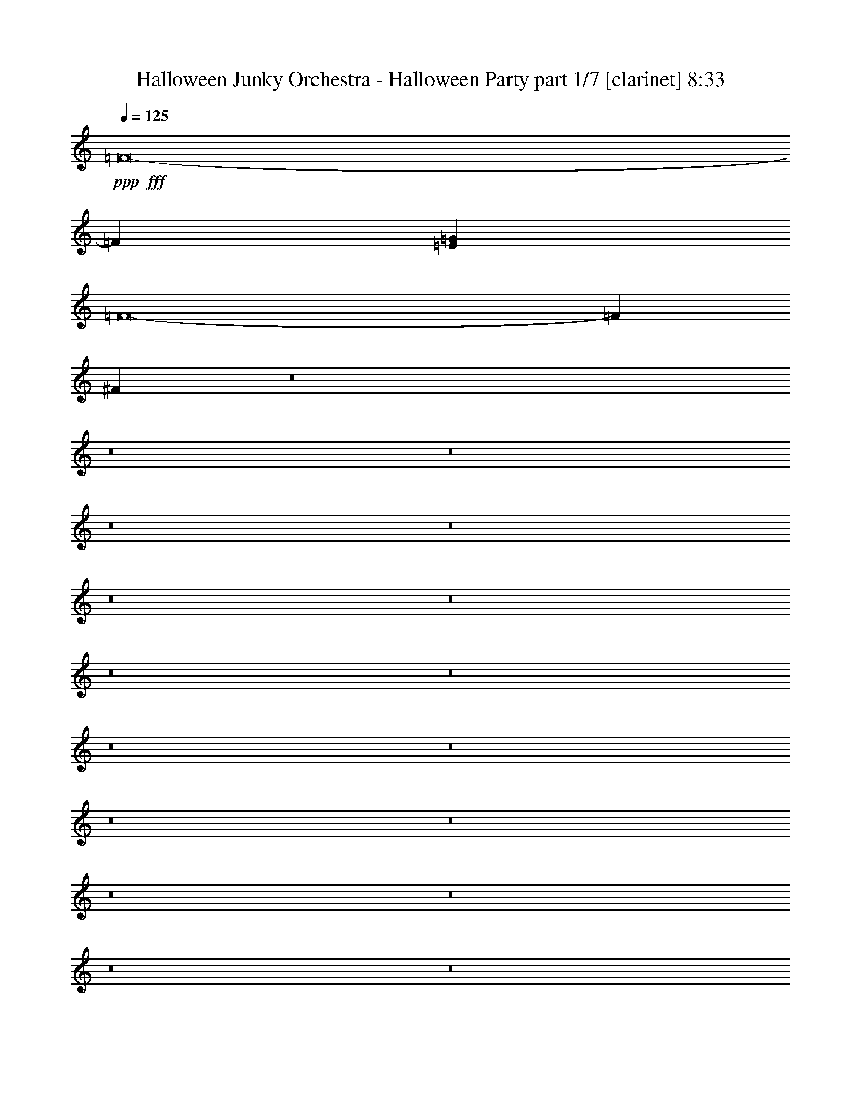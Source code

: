 % Produced with Bruzo's Transcoding Environment
% Transcribed by  Bruzo

X:1
T:  Halloween Junky Orchestra - Halloween Party part 1/7 [clarinet] 8:33
Z: Transcribed with BruTE 64
L: 1/4
Q: 125
K: C
+ppp+
+fff+
[=F8-]
[=F4109/2000]
[=E5329/1600=G5329/1600]
[=F8-]
[=F10833/2000]
[^F53587/8000]
z8
z8
z8
z8
z8
z8
z8
z8
z8
z8
z8
z8
z8
z8
z8
z8
z8
z8
z133/40
[=C2241/4000]
[=G4483/8000]
[^F4483/8000]
[=G2241/4000]
[^G4483/8000]
[=G2241/4000]
[^F4483/8000]
[=G2241/4000]
[=C4483/8000]
[=G2241/4000]
[^F4483/8000]
[=G4483/8000]
[^G1743/1600]
[=G1793/1600]
[=C2241/4000]
[=G4483/8000]
[^F4483/8000]
[=G2241/4000]
[^G4483/8000]
[=G2241/4000]
[^F4483/8000]
[=G2241/4000]
[=G4483/8000]
[=B,2241/4000]
[=B,4483/8000]
[=D4233/8000]
[=C1111/1000]
z4521/4000
[=C2241/4000]
[=G4483/8000]
[^F4483/8000]
[=G2241/4000]
[^G4483/8000]
[=G2241/4000]
[^F4483/8000]
[=G2241/4000]
[=C4483/8000]
[=G529/1000]
[^F4483/8000]
[=G4483/8000]
[^G1793/1600]
[=G1793/1600]
[=C2241/4000]
[=G4483/8000]
[^F2241/4000]
[=G4483/8000]
[^G4483/8000]
[=G2241/4000]
[^F4483/8000]
[=G529/1000]
[=G4483/8000]
[=B,2241/4000]
[=B,4483/8000]
[=D4483/8000]
[=C8973/4000]
z8949/8000
[^d529/2000]
[^c6849/8000]
[^d6599/8000]
[^d6599/8000]
[^A2241/4000]
[=B8953/4000]
z421/250
[^c529/2000]
[^c1367/8000]
z/8
[^c409/1600]
z2437/8000
[^c2117/8000]
[^c973/4000]
z7019/8000
[^c1981/8000]
z13583/8000
[^f1793/1600]
[^f1183/4000]
[^f5541/4000]
[=f3299/4000]
[^g4483/8000]
[=f24529/8000]
[=f947/4000]
z5777/4000
[=B973/4000]
z317/1000
[=d491/2000]
z8
z20559/4000
[^A1793/1600]
[=A2241/4000]
[^A4483/8000]
[=B1793/1600]
[^A4483/8000]
[^D2241/4000]
[^A4483/8000]
[^A2241/4000]
[=A4483/8000]
[^A2241/4000]
[=B2179/2000]
[^A1793/1600]
[^A2241/4000]
[^A4483/8000]
[=A2241/4000]
[^A4483/8000]
[=B2241/4000]
[^A4483/8000]
[=A4483/8000]
[^A2241/4000]
[^c1793/1600]
[=c4483/8000]
[=B2241/4000]
[^A8621/8000]
z453/400
[^A2241/4000]
[^A4483/8000]
[=A2241/4000]
[^A4483/8000]
[=B1793/1600]
[^A4483/8000]
[^D2241/4000]
[^A4483/8000]
[^A2241/4000]
[=A4233/8000]
[^A2241/4000]
[=B4483/4000]
[^A1793/1600]
[^A2241/4000]
[^A4483/8000]
[=A2241/4000]
[^A4483/8000]
[=B2241/4000]
[^A4483/8000]
[=A4483/8000]
[^A2241/4000]
[^c1743/1600]
[=c4483/8000]
[=B2241/4000]
[^A17931/8000]
[^d2241/4000]
[^d1793/1600]
[^d4483/8000]
[=e2241/4000]
[^d4483/4000]
[^A529/1000]
[^d4483/8000]
[^d2241/4000]
[=d4483/8000]
[^d2241/4000]
[=e4483/8000]
[^d1793/1600]
[^A4483/8000]
[^A2241/4000]
[^A4483/8000]
[=A2241/4000]
[^A4483/8000]
[=B2241/4000]
[^A4233/8000]
[=A4483/8000]
[^A2241/4000]
[^c1793/1600]
[=c4483/8000]
[=B2241/4000]
[^A17931/8000]
[^d1793/1600]
[=d2241/4000]
[^d4233/8000]
[=e2241/4000]
[^d4483/4000]
[^A2241/4000]
[^d4483/8000]
[^d2241/4000]
[=d4483/8000]
[^d2241/4000]
[=e4483/8000]
[^d1681/1000]
[^d2241/4000]
[^d4483/8000]
[=d529/1000]
[^d4483/8000]
[=e2241/4000]
[^d4483/8000]
[=d4483/8000]
[^d2241/4000]
[^f1793/1600]
[=f4483/8000]
[^d2241/4000]
[=d17931/8000]
[^A529/1000]
[=B4483/8000]
[^A2241/4000]
[=A4483/8000]
[^A1793/1600]
[=d1793/1600]
[=C4483/8000]
[=G2241/4000]
[^F4483/8000]
[=G2241/4000]
[^G4483/8000]
[=G2241/4000]
[^F4233/8000]
[=G4483/8000]
[=C2241/4000]
[=G4483/8000]
[^F2241/4000]
[=G4483/8000]
[^G1793/1600]
[=G1793/1600]
[=C4483/8000]
[=G2241/4000]
[^F4483/8000]
[=G2241/4000]
[^G4483/8000]
[=G529/1000]
[^F4483/8000]
[=G4483/8000]
[=G2241/4000]
[=B,4483/8000]
[=B,2241/4000]
[=D4483/8000]
[=C281/250]
z4469/4000
[=C4483/8000]
[=G2241/4000]
[^F4483/8000]
[=G529/1000]
[^G4483/8000]
[=G2241/4000]
[^F4483/8000]
[=G4483/8000]
[=C2241/4000]
[=G4483/8000]
[^F2241/4000]
[=G4483/8000]
[^G1793/1600]
[=G1793/1600]
[=C4483/8000]
[=G529/1000]
[^F4483/8000]
[=G2241/4000]
[^G4483/8000]
[=G2241/4000]
[^F4483/8000]
[=G2241/4000]
[=G4483/8000]
[=B,4483/8000]
[=B,2241/4000]
[=D4483/8000]
[=C361/160]
z3549/800
[=a201/800]
z2473/8000
[=f2027/8000]
z307/1000
[=g511/2000]
z1219/4000
[=f1031/4000]
z2421/8000
[=g2079/8000]
z2403/8000
[=f2097/8000]
z1193/4000
[=g1057/4000]
z1059/4000
[=f941/4000]
z38461/8000
[=g2039/8000]
z611/2000
[=d257/1000]
z2427/8000
[=g2073/8000]
z2409/8000
[=d2091/8000]
z299/1000
[=g527/2000]
z4491/8000
[=d529/2000]
[=g1893/8000]
z2589/8000
[=d1911/8000]
z1201/250
[=g517/2000]
z483/1600
[=f417/1600]
z1199/4000
[^f1051/4000]
z119/400
[=f53/200]
z2113/8000
[=g1887/8000]
z519/1600
[=f381/1600]
z1289/4000
[=g683/4000]
z/8
[=f529/2000]
[=g97/400]
z14719/4000
[=g1031/4000]
z2421/8000
[=f2079/8000]
z2403/8000
[=g2097/8000]
z10033/4000
[=f967/4000]
z7031/8000
[=f1969/8000]
z24927/8000
[=f2073/8000]
z1723/2000
[=f527/2000]
z6607/8000
[=f1893/8000]
z221/250
[=f241/1000]
z511/1600
[=f389/1600]
z8
z8
z8
z8
z45619/8000
[^A1793/1600]
[=A2241/4000]
[^A4483/8000]
[=B1793/1600]
[^A4483/8000]
[^D2241/4000]
[^A4483/8000]
[^A2241/4000]
[=A4483/8000]
[^A4483/8000]
[=B1743/1600]
[^A1793/1600]
[^A2241/4000]
[^A4483/8000]
[=A2241/4000]
[^A4483/8000]
[=B4483/8000]
[^A2241/4000]
[=A4483/8000]
[^A2241/4000]
[^c1793/1600]
[=c4483/8000]
[=B4483/8000]
[^A8619/8000]
z9061/8000
[^A2241/4000]
[^A4483/8000]
[=A2241/4000]
[^A4483/8000]
[=B1793/1600]
[^A4483/8000]
[^D2241/4000]
[^A4483/8000]
[^A2241/4000]
[=A4233/8000]
[^A2241/4000]
[=B4483/4000]
[^A1793/1600]
[^A2241/4000]
[^A4483/8000]
[=A2241/4000]
[^A4483/8000]
[=B4483/8000]
[^A2241/4000]
[=A4483/8000]
[^A2241/4000]
[^c1743/1600]
[=c4483/8000]
[=B2241/4000]
[^A17931/8000]
[^d2241/4000]
[^d1793/1600]
[^d4483/8000]
[=e4483/8000]
[^d1793/1600]
[^A529/1000]
[^d4483/8000]
[^d2241/4000]
[=d4483/8000]
[^d2241/4000]
[=e4483/8000]
[^d1793/1600]
[^A4483/8000]
[^A2241/4000]
[^A4483/8000]
[=A2241/4000]
[^A4483/8000]
[=B4483/8000]
[^A529/1000]
[=A4483/8000]
[^A2241/4000]
[^c1793/1600]
[=c4483/8000]
[=B2241/4000]
[^A17931/8000]
[^d1793/1600]
[=d2241/4000]
[^d4233/8000]
[=e2241/4000]
[^d4483/4000]
[^A2241/4000]
[^d4483/8000]
[^d2241/4000]
[=d4483/8000]
[^d2241/4000]
[=e4483/8000]
[^d1681/1000]
[^d2241/4000]
[^d4483/8000]
[=d529/1000]
[^d4483/8000]
[=e2241/4000]
[^d4483/8000]
[=d4483/8000]
[^d2241/4000]
[^f1793/1600]
[=f4483/8000]
[^d2241/4000]
[=d17931/8000]
[^A529/1000]
[=B4483/8000]
[^A2241/4000]
[=A4483/8000]
[^A1793/1600]
[=d1793/1600]
[=C4483/8000]
[=G2241/4000]
[^F4483/8000]
[=G2241/4000]
[^G4483/8000]
[=G4483/8000]
[^F2241/4000]
[=G4233/8000]
[=C2241/4000]
[=G4483/8000]
[^F2241/4000]
[=G4483/8000]
[^G1793/1600]
[=G1793/1600]
[=C4483/8000]
[=G2241/4000]
[^F4483/8000]
[=G2241/4000]
[^G4483/8000]
[=G529/1000]
[^F4483/8000]
[=G4483/8000]
[=G2241/4000]
[=B,4483/8000]
[=B,2241/4000]
[=D4483/8000]
[=C8991/8000]
z8939/8000
[=C4483/8000]
[=G2241/4000]
[^F4483/8000]
[=G529/1000]
[^G4483/8000]
[=G2241/4000]
[^F4483/8000]
[=G4483/8000]
[=C2241/4000]
[=G4483/8000]
[^F2241/4000]
[=G4483/8000]
[^G1793/1600]
[=G1793/1600]
[=C4483/8000]
[=G2241/4000]
[^F4233/8000]
[=G2241/4000]
[^G4483/8000]
[=G2241/4000]
[^F4483/8000]
[=G4483/8000]
[=G2241/4000]
[=B,4483/8000]
[=B,2241/4000]
[=D4483/8000]
[=C18049/8000]
z8873/2000
[=a251/1000]
z1237/4000
[=f1013/4000]
z2457/8000
[=g2043/8000]
z2439/8000
[=f2061/8000]
z1211/4000
[=g1039/4000]
z601/2000
[=f131/500]
z2387/8000
[=g2113/8000]
z2119/8000
[=f1881/8000]
z38463/8000
[=g2037/8000]
z489/1600
[=d411/1600]
z607/2000
[=g259/1000]
z241/800
[=d209/800]
z2393/8000
[=g2107/8000]
z1123/2000
[=d529/2000]
[=g473/2000]
z259/800
[=d191/800]
z19217/4000
[=g1033/4000]
z151/500
[=f521/2000]
z2399/8000
[^f2101/8000]
z2381/8000
[=f2119/8000]
z1057/4000
[=g943/4000]
z649/2000
[=f119/500]
z2579/8000
[=g683/4000]
z/8
[=f529/2000]
[=g1939/8000]
z29439/8000
[=g2061/8000]
z1211/4000
[=f1039/4000]
z601/2000
[=g131/500]
z20067/8000
[=f1933/8000]
z879/1000
[=f123/500]
z779/250
[=f259/1000]
z6893/8000
[=f2107/8000]
z413/500
[=f473/2000]
z7073/8000
[=f1927/8000]
z639/2000
[=f243/1000]
z8
z8
z8
z8
z2281/400
[^A1793/1600]
[=A4483/8000]
[^A2241/4000]
[=B1793/1600]
[^A4483/8000]
[^D2241/4000]
[^A4483/8000]
[^A4483/8000]
[=A2241/4000]
[^A4483/8000]
[=B1793/1600]
[^A1743/1600]
[^A2241/4000]
[^A4483/8000]
[=A4483/8000]
[^A2241/4000]
[=B4483/8000]
[^A2241/4000]
[=A4483/8000]
[^A2241/4000]
[^c1793/1600]
[=c4483/8000]
[=B4483/8000]
[^A4309/4000]
z4531/4000
[^A2241/4000]
[^A4483/8000]
[=A4483/8000]
[^A2241/4000]
[=B1793/1600]
[^A4483/8000]
[^D2241/4000]
[^A4483/8000]
[^A2241/4000]
[=A4233/8000]
[^A4483/8000]
[=B1793/1600]
[^A1793/1600]
[^A2241/4000]
[^A4483/8000]
[=A4483/8000]
[^A2241/4000]
[=B4483/8000]
[^A2241/4000]
[=A4483/8000]
[^A2241/4000]
[^c1743/1600]
[=c4483/8000]
[=B4483/8000]
[^A1793/800]
[^d2241/4000]
[^d4483/4000]
[^d2241/4000]
[=e4483/8000]
[^d1793/1600]
[^A529/1000]
[^d4483/8000]
[^d2241/4000]
[=d4483/8000]
[^d4483/8000]
[=e2241/4000]
[^d1793/1600]
[^A4483/8000]
[^A2241/4000]
[^A4483/8000]
[=A2241/4000]
[^A4483/8000]
[=B4483/8000]
[^A529/1000]
[=A4483/8000]
[^A2241/4000]
[^c1793/1600]
[=c4483/8000]
[=B4483/8000]
[^A1793/800]
[^d1793/1600]
[=d2241/4000]
[^d4483/8000]
[=e4233/8000]
[^d1793/1600]
[^A2241/4000]
[^d4483/8000]
[^d2241/4000]
[=d4483/8000]
[^d4483/8000]
[=e2241/4000]
[^d1681/1000]
[^d2241/4000]
[^d4483/8000]
[=d529/1000]
[^d4483/8000]
[=e4483/8000]
[^d2241/4000]
[=d4483/8000]
[^d2241/4000]
[^f1793/1600]
[=f4483/8000]
[^d2241/4000]
[=d17931/8000]
[^A529/1000]
[=B4483/8000]
[^A2241/4000]
[=A4483/8000]
[^A1793/1600]
[=d1793/1600]
[=C4483/8000]
[=G2241/4000]
[^F4483/8000]
[=G2241/4000]
[^G4483/8000]
[=G4483/8000]
[^F2241/4000]
[=G4233/8000]
[=C2241/4000]
[=G4483/8000]
[^F2241/4000]
[=G4483/8000]
[^G1793/1600]
[=G1793/1600]
[=C4483/8000]
[=G2241/4000]
[^F4483/8000]
[=G2241/4000]
[^G4483/8000]
[=G4233/8000]
[^F2241/4000]
[=G4483/8000]
[=G2241/4000]
[=B,4483/8000]
[=B,2241/4000]
[=D4483/8000]
[=C899/800]
z447/400
[=C4483/8000]
[=G2241/4000]
[^F4483/8000]
[=G529/1000]
[^G4483/8000]
[=G4483/8000]
[^F2241/4000]
[=G4483/8000]
[=C2241/4000]
[=G4483/8000]
[^F2241/4000]
[=G4483/8000]
[^G1793/1600]
[=G1793/1600]
[=C4483/8000]
[=G2241/4000]
[^F4233/8000]
[=G2241/4000]
[^G4483/8000]
[=G4483/8000]
[^F2241/4000]
[=G4483/8000]
[=G2241/4000]
[=B,4483/8000]
[=B,2241/4000]
[=D4483/8000]
[=C282/125]
z35493/8000
[=a2007/8000]
z99/320
[=f81/320]
z1229/4000
[=g1021/4000]
z61/200
[=f103/400]
z2423/8000
[=g2077/8000]
z481/1600
[=f419/1600]
z597/2000
[=g33/125]
z2121/8000
[=f1879/8000]
z601/125
[=g509/2000]
z1223/4000
[=d1027/4000]
z2429/8000
[=g2071/8000]
z2411/8000
[=d2089/8000]
z1197/4000
[=g1053/4000]
z4493/8000
[=d529/2000]
[=g1891/8000]
z81/250
[=d477/2000]
z7687/1600
[=g413/1600]
z2417/8000
[=f2083/8000]
z3/10
[^f21/80]
z1191/4000
[=f1059/4000]
z423/1600
[=g377/1600]
z2597/8000
[=f1903/8000]
z129/400
[=g683/4000]
z/8
[=f2117/8000]
[=g1937/8000]
z92/25
[=g103/400]
z2423/8000
[=f2077/8000]
z1203/4000
[=g1047/4000]
z5017/2000
[=f483/2000]
z3517/4000
[=f983/4000]
z24929/8000
[=f2071/8000]
z3447/4000
[=f1053/4000]
z6609/8000
[=f1891/8000]
z3537/4000
[=f963/4000]
z2557/8000
[=f1943/8000]
z8
z8
z8
z8
z45621/8000
[^A4483/8000]
[=B2241/4000]
[^A4483/8000]
[=A2241/4000]
[^A1793/1600]
[=d1793/1600]
[^d4483/8000]
[^a4483/8000]
[=a2241/4000]
[^a4483/8000]
[=b2241/4000]
[^a4483/8000]
[=a529/1000]
[^a4483/8000]
[^c4483/8000]
[=c'2241/4000]
[=b4483/8000]
[^a1793/1600]
[^a2241/4000]
[=a4483/8000]
[^a453/800]
z887/1600
[^a4483/8000]
[=a2241/4000]
[^a4483/8000]
[=b529/1000]
[^a4483/8000]
[=a2241/4000]
[^a4483/8000]
[^a4483/8000]
[^c2241/4000]
[=f4483/8000]
[^c2241/4000]
[=d2007/8000]
z15923/8000
[=C4483/8000]
[=G4483/8000]
[^F529/1000]
[=G4483/8000]
[^G2241/4000]
[=G4483/8000]
[^F2241/4000]
[=G4483/8000]
[=C2241/4000]
[=G4483/8000]
[^F4483/8000]
[=G2241/4000]
[^G1793/1600]
[=G1793/1600]
[=C4483/8000]
[=G4233/8000]
[^F2241/4000]
[=G4483/8000]
[^G2241/4000]
[=G4483/8000]
[^F2241/4000]
[=G4483/8000]
[=G2241/4000]
[=B,4483/8000]
[=B,4483/8000]
[=D2241/4000]
[=C1813/1600]
z1723/1600
[=C4483/8000]
[=G4483/8000]
[^F2241/4000]
[=G4483/8000]
[^G2241/4000]
[=G4483/8000]
[^F2241/4000]
[=G4483/8000]
[=C2241/4000]
[=G4483/8000]
[^F4483/8000]
[=G2241/4000]
[^G1743/1600]
[=G1793/1600]
[=C4483/8000]
[=G4483/8000]
[^F2241/4000]
[=G4483/8000]
[^G2241/4000]
[=G4483/8000]
[^F2241/4000]
[=G4483/8000]
[=G2241/4000]
[=B,4483/8000]
[=B,4483/8000]
[=D2241/4000]
[=C17623/8000]
z17959/4000
[=a1041/4000]
z3/10
[=f21/80]
z2383/8000
[=g2117/8000]
z529/2000
[=f471/2000]
z1299/4000
[=g951/4000]
z2581/8000
[=f1919/8000]
z2563/8000
[=g1937/8000]
z1273/4000
[=f977/4000]
z38389/8000
[=g2111/8000]
z2121/8000
[=d1879/8000]
z651/2000
[=g237/1000]
z2587/8000
[=d1913/8000]
z2569/8000
[=g1931/8000]
z2459/4000
[=d529/2000]
[=g983/4000]
z2517/8000
[=d1983/8000]
z3811/800
[=g189/800]
z81/250
[=f477/2000]
z103/320
[^f77/320]
z2557/8000
[=f1943/8000]
z127/400
[=g49/200]
z2523/8000
[=f1977/8000]
z501/1600
[=g529/2000]
[=f1367/8000]
z/8
[=g503/2000]
z7279/2000
[=g471/2000]
z1299/4000
[=f951/4000]
z8
z2513/2000
[=C2241/4000]
[=G4483/8000]
[^F2241/4000]
[=G4483/8000]
[^G4483/8000]
[=G2241/4000]
[^F4483/8000]
[=G2241/4000]
[=C4483/8000]
[=G2241/4000]
[^F4233/8000]
[=G4483/8000]
[^G1793/1600]
[=G1793/1600]
[=C2241/4000]
[=G4483/8000]
[^F2241/4000]
[=G4483/8000]
[^G4483/8000]
[=G2241/4000]
[^F4483/8000]
[=G2241/4000]
[=G4233/8000]
[=B,2241/4000]
[=B,4483/8000]
[=D2241/4000]
[=C8937/8000]
z4497/4000
[=C2241/4000]
[=G4483/8000]
[^F2241/4000]
[=G4483/8000]
[^G4483/8000]
[=G2241/4000]
[^F4233/8000]
[=G2241/4000]
[=C4483/8000]
[=G2241/4000]
[^F4483/8000]
[=G2241/4000]
[^G4483/4000]
[=G1793/1600]
[=C2241/4000]
[=G4483/8000]
[^F2241/4000]
[=G4483/8000]
[^G4483/8000]
[=G529/1000]
[^F4483/8000]
[=G2241/4000]
[=G4483/8000]
[=B,2241/4000]
[=B,4483/8000]
[=D2241/4000]
[=C17931/8000]
[=D2241/4000]
[=A4483/8000]
[^G2241/4000]
[=A4233/8000]
[^A4483/8000]
[=A2241/4000]
[^G4483/8000]
[=A2241/4000]
[=D4483/8000]
[=A2241/4000]
[^G4483/8000]
[=A2241/4000]
[^A4483/4000]
[=A1793/1600]
[=D2241/4000]
[=A4233/8000]
[^G2241/4000]
[=A4483/8000]
[^A2241/4000]
[=A4483/8000]
[^G4483/8000]
[=A2241/4000]
[=A4483/8000]
[^C2241/4000]
[^C4483/8000]
[=E2241/4000]
[=D9053/8000]
z4439/4000
[=D529/1000]
[=A4483/8000]
[^G2241/4000]
[=A4483/8000]
[^A2241/4000]
[=A4483/8000]
[^G4483/8000]
[=A2241/4000]
[=D4483/8000]
[=A2241/4000]
[^G4483/8000]
[=A2241/4000]
[^A4483/4000]
[=A1743/1600]
[=D2241/4000]
[=A4483/8000]
[^G2241/4000]
[=A4483/8000]
[^A2241/4000]
[=A4483/8000]
[^G4483/8000]
[=A2241/4000]
[=A4483/8000]
[^C2241/4000]
[^C4483/8000]
[=E2241/4000]
[=D17681/8000]
[=D2241/4000]
[=A4483/8000]
[^G2241/4000]
[=A4483/8000]
[^A2241/4000]
[=A4483/8000]
[^G4483/8000]
[=A2241/4000]
[=D4483/8000]
[=A2241/4000]
[^G4483/8000]
[=A529/1000]
[^A1793/1600]
[=A4483/4000]
[=D2241/4000]
[=A4483/8000]
[^G2241/4000]
[=A4483/8000]
[^A2241/4000]
[=A4483/8000]
[^G4483/8000]
[=A2241/4000]
[=A4483/8000]
[^C529/1000]
[^C4483/8000]
[=E2241/4000]
[=D8919/8000]
z2253/2000
[=D2241/4000]
[=A4483/8000]
[^G2241/4000]
[=A4483/8000]
[^A2241/4000]
[=A4483/8000]
[^G4483/8000]
[=A529/1000]
[=D4483/8000]
[=A2241/4000]
[^G4483/8000]
[=A2241/4000]
[^A1793/1600]
[=A4483/4000]
[=D2241/4000]
[=A4483/8000]
[^G2241/4000]
[=A4483/8000]
[^A2241/4000]
[=A4483/8000]
[^G529/1000]
[=A4483/8000]
[=A4483/8000]
[^C2241/4000]
[^C4483/8000]
[=E2241/4000]
[=D8-]
[=D25477/8000]
z8
z8
z8
z8
z1

X:2
T:  Halloween Junky Orchestra - Halloween Party part 2/7 [flute] 8:33
Z: Transcribed with BruTE 64
L: 1/4
Q: 125
K: C
+ppp+
+ff+
[^A,5379/1600^C5379/1600]
[=A,13323/4000=C13323/4000]
[^A,5379/1600^C5379/1600]
[^A,5329/1600=C5329/1600=E5329/1600]
[^A,1681/500^C1681/500]
[=A,5329/1600=C5329/1600]
[^A,1681/500^C1681/500]
[^A,5379/1600=C5379/1600=E5379/1600]
[^A,53587/8000^C53587/8000^F53587/8000]
z8
z8
z8
z8
z8
z8
z8
z8
z8
z8
z8
z5753/1000
+fff+
[=G1793/1600]
[^F4483/8000]
[=G2241/4000]
[=F1793/1600]
[=E1793/1600]
[^D6599/4000]
[=F1183/4000]
[^D2117/8000]
[=D1793/1600]
[=D2241/4000]
[^C4483/8000]
[=G1793/1600]
[^F4483/8000]
[=G2241/4000]
[=F1793/1600]
[=E1743/1600]
[^D4483/4000]
[^D2241/4000]
[=F4483/8000]
[=G1793/1600]
[=D1793/1600]
[=G1793/800]
[=A1743/1600]
[^A1793/1600]
[=c17931/8000]
[^c1793/1600]
[=d1793/1600]
[=G1793/1600]
[^F4483/8000]
[=D529/1000]
[=F1793/1600]
[=E1793/1600]
[^D4483/4000]
[=D2241/4000]
[^D4483/8000]
[=D1793/800]
[=D1743/1600]
[^C4483/8000]
[=D2241/4000]
[^D1793/1600]
[=D4483/8000]
[^D2241/4000]
[=E4483/4000]
[^D2241/4000]
[=E4483/8000]
[=F1793/1600]
[=E1793/1600]
[=D1743/1600]
[^C4483/8000]
[=D2241/4000]
[^D1793/1600]
[=D4483/8000]
[^D2241/4000]
[=E1793/1600]
[^D4483/8000]
[=E4483/8000]
[=F1793/1600]
[^F1743/1600]
+ff+
[=C2241/4000=c2241/4000]
[=G4483/8000=g4483/8000]
[^F4483/8000^f4483/8000]
[=G2241/4000=g2241/4000]
[^G4483/8000^g4483/8000]
[=G2241/4000=g2241/4000]
[^F4483/8000^f4483/8000]
[=G2241/4000=g2241/4000]
[=C4483/8000=c4483/8000]
[=G2241/4000=g2241/4000]
[^F4483/8000^f4483/8000]
[=G4483/8000=g4483/8000]
[^G1743/1600^g1743/1600]
[=G1793/1600=g1793/1600]
[=C2241/4000=c2241/4000]
[=G4483/8000=g4483/8000]
[^F4483/8000^f4483/8000]
[=G2241/4000=g2241/4000]
[^G4483/8000^g4483/8000]
[=G2241/4000=g2241/4000]
[^F4483/8000^f4483/8000]
[=G2241/4000=g2241/4000]
[=G4483/8000=g4483/8000]
[=B,2241/4000=B2241/4000]
[=B,4483/8000=B4483/8000]
[=D4233/8000=d4233/8000]
[=C1111/1000=c1111/1000]
z4521/4000
[=C2241/4000=c2241/4000]
[=G4483/8000=g4483/8000]
[^F4483/8000^f4483/8000]
[=G2241/4000=g2241/4000]
[^G4483/8000^g4483/8000]
[=G2241/4000=g2241/4000]
[^F4483/8000^f4483/8000]
[=G2241/4000=g2241/4000]
[=C4483/8000=c4483/8000]
[=G529/1000=g529/1000]
[^F4483/8000^f4483/8000]
[=G4483/8000=g4483/8000]
[^G1793/1600^g1793/1600]
[=G1793/1600=g1793/1600]
[=C2241/4000=c2241/4000]
[=G4483/8000=g4483/8000]
[^F2241/4000^f2241/4000]
[=G4483/8000=g4483/8000]
[^G4483/8000^g4483/8000]
[=G2241/4000=g2241/4000]
[^F4483/8000^f4483/8000]
[=G529/1000=g529/1000]
[=G4483/8000=g4483/8000]
[=B,2241/4000=B2241/4000]
[=B,4483/8000=B4483/8000]
[=D4483/8000=d4483/8000]
[=C8973/4000=c8973/4000]
z8
z8
z8
z8
z8
z37089/8000
[^A,2241/4000]
[^A,4483/8000]
[=A,2241/4000]
[^A,4483/8000]
[=B,2241/4000]
[^A,4483/8000]
[=A,4483/8000]
[^A,2241/4000]
[^C1793/1600]
[=C4483/8000]
[=B,2241/4000]
[^A,17681/8000]
[^A,2241/4000]
[^A,4483/8000]
[=A,2241/4000]
[^A,4483/8000]
[=B,1793/1600]
[^A,4483/8000]
[^D,2241/4000]
[^A,4483/8000]
[^A,2241/4000]
[=A,4233/8000]
[^A,2241/4000]
[=B,4483/4000]
[^A,1793/1600]
[^A,2241/4000]
[^A,4483/8000]
[=A,2241/4000]
[^A,4483/8000]
[=B,2241/4000]
[^A,4483/8000]
[=A,4483/8000]
[^A,2241/4000]
[^C1743/1600]
[=C4483/8000]
[=B,2241/4000]
[^A,17931/8000]
[^A,2241/4000]
[^A,1793/1600]
[^A,4483/8000]
[=B,2241/4000]
[^A,4483/4000]
[^D,529/1000]
[^A,4483/8000]
[^A,2241/4000]
[=A,4483/8000]
[^A,2241/4000]
[=B,4483/8000]
[^A,1681/1000]
[^A2241/4000]
[^A4483/8000]
[=A2241/4000]
[^A4483/8000]
[=B2241/4000]
[^A4233/8000]
[=A4483/8000]
[^A2241/4000]
[^c1793/1600]
[=c4483/8000]
[=B2241/4000]
[^A1681/1000]
[^D,4483/8000]
[^A,1793/1600]
[=A,2241/4000]
[^A,4233/8000]
[=B,2241/4000]
[^A,4483/4000]
[^D,2241/4000]
[^A,4483/8000]
[^A,2241/4000]
[=A,4483/8000]
[^A,2241/4000]
[=B,4483/8000]
[^A,1681/1000]
[^A,2241/4000^a2241/4000]
[^A,4483/8000^a4483/8000]
[=A,529/1000=a529/1000]
[^A,4483/8000^a4483/8000]
[=C2241/4000=b2241/4000]
[^A,4483/8000^a4483/8000]
[=A,4483/8000=a4483/8000]
[^A,2241/4000^a2241/4000]
[^C1793/1600^c1793/1600]
[^C4483/8000=c'4483/8000]
[^C2241/4000=b2241/4000]
[=D17931/8000^a17931/8000]
[^A,529/1000^a529/1000]
[=B,4483/8000=b4483/8000]
[^A,2241/4000^a2241/4000]
[=A,4483/8000=a4483/8000]
[=B,1793/1600^a1793/1600]
[=D1793/1600=d1793/1600]
[=C4483/8000=c4483/8000]
[=G2241/4000=g2241/4000]
[^F4483/8000^f4483/8000]
[=G2241/4000=g2241/4000]
[^G4483/8000^g4483/8000]
[=G2241/4000=g2241/4000]
[^F4233/8000^f4233/8000]
[=G4483/8000=g4483/8000]
[=C2241/4000=c2241/4000]
[=G4483/8000=g4483/8000]
[^F2241/4000^f2241/4000]
[=G4483/8000=g4483/8000]
[^G1793/1600^g1793/1600]
[=G1793/1600=g1793/1600]
[=C4483/8000=c4483/8000]
[=G2241/4000=g2241/4000]
[^F4483/8000^f4483/8000]
[=G2241/4000=g2241/4000]
[^G4483/8000^g4483/8000]
[=G529/1000=g529/1000]
[^F4483/8000^f4483/8000]
[=G4483/8000=g4483/8000]
[=G2241/4000=g2241/4000]
[=B,4483/8000=B4483/8000]
[=B,2241/4000=B2241/4000]
[=D4483/8000=d4483/8000]
[=C281/250=c281/250]
z4469/4000
[=C4483/8000=c4483/8000]
[=G2241/4000=g2241/4000]
[^F4483/8000^f4483/8000]
[=G529/1000=g529/1000]
[^G4483/8000^g4483/8000]
[=G2241/4000=g2241/4000]
[^F4483/8000^f4483/8000]
[=G4483/8000=g4483/8000]
[=C2241/4000=c2241/4000]
[=G4483/8000=g4483/8000]
[^F2241/4000^f2241/4000]
[=G4483/8000=g4483/8000]
[^G1793/1600^g1793/1600]
[=G1793/1600=g1793/1600]
[=C4483/8000=c4483/8000]
[=G529/1000=g529/1000]
[^F4483/8000^f4483/8000]
[=G2241/4000=g2241/4000]
[^G4483/8000^g4483/8000]
[=G2241/4000=g2241/4000]
[^F4483/8000^f4483/8000]
[=G2241/4000=g2241/4000]
[=G4483/8000=g4483/8000]
[=B,4483/8000=B4483/8000]
[=B,2241/4000=B2241/4000]
[=D4483/8000=d4483/8000]
[=C361/160=c361/160]
z439/200
[=f/8]
z3483/8000
[=f/8]
z1741/4000
[=f/8]
z30753/4000
[=f/8]
z3483/8000
[=f/8]
z1741/4000
[=f251/2000]
z30751/4000
[=f/8]
z3483/8000
[=f203/1600]
z3467/8000
[=f1033/8000]
z61473/8000
[=f1027/8000]
z54/125
[=f261/2000]
z1719/4000
[=f531/4000]
z1599/500
[=f/8]
z1741/4000
[=f/8]
z3483/8000
[=f/8]
z5179/1600
[=f33/250]
z3427/8000
[=f1073/8000]
z3409/8000
[=f1091/8000]
z953/1000
[=f/8]
z3483/8000
[=f/8]
z3483/8000
[=f/8]
z1593/1600
[=f/8]
z12789/1600
z8
z8
z8
z8
z5409/800
[^A,2241/4000]
[^A,4483/8000]
[=A,2241/4000]
[^A,4483/8000]
[=B,4483/8000]
[^A,2241/4000]
[=A,4483/8000]
[^A,2241/4000]
[^C1793/1600]
[=C4483/8000]
[=B,4483/8000]
[^A,221/100]
[^A,2241/4000]
[^A,4483/8000]
[=A,2241/4000]
[^A,4483/8000]
[=B,1793/1600]
[^A,4483/8000]
[^D,2241/4000]
[^A,4483/8000]
[^A,2241/4000]
[=A,4233/8000]
[^A,2241/4000]
[=B,4483/4000]
[^A,1793/1600]
[^A,2241/4000]
[^A,4483/8000]
[=A,2241/4000]
[^A,4483/8000]
[=B,4483/8000]
[^A,2241/4000]
[=A,4483/8000]
[^A,2241/4000]
[^C1743/1600]
[=C4483/8000]
[=B,2241/4000]
[^A,17931/8000]
[^A,2241/4000]
[^A,1793/1600]
[^A,4483/8000]
[=B,4483/8000]
[^A,1793/1600]
[^D,529/1000]
[^A,4483/8000]
[^A,2241/4000]
[=A,4483/8000]
[^A,2241/4000]
[=B,4483/8000]
[^A,1681/1000]
[^A2241/4000]
[^A4483/8000]
[=A2241/4000]
[^A4483/8000]
[=B4483/8000]
[^A529/1000]
[=A4483/8000]
[^A2241/4000]
[^c1793/1600]
[=c4483/8000]
[=B2241/4000]
[^A1681/1000]
[^D,4483/8000]
[^A,1793/1600]
[=A,2241/4000]
[^A,4233/8000]
[=B,2241/4000]
[^A,4483/4000]
[^D,2241/4000]
[^A,4483/8000]
[^A,2241/4000]
[=A,4483/8000]
[^A,2241/4000]
[=B,4483/8000]
[^A,1681/1000]
[^A,2241/4000^a2241/4000]
[^A,4483/8000^a4483/8000]
[=A,529/1000=a529/1000]
[^A,4483/8000^a4483/8000]
[=C2241/4000=b2241/4000]
[^A,4483/8000^a4483/8000]
[=A,4483/8000=a4483/8000]
[^A,2241/4000^a2241/4000]
[^C1793/1600^c1793/1600]
[^C4483/8000=c'4483/8000]
[^C2241/4000=b2241/4000]
[=D17931/8000^a17931/8000]
[^A,529/1000^a529/1000]
[=B,4483/8000=b4483/8000]
[^A,2241/4000^a2241/4000]
[=A,4483/8000=a4483/8000]
[=B,1793/1600^a1793/1600]
[=D1793/1600=d1793/1600]
[=C4483/8000=c4483/8000]
[=G2241/4000=g2241/4000]
[^F4483/8000^f4483/8000]
[=G2241/4000=g2241/4000]
[^G4483/8000^g4483/8000]
[=G4483/8000=g4483/8000]
[^F2241/4000^f2241/4000]
[=G4233/8000=g4233/8000]
[=C2241/4000=c2241/4000]
[=G4483/8000=g4483/8000]
[^F2241/4000^f2241/4000]
[=G4483/8000=g4483/8000]
[^G1793/1600^g1793/1600]
[=G1793/1600=g1793/1600]
[=C4483/8000=c4483/8000]
[=G2241/4000=g2241/4000]
[^F4483/8000^f4483/8000]
[=G2241/4000=g2241/4000]
[^G4483/8000^g4483/8000]
[=G529/1000=g529/1000]
[^F4483/8000^f4483/8000]
[=G4483/8000=g4483/8000]
[=G2241/4000=g2241/4000]
[=B,4483/8000=B4483/8000]
[=B,2241/4000=B2241/4000]
[=D4483/8000=d4483/8000]
[=C8991/8000=c8991/8000]
z8939/8000
[=C4483/8000=c4483/8000]
[=G2241/4000=g2241/4000]
[^F4483/8000^f4483/8000]
[=G529/1000=g529/1000]
[^G4483/8000^g4483/8000]
[=G2241/4000=g2241/4000]
[^F4483/8000^f4483/8000]
[=G4483/8000=g4483/8000]
[=C2241/4000=c2241/4000]
[=G4483/8000=g4483/8000]
[^F2241/4000^f2241/4000]
[=G4483/8000=g4483/8000]
[^G1793/1600^g1793/1600]
[=G1793/1600=g1793/1600]
[=C4483/8000=c4483/8000]
[=G2241/4000=g2241/4000]
[^F4233/8000^f4233/8000]
[=G2241/4000=g2241/4000]
[^G4483/8000^g4483/8000]
[=G2241/4000=g2241/4000]
[^F4483/8000^f4483/8000]
[=G4483/8000=g4483/8000]
[=G2241/4000=g2241/4000]
[=B,4483/8000=B4483/8000]
[=B,2241/4000=B2241/4000]
[=D4483/8000=d4483/8000]
[=C18049/8000=c18049/8000]
z17561/8000
[=f/8]
z3483/8000
[=f/8]
z1741/4000
[=f/8]
z30753/4000
[=f/8]
z3483/8000
[=f/8]
z1741/4000
[=f1003/8000]
z61503/8000
[=f/8]
z3483/8000
[=f507/4000]
z867/2000
[=f129/1000]
z30737/4000
[=f513/4000]
z3457/8000
[=f1043/8000]
z3439/8000
[=f1061/8000]
z5117/1600
[=f/8]
z1741/4000
[=f/8]
z3483/8000
[=f/8]
z5179/1600
[=f211/1600]
z857/2000
[=f67/500]
z341/800
[=f109/800]
z63/64
[=f9/64]
z777/2000
[=f/8]
z3483/8000
[=f/8]
z1593/1600
[=f/8]
z7993/1000
z8
z8
z8
z8
z54091/8000
[^A,2241/4000]
[^A,4483/8000]
[=A,4483/8000]
[^A,2241/4000]
[=B,4483/8000]
[^A,2241/4000]
[=A,4483/8000]
[^A,2241/4000]
[^C1793/1600]
[=C4483/8000]
[=B,4483/8000]
[^A,221/100]
[^A,2241/4000]
[^A,4483/8000]
[=A,4483/8000]
[^A,2241/4000]
[=B,1793/1600]
[^A,4483/8000]
[^D,2241/4000]
[^A,4483/8000]
[^A,2241/4000]
[=A,4233/8000]
[^A,4483/8000]
[=B,1793/1600]
[^A,1793/1600]
[^A,2241/4000]
[^A,4483/8000]
[=A,4483/8000]
[^A,2241/4000]
[=B,4483/8000]
[^A,2241/4000]
[=A,4483/8000]
[^A,2241/4000]
[^C1743/1600]
[=C4483/8000]
[=B,4483/8000]
[^A,1793/800]
[^A,2241/4000]
[^A,4483/4000]
[^A,2241/4000]
[=B,4483/8000]
[^A,1793/1600]
[^D,529/1000]
[^A,4483/8000]
[^A,2241/4000]
[=A,4483/8000]
[^A,4483/8000]
[=B,2241/4000]
[^A,1681/1000]
[^A2241/4000]
[^A4483/8000]
[=A2241/4000]
[^A4483/8000]
[=B4483/8000]
[^A529/1000]
[=A4483/8000]
[^A2241/4000]
[^c1793/1600]
[=c4483/8000]
[=B4483/8000]
[^A13447/8000]
[^D,4483/8000]
[^A,1793/1600]
[=A,2241/4000]
[^A,4483/8000]
[=B,4233/8000]
[^A,1793/1600]
[^D,2241/4000]
[^A,4483/8000]
[^A,2241/4000]
[=A,4483/8000]
[^A,4483/8000]
[=B,2241/4000]
[^A,1681/1000]
[^A,2241/4000^a2241/4000]
[^A,4483/8000^a4483/8000]
[=A,529/1000=a529/1000]
[^A,4483/8000^a4483/8000]
[=C4483/8000=b4483/8000]
[^A,2241/4000^a2241/4000]
[=A,4483/8000=a4483/8000]
[^A,2241/4000^a2241/4000]
[^C1793/1600^c1793/1600]
[^C4483/8000=c'4483/8000]
[^C2241/4000=b2241/4000]
[=D17931/8000^a17931/8000]
[^A,529/1000^a529/1000]
[=B,4483/8000=b4483/8000]
[^A,2241/4000^a2241/4000]
[=A,4483/8000=a4483/8000]
[=B,1793/1600^a1793/1600]
[=D1793/1600=d1793/1600]
[=C4483/8000=c4483/8000]
[=G2241/4000=g2241/4000]
[^F4483/8000^f4483/8000]
[=G2241/4000=g2241/4000]
[^G4483/8000^g4483/8000]
[=G4483/8000=g4483/8000]
[^F2241/4000^f2241/4000]
[=G4233/8000=g4233/8000]
[=C2241/4000=c2241/4000]
[=G4483/8000=g4483/8000]
[^F2241/4000^f2241/4000]
[=G4483/8000=g4483/8000]
[^G1793/1600^g1793/1600]
[=G1793/1600=g1793/1600]
[=C4483/8000=c4483/8000]
[=G2241/4000=g2241/4000]
[^F4483/8000^f4483/8000]
[=G2241/4000=g2241/4000]
[^G4483/8000^g4483/8000]
[=G4233/8000=g4233/8000]
[^F2241/4000^f2241/4000]
[=G4483/8000=g4483/8000]
[=G2241/4000=g2241/4000]
[=B,4483/8000=B4483/8000]
[=B,2241/4000=B2241/4000]
[=D4483/8000=d4483/8000]
[=C899/800=c899/800]
z447/400
[=C4483/8000=c4483/8000]
[=G2241/4000=g2241/4000]
[^F4483/8000^f4483/8000]
[=G529/1000=g529/1000]
[^G4483/8000^g4483/8000]
[=G4483/8000=g4483/8000]
[^F2241/4000^f2241/4000]
[=G4483/8000=g4483/8000]
[=C2241/4000=c2241/4000]
[=G4483/8000=g4483/8000]
[^F2241/4000^f2241/4000]
[=G4483/8000=g4483/8000]
[^G1793/1600^g1793/1600]
[=G1793/1600=g1793/1600]
[=C4483/8000=c4483/8000]
[=G2241/4000=g2241/4000]
[^F4233/8000^f4233/8000]
[=G2241/4000=g2241/4000]
[^G4483/8000^g4483/8000]
[=G4483/8000=g4483/8000]
[^F2241/4000^f2241/4000]
[=G4483/8000=g4483/8000]
[=G2241/4000=g2241/4000]
[=B,4483/8000=B4483/8000]
[=B,2241/4000=B2241/4000]
[=D4483/8000=d4483/8000]
[=C282/125=c282/125]
z8781/4000
[=f/8]
z3483/8000
[=f/8]
z3483/8000
[=f/8]
z12301/1600
[=f/8]
z3483/8000
[=f/8]
z3483/8000
[=f1001/8000]
z961/125
[=f/8]
z3483/8000
[=f1013/8000]
z3469/8000
[=f1031/8000]
z2459/320
[=f41/320]
z1729/4000
[=f521/4000]
z43/100
[=f53/400]
z12793/4000
[=f/8]
z1741/4000
[=f/8]
z3483/8000
[=f/8]
z5179/1600
[=f527/4000]
z3429/8000
[=f1071/8000]
z3411/8000
[=f1089/8000]
z7877/8000
[=f1123/8000]
z3109/8000
[=f/8]
z3483/8000
[=f/8]
z1593/1600
[=f/8]
z63943/8000
z8
z8
z8
z46621/8000
[^A,4483/8000^a4483/8000]
[=B,2241/4000=b2241/4000]
[^A,4483/8000^a4483/8000]
[=A,2241/4000=a2241/4000]
[^A,1793/1600^a1793/1600]
[=D1793/1600=d1793/1600]
[^D9/16-^d9/16]
[^D2233/4000^f2233/4000]
[=f2241/4000]
[^f4483/8000]
[^g2241/4000]
[^f4483/8000]
[=f529/1000]
[^f4483/8000]
[^a4483/8000]
[^g2241/4000]
[^f4483/8000]
[^f1793/1600]
[^f2241/4000]
[=f4483/8000]
[^f453/800]
z887/1600
[^f4483/8000]
[=f2241/4000]
[^f4483/8000]
[^g529/1000]
[^f4483/8000]
[=f2241/4000]
[^f221/400]
z13479/4000
[=d521/4000]
z7923/8000
[=C4483/8000=c4483/8000]
[=G4483/8000=g4483/8000]
[^F529/1000^f529/1000]
[=G4483/8000=g4483/8000]
[^G2241/4000^g2241/4000]
[=G4483/8000=g4483/8000]
[^F2241/4000^f2241/4000]
[=G4483/8000=g4483/8000]
[=C2241/4000=c2241/4000]
[=G4483/8000=g4483/8000]
[^F4483/8000^f4483/8000]
[=G2241/4000=g2241/4000]
[^G1793/1600^g1793/1600]
[=G1793/1600=g1793/1600]
[=C4483/8000=c4483/8000]
[=G4233/8000=g4233/8000]
[^F2241/4000^f2241/4000]
[=G4483/8000=g4483/8000]
[^G2241/4000^g2241/4000]
[=G4483/8000=g4483/8000]
[^F2241/4000^f2241/4000]
[=G4483/8000=g4483/8000]
[=G2241/4000=g2241/4000]
[=B,4483/8000=B4483/8000]
[=B,4483/8000=B4483/8000]
[=D2241/4000=d2241/4000]
[=C1813/1600=c1813/1600]
z1723/1600
[=C4483/8000=c4483/8000]
[=G4483/8000=g4483/8000]
[^F2241/4000^f2241/4000]
[=G4483/8000=g4483/8000]
[^G2241/4000^g2241/4000]
[=G4483/8000=g4483/8000]
[^F2241/4000^f2241/4000]
[=G4483/8000=g4483/8000]
[=C2241/4000=c2241/4000]
[=G4483/8000=g4483/8000]
[^F4483/8000^f4483/8000]
[=G2241/4000=g2241/4000]
[^G1743/1600^g1743/1600]
[=G1793/1600=g1793/1600]
[=C4483/8000=c4483/8000]
[=G4483/8000=g4483/8000]
[^F2241/4000^f2241/4000]
[=G4483/8000=g4483/8000]
[^G2241/4000^g2241/4000]
[=G4483/8000=g4483/8000]
[^F2241/4000^f2241/4000]
[=G4483/8000=g4483/8000]
[=G2241/4000=g2241/4000]
[=B,4483/8000=B4483/8000]
[=B,4483/8000=B4483/8000]
[=D2241/4000=d2241/4000]
[=C17623/8000=c17623/8000]
z4497/2000
[=f253/2000]
z347/800
[=f103/800]
z3453/8000
[=f1047/8000]
z61459/8000
[=f1041/8000]
z3441/8000
[=f1059/8000]
z107/250
[=f269/2000]
z6143/800
[=f107/800]
z853/2000
[=f17/125]
z679/1600
[=f221/1600]
z61401/8000
[=f1099/8000]
z3383/8000
[=f1117/8000]
z779/2000
[=f/8]
z15971/2000
z243/125
[=C2241/4000=c2241/4000]
[=G4483/8000=g4483/8000]
[^F2241/4000^f2241/4000]
[=G4483/8000=g4483/8000]
[^G4483/8000^g4483/8000]
[=G2241/4000=g2241/4000]
[^F4483/8000^f4483/8000]
[=G2241/4000=g2241/4000]
[=C4483/8000=c4483/8000]
[=G2241/4000=g2241/4000]
[^F4233/8000^f4233/8000]
[=G4483/8000=g4483/8000]
[^G1793/1600^g1793/1600]
[=G1793/1600=g1793/1600]
[=C2241/4000=c2241/4000]
[=G4483/8000=g4483/8000]
[^F2241/4000^f2241/4000]
[=G4483/8000=g4483/8000]
[^G4483/8000^g4483/8000]
[=G2241/4000=g2241/4000]
[^F4483/8000^f4483/8000]
[=G2241/4000=g2241/4000]
[=G4233/8000=g4233/8000]
[=B,2241/4000=B2241/4000]
[=B,4483/8000=B4483/8000]
[=D2241/4000=d2241/4000]
[=C8937/8000=c8937/8000]
z4497/4000
[=C2241/4000=c2241/4000]
[=G4483/8000=g4483/8000]
[^F2241/4000^f2241/4000]
[=G4483/8000=g4483/8000]
[^G4483/8000^g4483/8000]
[=G2241/4000=g2241/4000]
[^F4233/8000^f4233/8000]
[=G2241/4000=g2241/4000]
[=C4483/8000=c4483/8000]
[=G2241/4000=g2241/4000]
[^F4483/8000^f4483/8000]
[=G2241/4000=g2241/4000]
[^G4483/4000^g4483/4000]
[=G1793/1600=g1793/1600]
[=C2241/4000=c2241/4000]
[=G4483/8000=g4483/8000]
[^F2241/4000^f2241/4000]
[=G4483/8000=g4483/8000]
[^G4483/8000^g4483/8000]
[=G529/1000=g529/1000]
[^F4483/8000^f4483/8000]
[=G2241/4000=g2241/4000]
[=G4483/8000=g4483/8000]
[=B,2241/4000=B2241/4000]
[=B,4483/8000=B4483/8000]
[=D2241/4000=d2241/4000]
[=C17931/8000=c17931/8000]
[=D2241/4000=d2241/4000]
[=A4483/8000=a4483/8000]
[^G2241/4000^g2241/4000]
[=A4233/8000=a4233/8000]
[^A4483/8000^a4483/8000]
[=A2241/4000=a2241/4000]
[^G4483/8000^g4483/8000]
[=A2241/4000=a2241/4000]
[=D4483/8000=d4483/8000]
[=A2241/4000=a2241/4000]
[^G4483/8000^g4483/8000]
[=A2241/4000=a2241/4000]
[^A4483/4000^a4483/4000]
[=A1793/1600=a1793/1600]
[=D2241/4000=d2241/4000]
[=A4233/8000=a4233/8000]
[^G2241/4000^g2241/4000]
[=A4483/8000=a4483/8000]
[^A2241/4000^a2241/4000]
[=A4483/8000=a4483/8000]
[^G4483/8000^g4483/8000]
[=A2241/4000=a2241/4000]
[=A4483/8000=a4483/8000]
[^C2241/4000^c2241/4000]
[^C4483/8000^c4483/8000]
[=E2241/4000=e2241/4000]
[=D9053/8000=d9053/8000]
z4439/4000
[=D529/1000=d529/1000]
[=A4483/8000=a4483/8000]
[^G2241/4000^g2241/4000]
[=A4483/8000=a4483/8000]
[^A2241/4000^a2241/4000]
[=A4483/8000=a4483/8000]
[^G4483/8000^g4483/8000]
[=A2241/4000=a2241/4000]
[=D4483/8000=d4483/8000]
[=A2241/4000=a2241/4000]
[^G4483/8000^g4483/8000]
[=A2241/4000=a2241/4000]
[^A4483/4000^a4483/4000]
[=A1743/1600=a1743/1600]
[=D2241/4000=d2241/4000]
[=A4483/8000=a4483/8000]
[^G2241/4000^g2241/4000]
[=A4483/8000=a4483/8000]
[^A2241/4000^a2241/4000]
[=A4483/8000=a4483/8000]
[^G4483/8000^g4483/8000]
[=A2241/4000=a2241/4000]
[=A4483/8000=a4483/8000]
[^C2241/4000^c2241/4000]
[^C4483/8000^c4483/8000]
[=E2241/4000=e2241/4000]
[=D17681/8000=d17681/8000]
[=D2241/4000=d2241/4000]
[=A4483/8000=a4483/8000]
[^G2241/4000^g2241/4000]
[=A4483/8000=a4483/8000]
[^A2241/4000^a2241/4000]
[=A4483/8000=a4483/8000]
[^G4483/8000^g4483/8000]
[=A2241/4000=a2241/4000]
[=D4483/8000=d4483/8000]
[=A2241/4000=a2241/4000]
[^G4483/8000^g4483/8000]
[=A529/1000=a529/1000]
[^A1793/1600^a1793/1600]
[=A4483/4000=a4483/4000]
[=D2241/4000=d2241/4000]
[=A4483/8000=a4483/8000]
[^G2241/4000^g2241/4000]
[=A4483/8000=a4483/8000]
[^A2241/4000^a2241/4000]
[=A4483/8000=a4483/8000]
[^G4483/8000^g4483/8000]
[=A2241/4000=a2241/4000]
[=A4483/8000=a4483/8000]
[^C529/1000^c529/1000]
[^C4483/8000^c4483/8000]
[=E2241/4000=e2241/4000]
[=D8919/8000=d8919/8000]
z2253/2000
[=D2241/4000=d2241/4000]
[=A4483/8000=a4483/8000]
[^G2241/4000^g2241/4000]
[=A4483/8000=a4483/8000]
[^A2241/4000^a2241/4000]
[=A4483/8000=a4483/8000]
[^G4483/8000^g4483/8000]
[=A529/1000=a529/1000]
[=D4483/8000=d4483/8000]
[=A2241/4000=a2241/4000]
[^G4483/8000^g4483/8000]
[=A2241/4000=a2241/4000]
[^A1793/1600^a1793/1600]
[=A4483/4000=a4483/4000]
[=D2241/4000=d2241/4000]
[=A4483/8000=a4483/8000]
[^G2241/4000^g2241/4000]
[=A4483/8000=a4483/8000]
[^A2241/4000^a2241/4000]
[=A4483/8000=a4483/8000]
[^G529/1000^g529/1000]
[=A4483/8000=a4483/8000]
[=A4483/8000=a4483/8000]
[^C2241/4000^c2241/4000]
[^C4483/8000^c4483/8000]
[=E2241/4000=e2241/4000]
[=D8-=d8-]
[=D25477/8000=d25477/8000]
z8
z8
z8
z8
z1

X:3
T:  Halloween Junky Orchestra - Halloween Party part 3/7 [bagpipes] 8:33
Z: Transcribed with BruTE 64
L: 1/4
Q: 125
K: C
+ppp+
z8
z8
z8
z8
z5977/4000
+ff+
[^c8-]
[^c8-]
[^c16311/4000]
[=G1793/1600]
[^G1793/1600]
[=c1793/1600]
[^d1793/800]
[^c2179/2000]
[=c5379/1600]
[^G5379/1600]
[^F13323/4000]
[=F1793/800]
[=F1793/1600]
[^F5329/1600]
[^G17931/8000]
[=A1793/1600]
[=c1793/800]
[=f1793/1600]
[^g221/100]
[=g4483/4000]
[=f5379/1600]
[=e5329/1600]
[=d1681/500]
[^c1793/800]
[=B1743/1600]
[=A5379/1600]
[=G1681/500]
[=B1743/1600]
[=c1793/800]
[=B1793/1600]
[=c17931/8000]
[=B1793/1600]
[=c831/250]
z8
z1881/2000
[=d1793/800]
[^c1793/1600]
[=d1793/1600]
[=d17681/8000]
[^c1793/1600]
[=d1793/1600]
[=d1793/800]
[^c1793/1600]
[=d1743/1600]
[=f4483/4000]
[=e2241/4000]
[^d4483/8000]
[=d1793/800]
[=g8-]
[=g7471/8000]
[=g8-]
[=g7471/8000]
[=g523/2000]
z239/800
[=d2117/8000]
[=g529/2000]
[^a2377/8000]
z1053/4000
[=a1197/4000]
z261/1000
[=g603/2000]
z2071/8000
[^f2429/8000]
z2053/8000
[=g2447/8000]
z509/2000
[=d77/250]
z1009/4000
[=g1241/4000]
z2001/8000
[=d529/2000]
[=g2367/8000]
[^a63/250]
z1233/4000
[=a1017/4000]
z2449/8000
[=g2051/8000]
z2431/8000
[^f2069/8000]
z1207/4000
[=g1043/4000]
z599/2000
[=d263/1000]
z2379/8000
[=g2121/8000]
z2111/8000
[=d2367/8000]
[=g529/2000]
[^a1203/4000]
z2077/8000
[=a2423/8000]
z2059/8000
[^g2441/8000]
z1021/4000
[^d1183/4000]
[^g529/2000]
[=b619/2000]
z2007/8000
[^a1993/8000]
z2489/8000
[=a2011/8000]
z309/1000
[=e257/2000]
z17/125
[=a683/4000]
z/8
[=c'1023/4000]
z2437/8000
[=b2063/8000]
z121/400
[=d747/4000]
[^c747/4000]
[=c'747/4000]
[=b747/4000]
[^a299/1600]
[=a747/4000]
[^g747/4000]
[=g311/2000]
[^f747/4000]
[=f747/4000]
[=e299/1600]
[^d747/4000]
[=C1793/1600-=c1793/1600]
[=C15689/4000-=G15689/4000]
[=C1681/1000^F1681/1000]
[=B,221/100^A221/100]
[=C1793/1600-=c1793/1600]
[=C9/8=G9/8-]
[=D139/250-=G139/250]
[=D13447/8000=A13447/8000]
[=B,17681/8000=B17681/8000]
[=C9/16=c9/16-]
[=B,9/16=c9/16-]
[=C893/800=c893/800]
[=C1793/1600-=c1793/1600]
[=C15689/4000-=G15689/4000]
[=C6599/4000^F6599/4000]
[=B,1793/800^A1793/800]
[=C1793/1600-=c1793/1600]
[=C9/8=G9/8-]
[=D139/250-=G139/250]
[=D13197/8000=A13197/8000]
[=B,17931/8000=B17931/8000]
[=C9/16=c9/16-]
[=B,9/16=c9/16-]
[=C4473/4000=c4473/4000]
z8957/4000
[^D747/4000]
[=F747/4000]
[^F299/1600]
[=G747/4000]
[^G747/4000]
[=A747/4000]
[^A311/2000]
[^G299/1600]
[=G747/4000]
[^F747/4000]
[=F747/4000]
[^D7/40]
z10777/1600
[=D747/4000]
[=F311/2000]
[^F299/1600]
[=G747/4000]
[^G747/4000]
[^A747/4000]
[=B747/4000]
[^A299/1600]
[^G747/4000]
[^F747/4000]
[=F747/4000]
[=D1429/8000]
z26803/4000
[^D747/4000]
[=F747/4000]
[^F299/1600]
[=G747/4000]
[^G747/4000]
[=A747/4000]
[^A747/4000]
[^G747/4000]
[=G299/1600]
[^F747/4000]
[=F747/4000]
[^D729/4000]
z53577/8000
[=D747/4000]
[=F747/4000]
[^F299/1600]
[=G747/4000]
[^G747/4000]
[^A747/4000]
[=B747/4000]
[^A747/4000]
[^G299/1600]
[^F747/4000]
[=F747/4000]
[=D1487/8000]
z17809/4000
[^A1793/400]
[=B35611/8000]
[^A1793/400]
[^c1793/800]
[=B17681/8000]
[^c1793/400]
[=B35611/8000]
[^A1793/400]
[^c221/100]
[=d17931/8000]
[^A3561/800]
[=B35861/8000]
[^A3561/800]
[^c1793/800]
[=B17931/8000]
[^A3561/800]
[=B35861/8000]
[^A3561/800]
[^c1793/800]
[=d17931/8000]
[^A5329/1600]
[=G1793/1600]
[=C1793/1600-=c1793/1600]
[=C3891/1000-=G3891/1000]
[=C1681/1000^F1681/1000]
[=B,1793/800^A1793/800]
[=C1793/1600-=c1793/1600]
[=C9/8=G9/8-]
[=D139/250-=G139/250]
[=D1743/1600-=A1743/1600]
[=D747/4000-=B747/4000]
[=D747/4000-=c747/4000]
[=D299/1600=d299/1600]
[=B,1183/4000-=B1183/4000]
[=B,529/2000-=c529/2000]
[=B,1183/4000-=B1183/4000]
[=B,2117/8000-^A2117/8000]
[=B,1183/4000-=A1183/4000]
[=B,529/2000-^G529/2000]
[=B,1183/4000-=G1183/4000]
[=B,2117/8000^G2117/8000]
[=C249/1000=G249/1000]
z249/800
[=B,201/800^F201/800]
z2473/8000
[=C9/16-=G9/16]
[=C893/1600]
[=C5329/1600-=c5329/1600]
[=C17931/8000-=G17931/8000]
[=C1793/1600^F1793/1600]
[=B,1793/800^A1793/800]
[=C1743/1600-=c1743/1600]
[=C9/8=G9/8-]
[=D139/250-=G139/250]
[=D13447/8000=A13447/8000]
[=B,2367/8000-]
[=B,529/2000-=G529/2000]
[=B,529/2000-^G529/2000]
[=B,2367/8000-=A2367/8000]
[=B,529/2000-=B529/2000]
[=B,1183/4000-=c1183/4000]
[=B,529/2000-=d529/2000]
[=B,2367/8000^d2367/8000]
[=c41/160=g41/160=c'41/160]
z38/125
[=B517/2000^f517/2000=b517/2000]
z483/1600
[=c1793/1600=g1793/1600=c'1793/1600]
[=G4233/8000]
[=G2241/4000]
[=G4483/8000]
[=G2211/4000]
z53601/8000
[=G4483/8000]
[=G2241/4000]
[=G4483/8000]
[=G4451/8000]
z13393/2000
[=G2241/4000]
[=G4483/8000]
[=G4483/8000]
[=G14/25]
z4483/2000
[=d517/2000=g517/2000]
z483/1600
[=c417/1600]
z1199/4000
[=d1051/4000=g1051/4000]
z119/400
[=c53/200]
z2113/8000
[=d2387/8000=g2387/8000]
z419/1600
[=c481/1600]
z1039/4000
[=d1211/4000=g1211/4000]
z103/400
[=c61/200]
z2043/8000
[=G2241/4000]
[=G4483/8000]
[=G4483/8000]
[=G2241/4000]
[=d2027/8000=g2027/8000]
z307/1000
[=c511/2000]
z1219/4000
[=d1031/4000=g1031/4000]
z2421/8000
[=c2079/8000]
z2403/8000
[=G4483/8000]
[=G4233/8000]
[=G2241/4000]
[=G4483/8000]
[=d151/500=g151/500]
z1033/4000
[=c1217/4000]
z2049/8000
[=d2451/8000=g2451/8000]
z2031/8000
[=c2469/8000]
z1007/4000
[=G5/16-=d5/16=g5/16]
[=G991/4000]
[=G/4-=c/4]
[=G2483/8000]
[=G/4-=d/4=g/4]
[=G2483/8000]
[=G/4-=c/4]
[=G1241/4000]
[=A/4-=d/4=g/4]
[=A2483/8000]
[=A/4-=c/4]
[=A1241/4000]
[=A/4-=d/4=g/4]
[=A2483/8000]
[=A/4-=c/4]
[=A279/1000]
[^A4483/8000]
[^A4483/8000]
[^A2241/4000]
[^A4483/8000]
[=B2241/4000]
[=B4483/8000]
[=B2241/4000]
[=B2249/4000]
z3583/1600
[^D747/4000]
[=F747/4000]
[^F299/1600]
[=G747/4000]
[^G747/4000]
[=A747/4000]
[^A311/2000]
[^G299/1600]
[=G747/4000]
[^F747/4000]
[=F747/4000]
[^D1399/8000]
z9013/4000
[=D747/4000]
[=F747/4000]
[^F747/4000]
[=G747/4000]
[^G299/1600]
[^A747/4000]
[=B747/4000]
[^A747/4000]
[^G747/4000]
[^F747/4000]
[=F299/1600]
[^D769/4000]
z8943/4000
[^D747/4000]
[=F311/2000]
[^F299/1600]
[=G747/4000]
[^G747/4000]
[=A747/4000]
[^A747/4000]
[^G299/1600]
[=G747/4000]
[^F747/4000]
[=F747/4000]
[^D357/2000]
z53607/8000
[^D747/4000]
[=F747/4000]
[^F299/1600]
[=G747/4000]
[^G747/4000]
[=A747/4000]
[^A747/4000]
[^G299/1600]
[=G747/4000]
[^F747/4000]
[=F747/4000]
[^D1457/8000]
z1123/500
[=D747/4000]
[=F747/4000]
[^F747/4000]
[=G747/4000]
[^G299/1600]
[^A747/4000]
[=B747/4000]
[^A747/4000]
[^G747/4000]
[^F747/4000]
[=F299/1600]
[^D399/2000]
z8789/4000
[^D747/4000]
[=F747/4000]
[^F299/1600]
[=G747/4000]
[^G747/4000]
[=A747/4000]
[^A747/4000]
[^G299/1600]
[=G747/4000]
[^F747/4000]
[=F747/4000]
[^D743/4000]
z35619/8000
[^A1793/400]
[=B35611/8000]
[^A1793/400]
[^c17931/8000]
[=B221/100]
[^c1793/400]
[=B35611/8000]
[^A1793/400]
[^c221/100]
[=d17931/8000]
[^A3561/800]
[=B35861/8000]
[^A3561/800]
[^c1793/800]
[=B17931/8000]
[^A3561/800]
[=B35861/8000]
[^A3561/800]
[^c1793/800]
[=d17931/8000]
[^A5329/1600]
[=G1793/1600]
[=C1793/1600-=c1793/1600]
[=C3891/1000-=G3891/1000]
[=C1681/1000^F1681/1000]
[=B,1793/800^A1793/800]
[=C1793/1600-=c1793/1600]
[=C9/8=G9/8-]
[=D139/250-=G139/250]
[=D1743/1600-=A1743/1600]
[=D747/4000-=B747/4000]
[=D747/4000-=c747/4000]
[=D299/1600=d299/1600]
[=B,1183/4000-=B1183/4000]
[=B,529/2000-=c529/2000]
[=B,1183/4000-=B1183/4000]
[=B,2117/8000-^A2117/8000]
[=B,1183/4000-=A1183/4000]
[=B,529/2000-^G529/2000]
[=B,2367/8000-=G2367/8000]
[=B,529/2000^G529/2000]
[=C2491/8000=G2491/8000]
z1991/8000
[=B,2009/8000^F2009/8000]
z1237/4000
[=C9/16-=G9/16]
[=C893/1600]
[=C5329/1600-=c5329/1600]
[=C17931/8000-=G17931/8000]
[=C1793/1600^F1793/1600]
[=B,1793/800^A1793/800]
[=C1793/1600-=c1793/1600]
[=C17/16=G17/16-]
[=D2349/4000-=G2349/4000]
[=D1681/1000=A1681/1000]
[=B,1183/4000-]
[=B,529/2000-=G529/2000]
[=B,529/2000-^G529/2000]
[=B,2367/8000-=A2367/8000]
[=B,529/2000-=B529/2000]
[=B,1183/4000-=c1183/4000]
[=B,2117/8000-=d2117/8000]
[=B,1183/4000^d1183/4000]
[=c2049/8000=g2049/8000=c'2049/8000]
z2433/8000
[=B2067/8000^f2067/8000=b2067/8000]
z151/500
[=c1793/1600=g1793/1600=c'1793/1600]
[=G4233/8000]
[=G2241/4000]
[=G4483/8000]
[=G4421/8000]
z26801/4000
[=G4483/8000]
[=G2241/4000]
[=G4483/8000]
[=G89/160]
z53573/8000
[=G4483/8000]
[=G2241/4000]
[=G4483/8000]
[=G4479/8000]
z8967/4000
[=d1033/4000=g1033/4000]
z151/500
[=c521/2000]
z2399/8000
[=d2101/8000=g2101/8000]
z2381/8000
[=c2119/8000]
z1057/4000
[=d1193/4000=g1193/4000]
z131/500
[=c601/2000]
z2079/8000
[=d2421/8000=g2421/8000]
z2061/8000
[=c2439/8000]
z511/2000
[=G4483/8000]
[=G2241/4000]
[=G4483/8000]
[=G2241/4000]
[=d1013/4000=g1013/4000]
z2457/8000
[=c2043/8000]
z2439/8000
[=d2061/8000=g2061/8000]
z1211/4000
[=c1039/4000]
z601/2000
[=G4483/8000]
[=G4233/8000]
[=G2241/4000]
[=G4483/8000]
[=d483/1600=g483/1600]
z2067/8000
[=c2433/8000]
z41/160
[=d49/160=g49/160]
z127/500
[=c617/2000]
z403/1600
[=G5/16-=d5/16=g5/16]
[=G1983/8000]
[=G/4-=c/4]
[=G1241/4000]
[=G/4-=d/4=g/4]
[=G2483/8000]
[=G/4-=c/4]
[=G1241/4000]
[=A/4-=d/4=g/4]
[=A2483/8000]
[=A/4-=c/4]
[=A1241/4000]
[=A/4-=d/4=g/4]
[=A2483/8000]
[=A/4-=c/4]
[=A1241/4000]
[^A4233/8000]
[^A4483/8000]
[^A2241/4000]
[^A4483/8000]
[=B2241/4000]
[=B4483/8000]
[=B2241/4000]
[=B4497/8000]
z4479/2000
[^D747/4000]
[=F299/1600]
[^F747/4000]
[=G747/4000]
[^G747/4000]
[=A747/4000]
[^A299/1600]
[^G311/2000]
[=G747/4000]
[^F747/4000]
[=F747/4000]
[^D699/4000]
z18027/8000
[=D747/4000]
[=F747/4000]
[^F747/4000]
[=G747/4000]
[^G299/1600]
[^A747/4000]
[=B747/4000]
[^A747/4000]
[^G747/4000]
[^F299/1600]
[=F747/4000]
[^D1537/8000]
z17887/8000
[^D747/4000]
[=F299/1600]
[^F311/2000]
[=G747/4000]
[^G747/4000]
[=A747/4000]
[^A299/1600]
[^G747/4000]
[=G747/4000]
[^F747/4000]
[=F747/4000]
[^D1427/8000]
z6701/1000
[^D747/4000]
[=F299/1600]
[^F747/4000]
[=G747/4000]
[^G747/4000]
[=A747/4000]
[^A747/4000]
[^G299/1600]
[=G747/4000]
[^F747/4000]
[=F747/4000]
[^D91/500]
z17969/8000
[=D747/4000]
[=F747/4000]
[^F747/4000]
[=G747/4000]
[^G299/1600]
[^A747/4000]
[=B747/4000]
[^A747/4000]
[^G747/4000]
[^F299/1600]
[=F747/4000]
[^D319/1600]
z17579/8000
[^D747/4000]
[=F299/1600]
[^F747/4000]
[=G747/4000]
[^G747/4000]
[=A747/4000]
[^A747/4000]
[^G299/1600]
[=G747/4000]
[^F747/4000]
[=F747/4000]
[^D297/1600]
z1781/400
[^A1793/400]
[=B35611/8000]
[^A1793/400]
[^c17931/8000]
[=B221/100]
[^c1793/400]
[=B35611/8000]
[^A1793/400]
[^c17681/8000]
[=d1793/800]
[^A3561/800]
[=B35861/8000]
[^A3561/800]
[^c17931/8000]
[=B1793/800]
[^A3561/800]
[=B35861/8000]
[^A3561/800]
[^c1793/800]
[=d17931/8000]
[^A5329/1600]
[=G1793/1600]
[=C1793/1600-=c1793/1600]
[=C3891/1000-=G3891/1000]
[=C1681/1000^F1681/1000]
[=B,1793/800^A1793/800]
[=C1793/1600-=c1793/1600]
[=C9/8=G9/8-]
[=D139/250-=G139/250]
[=D1743/1600-=A1743/1600]
[=D747/4000-=B747/4000]
[=D299/1600-=c299/1600]
[=D747/4000=d747/4000]
[=B,1183/4000-=B1183/4000]
[=B,529/2000-=c529/2000]
[=B,2367/8000-=B2367/8000]
[=B,529/2000-^A529/2000]
[=B,1183/4000-=A1183/4000]
[=B,529/2000-^G529/2000]
[=B,2367/8000-=G2367/8000]
[=B,529/2000^G529/2000]
[=C249/800=G249/800]
z1993/8000
[=B,2007/8000^F2007/8000]
z99/320
[=C9/16-=G9/16]
[=C893/1600]
[=C13323/4000-=c13323/4000]
[=C1793/800-=G1793/800]
[=C1793/1600^F1793/1600]
[=B,1793/800^A1793/800]
[=C1793/1600-=c1793/1600]
[=C17/16=G17/16-]
[=D2349/4000-=G2349/4000]
[=D1681/1000=A1681/1000]
[=B,1183/4000-]
[=B,529/2000-=G529/2000]
[=B,2117/8000-^G2117/8000]
[=B,1183/4000-=A1183/4000]
[=B,529/2000-=B529/2000]
[=B,1183/4000-=c1183/4000]
[=B,2117/8000-=d2117/8000]
[=B,1183/4000^d1183/4000]
[=c32/125=g32/125=c'32/125]
z1217/4000
[=B1033/4000^f1033/4000=b1033/4000]
z2417/8000
[=c1793/1600=g1793/1600=c'1793/1600]
[=G4233/8000]
[=G2241/4000]
[=G4483/8000]
[=G221/400]
z53603/8000
[=G4483/8000]
[=G2241/4000]
[=G4483/8000]
[=G4449/8000]
z26787/4000
[=G4483/8000]
[=G2241/4000]
[=G4483/8000]
[=G2239/4000]
z3587/1600
[=d413/1600=g413/1600]
z2417/8000
[=c2083/8000]
z3/10
[=d21/80=g21/80]
z1191/4000
[=c1059/4000]
z423/1600
[=d477/1600=g477/1600]
z2097/8000
[=c2403/8000]
z13/50
[=d121/400=g121/400]
z2063/8000
[=c2437/8000]
z409/1600
[=G4483/8000]
[=G2241/4000]
[=G4483/8000]
[=G2241/4000]
[=d81/320=g81/320]
z1229/4000
[=c1021/4000]
z61/200
[=d103/400=g103/400]
z2423/8000
[=c2077/8000]
z1203/4000
[=G2241/4000]
[=G4233/8000]
[=G2241/4000]
[=G4483/8000]
[=d1207/4000=g1207/4000]
z517/2000
[=c38/125]
z2051/8000
[=d2449/8000=g2449/8000]
z1017/4000
[=c1233/4000]
z63/250
[=G5/16-=d5/16=g5/16]
[=G1983/8000]
[=G/4-=c/4]
[=G1241/4000]
[=G/4-=d/4=g/4]
[=G2483/8000]
[=G/4-=c/4]
[=G1241/4000]
[=A/4-=d/4=g/4]
[=A2483/8000]
[=A/4-=c/4]
[=A1241/4000]
[=A/4-=d/4=g/4]
[=A2483/8000]
[=A/4-=c/4]
[=A2483/8000]
[^A529/1000]
[^A4483/8000]
[^A2241/4000]
[^A4483/8000]
[=B2241/4000]
[=B4483/8000]
[=B2241/4000]
[=B281/500]
z17917/8000
[^D747/4000]
[=F299/1600]
[^F747/4000]
[=G747/4000]
[^G747/4000]
[=A747/4000]
[^A299/1600]
[^G311/2000]
[=G747/4000]
[^F747/4000]
[=F747/4000]
[^D1397/8000]
z4507/2000
[=D747/4000]
[=F747/4000]
[^F747/4000]
[=G299/1600]
[^G747/4000]
[^A747/4000]
[=B747/4000]
[^A747/4000]
[^G747/4000]
[^F299/1600]
[=F747/4000]
[^D24/125]
z559/250
[^D747/4000]
[=F299/1600]
[^F311/2000]
[=G747/4000]
[^G747/4000]
[=A747/4000]
[^A299/1600]
[^G747/4000]
[=G747/4000]
[^F747/4000]
[=F747/4000]
[^D713/4000]
z53609/8000
[^D747/4000]
[=F299/1600]
[^F747/4000]
[=G747/4000]
[^G747/4000]
[=A747/4000]
[^A299/1600]
[^G747/4000]
[=G747/4000]
[^F747/4000]
[=F747/4000]
[^D291/1600]
z1797/800
[=D747/4000]
[=F747/4000]
[^F747/4000]
[=G299/1600]
[^G747/4000]
[^A747/4000]
[=B747/4000]
[^A747/4000]
[^G747/4000]
[^F299/1600]
[=F747/4000]
[^D797/4000]
z879/400
[^D747/4000]
[=F299/1600]
[^F747/4000]
[=G747/4000]
[^G747/4000]
[=A747/4000]
[^A299/1600]
[^G747/4000]
[=G747/4000]
[^F747/4000]
[=F747/4000]
[^D371/2000]
z35621/8000
[^A5379/1600]
[^G4483/8000]
[=G4501/8000]
z8
z8
z14923/8000
[=C4483/4000-=c4483/4000]
[=C31127/8000-=G31127/8000]
[=C1681/1000^F1681/1000]
[=B,1793/800^A1793/800]
[=C2179/2000-=c2179/2000]
[=C9/8=G9/8-]
[=D4447/8000-=G4447/8000]
[=D1793/1600-=A1793/1600]
[=D299/1600-=B299/1600]
[=D747/4000-=c747/4000]
[=D747/4000=d747/4000]
[=B,529/2000-=B529/2000]
[=B,1183/4000-=c1183/4000]
[=B,2117/8000-=B2117/8000]
[=B,1183/4000-^A1183/4000]
[=B,529/2000-=A529/2000]
[=B,2367/8000-^G2367/8000]
[=B,529/2000-=G529/2000]
[=B,1183/4000^G1183/4000]
[=C413/1600=G413/1600]
z1209/4000
[=B,1041/4000^F1041/4000]
z3/10
[=C9/16-=G9/16]
[=C843/1600]
[=C1681/500-=c1681/500]
[=C1793/800-=G1793/800]
[=C1793/1600^F1793/1600]
[=B,221/100^A221/100]
[=C4483/4000-=c4483/4000]
[=C9/8=G9/8-]
[=D4447/8000-=G4447/8000]
[=D1681/1000=A1681/1000]
[=B,529/2000-]
[=B,1183/4000-=G1183/4000]
[=B,2117/8000-^G2117/8000]
[=B,1183/4000-=A1183/4000]
[=B,529/2000-=B529/2000]
[=B,2367/8000-=c2367/8000]
[=B,529/2000-=d529/2000]
[=B,1183/4000^d1183/4000]
[=c2123/8000=g2123/8000=c'2123/8000]
z211/800
[=B239/800^f239/800=b239/800]
z523/2000
[=c1793/1600=g1793/1600=c'1793/1600]
[=G4483/8000]
[=G2241/4000]
[=G4483/8000]
[=G899/1600]
z6691/1000
[=G4483/8000]
[=G2241/4000]
[=G4483/8000]
[=G1131/2000]
z53499/8000
[=G4483/8000]
[=G2241/4000]
[=G4483/8000]
[=G4553/8000]
z5347/800
[=G4483/8000]
[=G2241/4000]
[=G4483/8000]
[=G2291/4000]
z17581/8000
[=G5/16-=d5/16=g5/16]
[=G991/4000]
[=G5/16-=c5/16]
[=G1983/8000]
[=G5/16-=d5/16=g5/16]
[=G991/4000]
[=G5/16-=c5/16]
[=G1983/8000]
[=A5/16-=d5/16=g5/16]
[=A1983/8000]
[=A/4-=c/4]
[=A1241/4000]
[=A/4-=d/4=g/4]
[=A2483/8000]
[=A/4-=c/4]
[=A1241/4000]
[^A4483/8000]
[^A2241/4000]
[^A4483/8000]
[^A4233/8000]
[=B2241/4000]
[=B4483/8000]
[=B2241/4000]
[=B4483/8000]
[=C1793/400=c1793/400]
[^F35611/8000]
[=C1793/400=c1793/400]
[=B,221/100=B221/100]
[=C17931/8000=c17931/8000]
[=C3561/800=c3561/800]
[^F35861/8000]
[=C3561/800=c3561/800]
[=B,1793/800=B1793/800]
[=C17931/8000=c17931/8000]
[=D221/100-=d221/100]
[=D1793/1600-^c1793/1600]
[=D1793/1600-=A1793/1600]
[=D1793/800=c1793/800]
[^C17931/8000=B17931/8000]
[=D221/100^A221/100]
[=E1793/800=A1793/800]
[^C1793/800^G1793/800]
[=D2053/8000=A2053/8000]
z243/800
[^C207/800^G207/800]
z2413/8000
[=D1793/1600=A1793/1600]
[=D221/100-=d221/100]
[=D1793/1600-^c1793/1600]
[=D1793/1600-=A1793/1600]
[=D1793/800=c1793/800]
[^C17681/8000=B17681/8000]
[=D1793/800^A1793/800]
[=E1793/800=A1793/800]
[^C1793/800^G1793/800]
[=D2111/8000=A2111/8000]
z1061/4000
[^C1189/4000^G1189/4000]
z263/1000
[=D4483/4000=A4483/4000]
[=D1793/800-=f1793/800]
[=D1793/800-=e1793/800]
[=D221/100=g221/100]
[^C17931/8000=f17931/8000]
[=D1793/800=f1793/800]
[=E1793/800=e1793/800]
[^C221/100^c221/100]
[=D2419/8000=d2419/8000]
z129/500
[^C609/2000^c609/2000]
z1023/4000
[=D4483/4000=d4483/4000]
[=D1793/800-=f1793/800]
[=D221/100-=e221/100]
[=D1793/800=g1793/800]
[^C17931/8000=f17931/8000]
[=D1793/800=f1793/800]
[=E221/100=e221/100]
[^C1793/800^c1793/800]
[=D2477/8000=d2477/8000]
z1003/4000
[^C997/4000^c997/4000]
z311/1000
[=D8-=d8-]
[=D33/16-=d33/16]
[=D17617/8000]
[^A15689/4000]
[=A3891/1000]
[=D8-]
[=D52389/8000]
z8
z7/16

X:4
T:  Halloween Junky Orchestra - Halloween Party part 4/7 [horn] 8:33
Z: Transcribed with BruTE 64
L: 1/4
Q: 125
K: C
+ppp+
z8
z8
z8
z8
z8
z2839/800
+mf+
[=A2661/800]
z6697/1000
[^G8-]
[^G1357/250]
z26553/8000
[=A1793/800]
[=B1793/1600]
[^c3347/500]
z8
z657/320
[=G221/100]
[^G1779/1600]
z8
z21701/4000
[=G4299/4000]
z18047/8000
[=G8953/8000]
z17943/8000
[=G9057/8000]
z8
z4253/1000
[=G,1793/800^A1793/800]
[=D,1793/1600-=D1793/1600-=A1793/1600]
[=D,1793/1600=D1793/1600^A1793/1600]
[=G,17681/8000^A17681/8000]
[=D,1793/1600-=D1793/1600-=A1793/1600]
[=D,1793/1600=D1793/1600^A1793/1600]
[=G,1793/800^A1793/800]
[=D,1793/1600-=D1793/1600-=A1793/1600]
[=D,1743/1600=D1743/1600^A1743/1600]
[^D,17931/8000^A,17931/8000^A17931/8000]
[=G,1793/800=G1793/800]
[=G,1793/800^A1793/800]
[=D,1743/1600-=D1743/1600-=A1743/1600]
[=D,1793/1600=D1793/1600^A1793/1600]
[=G,17931/8000^A17931/8000]
[=D,1793/1600-=D1793/1600-=A1793/1600]
[=D,1793/1600=D1793/1600^A1793/1600]
[=G,221/100^A221/100]
[=D,1793/1600-=D1793/1600-=A1793/1600]
[=D,1793/1600=D1793/1600^A1793/1600]
[^D,1681/1000-^A,1681/1000-=c1681/1000]
[^D,4483/8000^A,4483/8000^A4483/8000]
[=G,1793/800=G1793/800]
[=G,221/100=G221/100]
[=D,1793/1600-=D1793/1600-]
[=D,4483/8000-=D4483/8000-^A4483/8000]
[=D,2241/4000=D2241/4000=d2241/4000]
[=G,17931/8000=G17931/8000]
[=D1793/1600]
[=D2241/4000-=G2241/4000]
[=D4483/8000^A4483/8000]
[=G1743/1600]
[=G1793/1600]
[^G9/8=B9/8-]
[^G893/800=B893/800]
[=A9/8=c9/8-]
[=A8931/8000=c8931/8000]
[^A1793/1600^c1793/1600]
[=B1743/1600=d1743/1600]
[=C2241/4000]
[=G4483/8000]
[^F4483/8000]
[=G2241/4000]
[=C4483/8000]
[=G2241/4000]
[^F4483/8000]
[=G2241/4000]
[=C4483/8000]
[=G2241/4000]
[^F4483/8000]
[=G4483/8000]
[=B,529/1000]
[=G4483/8000]
[^F2241/4000]
[=G4483/8000]
[=C2241/4000]
[=G4483/8000]
[^F4483/8000]
[=G2241/4000]
[=D4483/8000]
[=A2241/4000]
[^G4483/8000]
[=A2241/4000]
[=B,4483/8000]
[=B,2241/4000]
[=B,4483/8000]
[=B,4233/8000]
[=C2241/4000]
[=B,4483/8000]
[=C1793/1600=c1793/1600]
[=C2241/4000]
[=G4483/8000]
[^F4483/8000]
[=G2241/4000]
[=C4483/8000]
[=G2241/4000]
[^F4483/8000]
[=G2241/4000]
[=C4483/8000]
[=G529/1000]
[^F4483/8000]
[=G4483/8000]
[=B,2241/4000]
[=G4483/8000]
[^F2241/4000]
[=G4483/8000]
[=C2241/4000]
[=G4483/8000]
[^F2241/4000]
[=G4483/8000]
[=D4483/8000]
[=A2241/4000]
[^G4483/8000]
[=A529/1000]
[=B,4483/8000]
[=B,2241/4000]
[=B,4483/8000]
[=B,4483/8000]
[=C2241/4000]
[=B,4483/8000]
[=C1793/1600=c1793/1600]
[^D1793/1600]
[^A4551/8000]
z2207/4000
[^D1793/1600]
[^A4121/8000]
z2297/4000
[=D/8-=d/8]
[=D3483/8000-]
[=D1017/8000-=f1017/8000]
[=D693/1600]
[=B/8-=d/8]
[=B3483/8000]
[=f/8]
z3483/8000
[=D/8-=d/8]
[=D1741/4000-]
[=D509/4000-=f509/4000]
[=D693/1600]
[=B/8-=d/8]
[=B1741/4000]
[=f257/2000]
z691/1600
[^D1793/1600]
[^A229/400]
z877/1600
[^D1743/1600]
[^A11/20]
z913/1600
[^A887/1600]
z453/800
[^A447/800]
z281/500
[=F563/1000]
z4461/8000
[=F4539/8000]
z2213/4000
[^D2287/4000]
z4391/8000
[^A4109/8000]
z2303/4000
[^D2197/4000]
z4571/8000
[^A4429/8000]
z567/1000
[=D/8-=d/8]
[=D3483/8000]
[=f/8]
z1741/4000
[=B/8-=d/8]
[=B3483/8000]
[=f127/1000]
z1733/4000
[=D/8-=d/8]
[=D3483/8000]
[=f1051/8000]
z429/1000
[=B/8-=d/8]
[=B1741/4000]
[=f543/4000]
z3397/8000
[^D1743/1600]
[^A1097/2000]
z4577/8000
[^D1793/1600]
[^A2229/4000]
z4507/8000
[^A4493/8000]
z559/1000
[^A283/500]
z4437/8000
[=D4483/4000]
[=D4597/8000]
z2059/4000
[^D1793/1600]
[^A4417/8000]
z1137/2000
[^D1793/1600]
[^A4487/8000]
z2239/4000
[^D1793/1600]
[=B4557/8000]
z551/1000
[^D2179/2000]
[=B547/1000]
z4589/8000
[^D1793/1600]
[^A2223/4000]
z4519/8000
[^D1793/1600]
[^A1129/2000]
z4449/8000
[^F4551/8000]
z2207/4000
[^F1793/1600]
[=E4233/8000]
[=B4483/8000]
[^G9/16-=e9/16]
[^G893/1600^A893/1600=B893/1600]
[^D1793/1600^d1793/1600-]
[^A907/1600^d907/1600-]
[^d443/800]
[^D1793/1600=d1793/1600]
[^A1793/1600]
[^D1793/1600^c1793/1600-]
[=B807/1600^c807/1600-]
[^c117/200]
[^D4483/4000=B4483/4000]
[=B1793/1600]
[^D1793/1600^A1793/1600]
[^A1793/1600]
[^D1793/1600=A1793/1600-]
[=A907/1600-^A907/1600]
[=A443/800]
[^F/2^c/2-]
[^c943/1600]
[^c4483/8000-]
[^c2241/4000=d2241/4000]
[^F9/16=d9/16-]
[=d2233/4000]
[=d2241/4000-]
[^F4483/8000=d4483/8000]
[^D1793/1600-]
[^D907/1600-^A907/1600]
[^D443/800]
[^D9/16]
[^D3/16-]
[^D3/16-^F3/16]
[^D293/1600^G293/1600]
[^A1743/1600^d1743/1600]
[^D1793/1600-]
[^D907/1600-=B907/1600]
[^D443/800]
[^D9/16]
[^D3/16-]
[^D3/16-^F3/16]
[^D293/1600^G293/1600]
[=B4483/4000^d4483/4000]
[^D1793/1600-]
[^D907/1600-^A907/1600]
[^D443/800]
[=D1743/1600^D1743/1600]
[^A,9/16-^A9/16]
[^A,893/1600]
[^C9/16-^F9/16]
[^C893/1600-]
[^C1793/1600^F1793/1600]
[=D9/16-=E9/16^G9/16-]
[=D9/16-^G9/16-=B9/16]
[=D139/250-^G139/250=e139/250]
[=D4483/8000=B4483/8000]
[^D1793/1600^F1793/1600-]
[^F907/1600-^A907/1600]
[^F209/400]
[^D2241/4000-=F2241/4000-]
[^D4483/8000=F4483/8000^d4483/8000]
[=D1793/1600^A1793/1600]
[^D9/16=F9/16-]
[=F893/1600-]
[=F907/1600-=B907/1600]
[=F443/800]
[^D4483/8000-]
[^D2241/4000-^d2241/4000]
[^D4483/4000=B4483/4000]
[^A,9/16-^D9/16]
[^A,893/1600-]
[^A,807/1600-^A807/1600]
[^A,117/200-]
[^A,27/50-^D27/50]
[^A,929/1600-]
[^A,871/1600-^A871/1600]
[^A,461/800]
[^C9/16-^F9/16]
[^C893/1600-]
[^C907/1600-^F907/1600]
[^C443/800]
[=D4483/8000-=d4483/8000]
[=D2241/4000^A2241/4000]
[^D/4=d/4-]
[=F2483/8000=d2483/8000]
[^F/4^A/4-]
[^G2483/8000^A2483/8000]
[^A221/100]
[^A1793/1600]
[=G1793/1600]
[=C4483/8000-]
[=C2241/4000=G2241/4000]
[^F4483/8000]
[=G2241/4000]
[=C4483/8000-]
[=C2241/4000=G2241/4000]
[^F4233/8000]
[=G4483/8000]
[=C2241/4000-]
[=C4483/8000=G4483/8000]
[^F2241/4000]
[=G4483/8000]
[=B,2241/4000-]
[=B,4483/8000=G4483/8000]
[^F2241/4000]
[=G4483/8000]
[=C4483/8000-]
[=C2241/4000=G2241/4000]
[^F4483/8000]
[=G2241/4000]
[=D4483/8000-]
[=D529/1000=A529/1000]
[^G4483/8000]
[=A4483/8000]
[=B,2241/4000]
[=B,4483/8000]
[=B,2241/4000]
[=B,4483/8000]
[=C249/1000]
z249/800
[=B,201/800]
z2473/8000
[=C1793/1600=c1793/1600]
[=C4483/8000-]
[=C2241/4000=G2241/4000]
[^F4483/8000]
[=G529/1000]
[=C4483/8000-]
[=C2241/4000=G2241/4000]
[^F4483/8000]
[=G4483/8000]
[=C2241/4000-]
[=C4483/8000=G4483/8000]
[^F2241/4000]
[=G4483/8000]
[=B,2241/4000-]
[=B,4483/8000=G4483/8000]
[^F2241/4000]
[=G4483/8000]
[=C4483/8000-]
[=C529/1000=G529/1000]
[^F4483/8000]
[=G2241/4000]
[=D4483/8000-]
[=D2241/4000=A2241/4000]
[^G4483/8000]
[=A2241/4000]
[=B,4483/8000]
[=B,4483/8000]
[=B,2241/4000]
[=B,4483/8000]
[=C41/160]
z38/125
[=B,517/2000]
z483/1600
[=C1793/1600=c1793/1600]
[=G4233/8000]
[=G2241/4000]
[=G4483/8000]
[=G2211/4000]
z24559/4000
[=F4483/8000]
[=G4483/8000]
[=G2241/4000]
[=G4483/8000]
[=G4451/8000]
z49089/8000
[=F4483/8000]
[=G2241/4000]
[=G4483/8000]
[=G4483/8000]
[=G14/25]
z4483/2000
[^A,4483/4000]
[=B,1743/1600]
[^F1793/1600]
[=F2241/4000]
[=F4483/8000]
[=G2241/4000]
[=G4483/8000]
[=G4483/8000]
[=G4509/8000]
z17903/8000
[=G4483/8000]
[=G4233/8000]
[=G2241/4000]
[=G1793/1600]
[=d4483/8000]
[=g1183/4000]
[=d6599/8000]
[=G2241/4000]
[=G4483/8000]
[=G4483/8000]
[=G2241/4000]
[=A4483/8000]
[=A2241/4000]
[=A4483/8000]
[=A529/1000]
[^A4483/8000]
[^A4483/8000]
[^A2241/4000]
[^A4483/8000]
[=B2241/4000]
[^f4483/8000]
[=b2241/4000]
[=b4483/8000]
[^D1793/1600-^A1793/1600]
[^D1793/1600^A1793/1600-]
[^D1793/1600-^A1793/1600]
[^D1743/1600^A1743/1600]
[=D1793/1600-=B1793/1600]
[=D4483/4000=B4483/4000-]
[=D1793/1600-=B1793/1600]
[=D1793/1600=B1793/1600]
[^D1793/1600-^A1793/1600]
[^D1793/1600^A1793/1600-]
[^D1743/1600-^A1743/1600]
[^D1793/1600^A1793/1600]
[^A,9/16-^G9/16-^A9/16]
[^A,893/1600-^G893/1600-]
[^A,907/1600-^G907/1600-^A907/1600]
[^A,4431/8000^G4431/8000]
[=F1793/1600^G1793/1600-=d1793/1600-]
[=F1793/1600^G1793/1600=d1793/1600]
[^D1793/1600-^A1793/1600]
[^D1743/1600^A1743/1600-]
[^D1793/1600-^A1793/1600]
[^D1793/1600^A1793/1600]
[=D1793/1600-=B1793/1600]
[=D4483/4000=B4483/4000-]
[=D1793/1600-=B1793/1600]
[=D1793/1600=B1793/1600]
[^D1743/1600-^A1743/1600]
[^D1793/1600^A1793/1600-]
[^D1793/1600-^A1793/1600]
[^D1793/1600^A1793/1600]
[^A,9/16-^G9/16-^A9/16]
[^A,893/1600-^G893/1600-]
[^A,907/1600-^G907/1600-^A907/1600]
[^A,4431/8000^G4431/8000]
[=D1793/1600^G1793/1600-=d1793/1600-]
[=D1743/1600^G1743/1600=d1743/1600]
[^D1793/1600]
[^A69/125]
z4549/8000
[^D1793/1600]
[^A2243/4000]
z4479/8000
[^D1793/1600]
[=B1139/2000]
z441/800
[^D1743/1600]
[=B35/64]
z459/800
[^D1793/1600]
[^A889/1600]
z113/200
[^D1793/1600]
[^A903/1600]
z89/160
[^F91/160]
z883/1600
[^F4483/4000]
[=E529/1000]
[=B4483/8000]
[^G9/16-=e9/16]
[^G893/1600^A893/1600=B893/1600]
[^D1793/1600^d1793/1600-]
[^A907/1600^d907/1600-]
[^d443/800]
[^D1793/1600=d1793/1600]
[^A1793/1600]
[^D1793/1600^c1793/1600-]
[=B807/1600^c807/1600-]
[^c117/200]
[^D4483/4000=B4483/4000]
[=B1793/1600]
[^D1793/1600^A1793/1600]
[^A1793/1600]
[^D1793/1600=A1793/1600-]
[=A907/1600-^A907/1600]
[=A443/800]
[^F/2^c/2-]
[^c943/1600]
[^c4483/8000-]
[^c2241/4000=d2241/4000]
[^F9/16=d9/16-]
[=d2233/4000]
[=d2241/4000-]
[^F4483/8000=d4483/8000]
[^D1793/1600-]
[^D907/1600-^A907/1600]
[^D443/800]
[^D9/16]
[^D3/16-]
[^D3/16-^F3/16]
[^D293/1600^G293/1600]
[^A1743/1600^d1743/1600]
[^D1793/1600-]
[^D907/1600-=B907/1600]
[^D443/800]
[^D9/16]
[^D3/16-]
[^D3/16-^F3/16]
[^D733/4000^G733/4000]
[=B1793/1600^d1793/1600]
[^D1793/1600-]
[^D907/1600-^A907/1600]
[^D443/800]
[=D1743/1600^D1743/1600]
[^A,9/16-^A9/16]
[^A,893/1600]
[^C9/16-^F9/16]
[^C893/1600-]
[^C1793/1600^F1793/1600]
[=D9/16-=E9/16^G9/16-]
[=D9/16-^G9/16-=B9/16]
[=D139/250-^G139/250=e139/250]
[=D4483/8000=B4483/8000]
[^D1793/1600^F1793/1600-]
[^F907/1600-^A907/1600]
[^F209/400]
[^D2241/4000-=F2241/4000-]
[^D4483/8000=F4483/8000^d4483/8000]
[=D1793/1600^A1793/1600]
[^D9/16=F9/16-]
[=F893/1600-]
[=F907/1600-=B907/1600]
[=F443/800]
[^D4483/8000-]
[^D4483/8000-^d4483/8000]
[^D1793/1600=B1793/1600]
[^A,9/16-^D9/16]
[^A,893/1600-]
[^A,807/1600-^A807/1600]
[^A,117/200-]
[^A,27/50-^D27/50]
[^A,929/1600-]
[^A,871/1600-^A871/1600]
[^A,461/800]
[^C9/16-^F9/16]
[^C893/1600-]
[^C907/1600-^F907/1600]
[^C443/800]
[=D4483/8000-=d4483/8000]
[=D4483/8000^A4483/8000]
[^D/4=d/4-]
[=F1241/4000=d1241/4000]
[^F/4^A/4-]
[^G2483/8000^A2483/8000]
[^A221/100]
[^A1793/1600]
[=G1793/1600]
[=C4483/8000-]
[=C2241/4000=G2241/4000]
[^F4483/8000]
[=G2241/4000]
[=C4483/8000-]
[=C4483/8000=G4483/8000]
[^F2241/4000]
[=G4233/8000]
[=C2241/4000-]
[=C4483/8000=G4483/8000]
[^F2241/4000]
[=G4483/8000]
[=B,2241/4000-]
[=B,4483/8000=G4483/8000]
[^F4483/8000]
[=G2241/4000]
[=C4483/8000-]
[=C2241/4000=G2241/4000]
[^F4483/8000]
[=G2241/4000]
[=D4483/8000-]
[=D529/1000=A529/1000]
[^G4483/8000]
[=A4483/8000]
[=B,2241/4000]
[=B,4483/8000]
[=B,2241/4000]
[=B,4483/8000]
[=C2491/8000]
z1991/8000
[=B,2009/8000]
z1237/4000
[=C1793/1600=c1793/1600]
[=C4483/8000-]
[=C2241/4000=G2241/4000]
[^F4483/8000]
[=G529/1000]
[=C4483/8000-]
[=C2241/4000=G2241/4000]
[^F4483/8000]
[=G4483/8000]
[=C2241/4000-]
[=C4483/8000=G4483/8000]
[^F2241/4000]
[=G4483/8000]
[=B,2241/4000-]
[=B,4483/8000=G4483/8000]
[^F4483/8000]
[=G2241/4000]
[=C4483/8000-]
[=C2241/4000=G2241/4000]
[^F4233/8000]
[=G2241/4000]
[=D4483/8000-]
[=D2241/4000=A2241/4000]
[^G4483/8000]
[=A4483/8000]
[=B,2241/4000]
[=B,4483/8000]
[=B,2241/4000]
[=B,4483/8000]
[=C2049/8000]
z2433/8000
[=B,2067/8000]
z151/500
[=C1793/1600=c1793/1600]
[=G4233/8000]
[=G2241/4000]
[=G4483/8000]
[=G4421/8000]
z49119/8000
[=F4483/8000]
[=G4483/8000]
[=G2241/4000]
[=G4483/8000]
[=G89/160]
z4909/800
[=F4483/8000]
[=G4483/8000]
[=G2241/4000]
[=G4483/8000]
[=G4479/8000]
z8967/4000
[^A,1793/1600]
[=B,1743/1600]
[^F1793/1600]
[=F2241/4000]
[=F4483/8000]
[=G4483/8000]
[=G2241/4000]
[=G4483/8000]
[=G1127/2000]
z1119/500
[=G4483/8000]
[=G4233/8000]
[=G2241/4000]
[=G1793/1600]
[=d4483/8000]
[=g1183/4000]
[=d6599/8000]
[=G4483/8000]
[=G2241/4000]
[=G4483/8000]
[=G2241/4000]
[=A4483/8000]
[=A2241/4000]
[=A4483/8000]
[=A2241/4000]
[^A4233/8000]
[^A4483/8000]
[^A2241/4000]
[^A4483/8000]
[=B2241/4000]
[^f4483/8000]
[=b2241/4000]
[=b4483/8000]
[^D1793/1600-^A1793/1600]
[^D1793/1600^A1793/1600-]
[^D1793/1600-^A1793/1600]
[^D1743/1600^A1743/1600]
[=D4483/4000-=B4483/4000]
[=D1793/1600=B1793/1600-]
[=D1793/1600-=B1793/1600]
[=D1793/1600=B1793/1600]
[^D1793/1600-^A1793/1600]
[^D1793/1600^A1793/1600-]
[^D1743/1600-^A1743/1600]
[^D1793/1600^A1793/1600]
[^A,9/16-^G9/16-^A9/16]
[^A,2233/4000-^G2233/4000-]
[^A,2267/4000-^G2267/4000-^A2267/4000]
[^A,4431/8000^G4431/8000]
[=F1793/1600^G1793/1600-=d1793/1600-]
[=F1793/1600^G1793/1600=d1793/1600]
[^D1793/1600-^A1793/1600]
[^D1743/1600^A1743/1600-]
[^D1793/1600-^A1793/1600]
[^D1793/1600^A1793/1600]
[=D4483/4000-=B4483/4000]
[=D1793/1600=B1793/1600-]
[=D1793/1600-=B1793/1600]
[=D1793/1600=B1793/1600]
[^D1743/1600-^A1743/1600]
[^D1793/1600^A1793/1600-]
[^D1793/1600-^A1793/1600]
[^D1793/1600^A1793/1600]
[^A,9/16-^G9/16-^A9/16]
[^A,2233/4000-^G2233/4000-]
[^A,2267/4000-^G2267/4000-^A2267/4000]
[^A,4431/8000^G4431/8000]
[=D1793/1600^G1793/1600-=d1793/1600-]
[=D1743/1600^G1743/1600=d1743/1600]
[^D1793/1600]
[^A883/1600]
z91/160
[^D1793/1600]
[^A897/1600]
z14/25
[^D4483/4000]
[=B2277/4000]
z4411/8000
[^D1793/1600]
[=B1031/2000]
z4591/8000
[^D1793/1600]
[^A1111/2000]
z4521/8000
[^D1793/1600]
[^A2257/4000]
z4451/8000
[^F4549/8000]
z69/125
[^F4483/4000]
[=E529/1000]
[=B4483/8000]
[^G9/16-=e9/16]
[^G893/1600^A893/1600=B893/1600]
[^D1793/1600^d1793/1600-]
[^A907/1600^d907/1600-]
[^d443/800]
[^D1793/1600=d1793/1600]
[^A1793/1600]
[^D1793/1600^c1793/1600-]
[=B807/1600^c807/1600-]
[^c4681/8000]
[^D1793/1600=B1793/1600]
[=B1793/1600]
[^D1793/1600^A1793/1600]
[^A1793/1600]
[^D1793/1600=A1793/1600-]
[=A907/1600-^A907/1600]
[=A443/800]
[^F9/16^c9/16-]
[^c843/1600]
[^c4483/8000-]
[^c4483/8000=d4483/8000]
[^F9/16=d9/16-]
[=d893/1600]
[=d2241/4000-]
[^F4483/8000=d4483/8000]
[^D1793/1600-]
[^D907/1600-^A907/1600]
[^D443/800]
[^D9/16]
[^D3/16-]
[^D3/16-^F3/16]
[^D293/1600^G293/1600]
[^A1743/1600^d1743/1600]
[^D1793/1600-]
[^D907/1600-=B907/1600]
[^D4431/8000]
[^D9/16]
[^D3/16-]
[^D3/16-^F3/16]
[^D293/1600^G293/1600]
[=B1793/1600^d1793/1600]
[^D1793/1600-]
[^D907/1600-^A907/1600]
[^D443/800]
[=D1743/1600^D1743/1600]
[^A,9/16-^A9/16]
[^A,893/1600]
[^C9/16-^F9/16]
[^C893/1600-]
[^C4483/4000^F4483/4000]
[=D9/16-=E9/16^G9/16-]
[=D9/16-^G9/16-=B9/16]
[=D4447/8000-^G4447/8000=e4447/8000]
[=D4483/8000=B4483/8000]
[^D1793/1600^F1793/1600-]
[^F907/1600-^A907/1600]
[^F443/800]
[^D4233/8000-=F4233/8000-]
[^D2241/4000=F2241/4000^d2241/4000]
[=D1793/1600^A1793/1600]
[^D9/16=F9/16-]
[=F893/1600-]
[=F907/1600-=B907/1600]
[=F4431/8000]
[^D2241/4000-]
[^D4483/8000-^d4483/8000]
[^D1793/1600=B1793/1600]
[^A,9/16-^D9/16]
[^A,893/1600-]
[^A,807/1600-^A807/1600]
[^A,117/200-]
[^A,27/50-^D27/50]
[^A,929/1600-]
[^A,871/1600-^A871/1600]
[^A,461/800]
[^C9/16-^F9/16]
[^C893/1600-]
[^C907/1600-^F907/1600]
[^C443/800]
[=D4483/8000-=d4483/8000]
[=D4483/8000^A4483/8000]
[^D/4=d/4-]
[=F1241/4000=d1241/4000]
[^F/4^A/4-]
[^G2483/8000^A2483/8000]
[^A221/100]
[^A1793/1600]
[=G1793/1600]
[=C4483/8000-]
[=C2241/4000=G2241/4000]
[^F4483/8000]
[=G2241/4000]
[=C4483/8000-]
[=C4483/8000=G4483/8000]
[^F2241/4000]
[=G4233/8000]
[=C2241/4000-]
[=C4483/8000=G4483/8000]
[^F2241/4000]
[=G4483/8000]
[=B,4483/8000-]
[=B,2241/4000=G2241/4000]
[^F4483/8000]
[=G2241/4000]
[=C4483/8000-]
[=C2241/4000=G2241/4000]
[^F4483/8000]
[=G2241/4000]
[=D4483/8000-]
[=D4233/8000=A4233/8000]
[^G2241/4000]
[=A4483/8000]
[=B,2241/4000]
[=B,4483/8000]
[=B,2241/4000]
[=B,4483/8000]
[=C249/800]
z1993/8000
[=B,2007/8000]
z99/320
[=C1793/1600=c1793/1600]
[=C4483/8000-]
[=C2241/4000=G2241/4000]
[^F4483/8000]
[=G529/1000]
[=C4483/8000-]
[=C4483/8000=G4483/8000]
[^F2241/4000]
[=G4483/8000]
[=C2241/4000-]
[=C4483/8000=G4483/8000]
[^F2241/4000]
[=G4483/8000]
[=B,2241/4000-]
[=B,4483/8000=G4483/8000]
[^F4483/8000]
[=G2241/4000]
[=C4483/8000-]
[=C2241/4000=G2241/4000]
[^F4233/8000]
[=G2241/4000]
[=D4483/8000-]
[=D4483/8000=A4483/8000]
[^G2241/4000]
[=A4483/8000]
[=B,2241/4000]
[=B,4483/8000]
[=B,2241/4000]
[=B,4483/8000]
[=C32/125]
z1217/4000
[=B,1033/4000]
z2417/8000
[=C1793/1600=c1793/1600]
[=G4233/8000]
[=G2241/4000]
[=G4483/8000]
[=G221/400]
z49121/8000
[=F2241/4000]
[=G4483/8000]
[=G2241/4000]
[=G4483/8000]
[=G4449/8000]
z12273/2000
[=F2241/4000]
[=G4483/8000]
[=G2241/4000]
[=G4483/8000]
[=G2239/4000]
z3587/1600
[^A,1793/1600]
[=B,1743/1600]
[^F1793/1600]
[=F4483/8000]
[=F2241/4000]
[=G4483/8000]
[=G2241/4000]
[=G4483/8000]
[=G4507/8000]
z8953/4000
[=G2241/4000]
[=G4233/8000]
[=G2241/4000]
[=G1793/1600]
[=d4483/8000]
[=g1183/4000]
[=d6599/8000]
[=G4483/8000]
[=G2241/4000]
[=G4483/8000]
[=G2241/4000]
[=A4483/8000]
[=A2241/4000]
[=A4483/8000]
[=A4483/8000]
[^A529/1000]
[^A4483/8000]
[^A2241/4000]
[^A4483/8000]
[=B2241/4000]
[^f4483/8000]
[=b2241/4000]
[=b4483/8000]
[^D1793/1600-^A1793/1600]
[^D1793/1600^A1793/1600-]
[^D1793/1600-^A1793/1600]
[^D2179/2000^A2179/2000]
[=D1793/1600-=B1793/1600]
[=D1793/1600=B1793/1600-]
[=D1793/1600-=B1793/1600]
[=D1793/1600=B1793/1600]
[^D1793/1600-^A1793/1600]
[^D1793/1600^A1793/1600-]
[^D1743/1600-^A1743/1600]
[^D4483/4000^A4483/4000]
[^A,9/16-^G9/16-^A9/16]
[^A,893/1600-^G893/1600-]
[^A,907/1600-^G907/1600-^A907/1600]
[^A,443/800^G443/800]
[=F1793/1600^G1793/1600-=d1793/1600-]
[=F1793/1600^G1793/1600=d1793/1600]
[^D1793/1600-^A1793/1600]
[^D1743/1600^A1743/1600-]
[^D1793/1600-^A1793/1600]
[^D4483/4000^A4483/4000]
[=D1793/1600-=B1793/1600]
[=D1793/1600=B1793/1600-]
[=D1793/1600-=B1793/1600]
[=D1793/1600=B1793/1600]
[^D1743/1600-^A1743/1600]
[^D1793/1600^A1793/1600-]
[^D1793/1600-^A1793/1600]
[^D1793/1600^A1793/1600]
[^A,9/16-^G9/16-^A9/16]
[^A,2233/4000-^G2233/4000-]
[^A,2267/4000-^G2267/4000-^A2267/4000]
[^A,4431/8000^G4431/8000]
[=D1793/1600^G1793/1600-=d1793/1600-]
[=D1743/1600^G1743/1600=d1743/1600]
[^A1793/800]
[^A1793/1600]
[=G1123/1000]
z8
z60993/8000
[=F1793/1600]
[=B1793/1600]
[=C4483/8000-]
[=C4483/8000=G4483/8000]
[^F529/1000]
[=G4483/8000]
[=C2241/4000-]
[=C4483/8000=G4483/8000]
[^F2241/4000]
[=G4483/8000]
[=C2241/4000-]
[=C4483/8000=G4483/8000]
[^F4483/8000]
[=G2241/4000]
[=B,4483/8000-]
[=B,2241/4000=G2241/4000]
[^F4483/8000]
[=G2241/4000]
[=C4483/8000-]
[=C4233/8000=G4233/8000]
[^F2241/4000]
[=G4483/8000]
[=D2241/4000-]
[=D4483/8000=A4483/8000]
[^G2241/4000]
[=A4483/8000]
[=B,2241/4000]
[=B,4483/8000]
[=B,4483/8000]
[=B,2241/4000]
[=C413/1600]
z1209/4000
[=B,1041/4000]
z3/10
[=C1743/1600=c1743/1600]
[=C4483/8000-]
[=C4483/8000=G4483/8000]
[^F2241/4000]
[=G4483/8000]
[=C2241/4000-]
[=C4483/8000=G4483/8000]
[^F2241/4000]
[=G4483/8000]
[=C2241/4000-]
[=C4483/8000=G4483/8000]
[^F4483/8000]
[=G2241/4000]
[=B,4483/8000-]
[=B,529/1000=G529/1000]
[^F4483/8000]
[=G2241/4000]
[=C4483/8000-]
[=C4483/8000=G4483/8000]
[^F2241/4000]
[=G4483/8000]
[=D2241/4000-]
[=D4483/8000=A4483/8000]
[^G2241/4000]
[=A4483/8000]
[=B,2241/4000]
[=B,4483/8000]
[=B,4483/8000]
[=B,2241/4000]
[=C2123/8000]
z211/800
[=B,239/800]
z523/2000
[=C1793/1600=c1793/1600]
[=G4483/8000]
[=G2241/4000]
[=G4483/8000]
[=G899/1600]
z24523/4000
[=F2241/4000]
[=G4483/8000]
[=G2241/4000]
[=G4483/8000]
[=G1131/2000]
z49017/8000
[=F2241/4000]
[=G4483/8000]
[=G2241/4000]
[=G4483/8000]
[=G4553/8000]
z12247/2000
[=F2241/4000]
[=G4483/8000]
[=G2241/4000]
[=G4483/8000]
[=G2291/4000]
z17581/8000
[=G2241/4000]
[=G4483/8000]
[=G2241/4000]
[=G4483/8000]
[=A4483/8000]
[=A2241/4000]
[=A4483/8000]
[=A2241/4000]
[^A4483/8000]
[^A2241/4000]
[^A4483/8000]
[^A4233/8000]
[=B1793/1600]
[^f1793/1600]
[=C1793/400=c1793/400]
[^F35611/8000]
[=C1793/400=c1793/400]
[=B,221/100=B221/100]
[=C9/8=c9/8-]
[=C8931/8000=c8931/8000]
[=C9/4=G9/4=c9/4-]
[=G1761/800=c1761/800]
[^F1793/800]
[^d17931/8000]
[=C9/4=c9/4-]
[=G1761/800=c1761/800]
[=B,1793/800=B1793/800]
[=c9/8-]
[=A/8=c/8-]
[=c7931/8000]
[=D9/16=d9/16-]
[=A9/16=d9/16-]
[^G9/16=d9/16-]
[=A209/400=d209/400]
[=D9/16^c9/16-]
[=A893/1600^c893/1600]
[^G9/16=A9/16]
[=A893/1600]
[=D9/16=c9/16-]
[=A9/16=c9/16-]
[^G9/16=c9/16-]
[=A443/800=c443/800]
[^C9/16=B9/16-]
[=A9/16=B9/16-]
[^G9/16=B9/16-]
[=A4431/8000=B4431/8000]
[=D9/16^A9/16-]
[=A/2^A/2-]
[^G9/16^A9/16-]
[=A117/200^A117/200]
[=E9/16=A9/16-]
[=A9/16-=B9/16]
[=A9/16-^A9/16]
[=A443/800=B443/800]
[^C9/16^G9/16-]
[^C9/16^G9/16-]
[^C9/16^G9/16-]
[^C443/800^G443/800]
[=D/4-=A/4]
[=D2483/8000]
[^G/4=A/4-]
[=A2483/8000]
[=A9/16=d9/16]
[=A893/1600]
[=D/2=d/2-]
[=A9/16=d9/16-]
[^G9/16=d9/16-]
[=A117/200=d117/200]
[=D9/16^c9/16-]
[=A893/1600^c893/1600]
[^G9/16=A9/16]
[=A893/1600]
[=D9/16=c9/16-]
[=A9/16=c9/16-]
[^G9/16=c9/16-]
[=A443/800=c443/800]
[^C9/16=B9/16-]
[=A9/16=B9/16-]
[^G/2=B/2-]
[=A4681/8000=B4681/8000]
[=D9/16^A9/16-]
[=A9/16^A9/16-]
[^G9/16^A9/16-]
[=A443/800^A443/800]
[=E9/16=A9/16-]
[=A9/16-=B9/16]
[=A9/16-^A9/16]
[=A443/800=B443/800]
[^C9/16^G9/16-]
[^C9/16^G9/16-]
[^C9/16^G9/16-]
[^C443/800^G443/800]
[=D/4-=A/4]
[=D2233/8000]
[^G5/16=A5/16-]
[=A991/4000]
[=A9/16=d9/16]
[=A2233/4000]
[=D9/16=d9/16-]
[=A9/16=d9/16-]
[^G9/16=d9/16-]
[=A443/800=d443/800]
[=D9/16^c9/16-]
[=A893/1600^c893/1600]
[^G9/16=A9/16]
[=A893/1600]
[=D9/16=c9/16-]
[=A9/16=c9/16-]
[^G9/16=c9/16-]
[=A209/400=c209/400]
[^C9/16=B9/16-]
[=A9/16=B9/16-]
[^G9/16=B9/16-]
[=A4431/8000=B4431/8000]
[=D9/16^A9/16-]
[=A9/16^A9/16-]
[^G9/16^A9/16-]
[=A443/800^A443/800]
[=D9/16=A9/16-]
[=A9/16-=B9/16]
[=A9/16-^A9/16]
[=A443/800=B443/800]
[^C9/16^G9/16-]
[^C/2^G/2-]
[^C9/16^G9/16-]
[^C117/200^G117/200]
[=D2419/8000=A2419/8000]
z129/500
[^C609/2000^G609/2000]
z1023/4000
[=D4483/4000=A4483/4000]
[=D9/16=d9/16-]
[=A9/16=d9/16-]
[^G9/16=d9/16-]
[=A443/800=d443/800]
[=D9/16^c9/16-]
[=A893/1600^c893/1600]
[^G9/16=A9/16]
[=A843/1600]
[=D9/16=c9/16-]
[=A9/16=c9/16-]
[^G9/16=c9/16-]
[=A443/800=c443/800]
[^C9/16=B9/16-]
[=A9/16=B9/16-]
[^G9/16=B9/16-]
[=A4431/8000=B4431/8000]
[=D9/16^A9/16-]
[=A9/16^A9/16-]
[^G9/16^A9/16-]
[=A443/800^A443/800]
[=E9/16=A9/16-]
[=A9/16-=B9/16]
[=A/2-^A/2]
[=A117/200=B117/200]
[^C9/16^G9/16-]
[^C9/16^G9/16-]
[^C9/16^G9/16-]
[^C443/800^G443/800]
[=D5/16=A5/16-]
[=A1983/8000]
[^C/4^G/4-]
[^G1241/4000]
[=D8-=A8-]
[=D16437/8000-=A16437/8000]
[=D71/16^G71/16-]
[^G363/320]
[=A8-]
[=A33/16]
z8
z8
z11/8

X:5
T:  Halloween Junky Orchestra - Halloween Party part 5/7 [lute] 8:33
Z: Transcribed with BruTE 64
L: 1/4
Q: 125
K: C
+ppp+
z8
z8
z8
z8
z5977/4000
+p+
[^f2241/4000]
[=f4483/8000]
[^c2241/4000]
[=A4483/8000]
[=c529/1000]
[^c4483/8000]
[=d4483/8000]
[^c2241/4000]
[=A4483/8000]
[^F2241/4000]
[=D4483/8000]
[^C2241/4000]
[^F4483/8000]
[=A,4483/8000]
[^C2241/4000]
[^F4483/8000]
[=A2241/4000]
[^F4483/8000]
[=F529/1000]
[=A,4483/8000]
[^C2241/4000]
[=F4483/8000]
[=A4483/8000]
[=F2241/4000]
[^F4483/8000]
[=A,2241/4000]
[^C4483/8000]
[^F2241/4000]
[=A4483/8000]
[^F4483/8000]
[=F2241/4000]
[=A,4483/8000]
[^C2241/4000]
[=F4233/8000]
[=A2241/4000]
[=F4483/8000]
[=C2241/4000]
[^G,4483/8000]
[=C4483/8000]
[=F2241/4000]
[^G4483/8000]
[=F2241/4000]
[=C4483/8000]
[^G,2241/4000]
[=C4483/8000]
[=E2241/4000]
[^G4483/8000]
[=E4233/8000]
[=F2241/4000]
[^G,4483/8000]
[=C2241/4000]
[=F4483/8000]
[^G2241/4000]
[=F4483/8000]
[=C4483/8000]
[^G,2241/4000]
[=C4483/8000]
[=E2241/4000]
[^G4483/8000]
[=F2241/4000]
[^F,4483/8000]
[=A,529/1000]
[^C4483/8000]
[^F4483/8000]
[=A2241/4000]
[^F4483/8000]
[=F2241/4000]
[=A,4483/8000]
[^C2241/4000]
[=F4483/8000]
[=A4483/8000]
[=F2241/4000]
[^F4483/8000]
[=A,2241/4000]
[^C4483/8000]
[^F2241/4000]
[=A4233/8000]
[^F2241/4000]
[^C4483/8000]
[=A,4483/8000]
[^C2241/4000]
[=F4483/8000]
[=A2241/4000]
[=F4483/8000]
[=C2241/4000]
[^G,4483/8000]
[=C4483/8000]
[=F2241/4000]
[^G4483/8000]
[=F2241/4000]
[=C4233/8000]
[^G,2241/4000]
[=C4483/8000]
[=E2241/4000]
[^G4483/8000]
[=F4483/8000]
[=F2241/4000]
[^G,4483/8000]
[=C2241/4000]
[=F4483/8000]
[^G2241/4000]
[=F4483/8000]
[=C2241/4000]
[^G,4483/8000]
[=C4233/8000]
[=E2241/4000]
[^G4483/8000]
[=F2241/4000]
[^F4483/8000]
[^A,2241/4000]
[=D4483/8000]
[^F4483/8000]
[=d2241/4000]
[^A4483/8000]
[^C2241/4000]
[^F,4483/8000]
[^C2241/4000]
[=F4483/8000]
[^c2241/4000]
[=A4233/8000]
[=G,4483/8000]
[=D2241/4000]
[=A4483/8000]
[=d2241/4000]
[=g4483/8000]
[=d2241/4000]
[=E,4483/8000]
[=B,4483/8000]
[=D2241/4000]
[=B4483/8000]
[^f2241/4000]
[^d4483/8000]
[^F,2241/4000]
[^D,4233/8000]
[^F,2241/4000]
[=B,4483/8000]
[^D4483/8000]
[^F2241/4000]
[^F,4483/8000]
[^D,2241/4000]
[^F,4483/8000]
[=B,2241/4000]
[^D4483/8000]
[^F4483/8000]
[^F,2241/4000]
[^D,4483/8000]
[^F,2241/4000]
[=B,4233/8000]
[^D2241/4000]
[^F4483/8000]
[=B2239/1000]
z22297/4000
[^F,747/4000]
[^A,747/4000]
[=D747/4000]
[=G747/4000]
[^A299/1600]
[=d193/400]
[=g529/4000]
[^a529/4000]
[=d4459/8000]
z8
z8
z8
z8
z8
z8
z223/40
+ff+
[=C/8]
z1741/4000
[=C4483/8000=G4483/8000]
[=C/8]
z3483/8000
[=C2241/4000=G2241/4000]
[=C/8]
z3483/8000
[=C2241/4000=G2241/4000]
[=C201/1600]
z1739/4000
[=C2241/4000=G2241/4000]
[=C13/100]
z3443/8000
[=C2241/4000=G2241/4000]
[=C43/320]
z213/500
[=C4483/8000^F4483/8000]
[=B,1109/8000]
z3123/8000
[=B,4483/8000=G4483/8000]
[=B,697/4000]
z193/500
[=B,4483/8000=G4483/8000]
[=C/8]
z1741/4000
[=C4483/8000=G4483/8000]
[=C/8]
z3483/8000
[=C2241/4000=G2241/4000]
[=D/8]
z3483/8000
[=D2241/4000=A2241/4000]
[=D517/4000]
z3449/8000
[=D2241/4000=A2241/4000]
[=B,1069/8000]
z1707/4000
[=B,2241/4000=G2241/4000]
[=B,69/500]
z3379/8000
[=B,4233/8000=G4233/8000]
[=C597/2000=G597/2000]
z1047/4000
[=B,1203/4000^F1203/4000]
z2077/8000
[=C1793/1600=G1793/1600]
[=C/8]
z1741/4000
[=C4483/8000=G4483/8000]
[=C/8]
z3483/8000
[=C2241/4000=G2241/4000]
[=C257/2000]
z691/1600
[=C2241/4000=G2241/4000]
[=C1063/8000]
z171/400
[=C2241/4000=G2241/4000]
[=C549/4000]
z677/1600
[=C529/1000=G529/1000]
[=C1383/8000]
z31/80
[=C4483/8000^F4483/8000]
[=B,/8]
z1741/4000
[=B,4483/8000=G4483/8000]
[=B,/8]
z1741/4000
[=B,4483/8000=G4483/8000]
[=C/8]
z1741/4000
[=C4483/8000=G4483/8000]
[=C511/4000]
z173/400
[=C4483/8000=G4483/8000]
[=D1057/8000]
z1713/4000
[=D2241/4000=A2241/4000]
[=D273/2000]
z3391/8000
[=D529/1000=A529/1000]
[=B,1377/8000]
z1553/4000
[=B,2241/4000=G2241/4000]
[=B,/8]
z3483/8000
[=B,4483/8000=G4483/8000]
[=C1223/4000=G1223/4000]
z509/2000
[=B,77/250^F77/250]
z2019/8000
[=C1793/1600=G1793/1600]
[^D2241/4000^A2241/4000]
[^A4483/8000^d4483/8000^f4483/8000]
[^D2241/4000^A2241/4000]
[^A4483/8000-^d4483/8000^f4483/8000]
[^D4483/8000^A4483/8000]
[^A2241/4000-^d2241/4000^f2241/4000]
[^D4233/8000^A4233/8000]
[^A2241/4000^d2241/4000^f2241/4000]
[=D4483/8000=B4483/8000]
[^G2241/4000=d2241/4000=f2241/4000]
[=D4483/8000=B4483/8000]
[^G4483/8000=d4483/8000=f4483/8000]
[=D2241/4000=B2241/4000]
[^G4483/8000=d4483/8000=f4483/8000]
[=D2241/4000=B2241/4000]
[^G4483/8000=d4483/8000=f4483/8000]
[^D2241/4000^A2241/4000]
[^A4483/8000^d4483/8000^f4483/8000]
[^D2241/4000^A2241/4000]
[^A4483/8000-^d4483/8000^f4483/8000]
[^D4233/8000^A4233/8000]
[^A2241/4000-^d2241/4000^f2241/4000]
[^D4483/8000^A4483/8000]
[^A2241/4000^d2241/4000^f2241/4000]
[^A,/8=F/8-^c/8-]
[=F3483/8000^c3483/8000]
[=F2241/4000^G2241/4000^c2241/4000-]
[^A,/8=F/8-^c/8-]
[=F3483/8000^c3483/8000]
[=F4483/8000^G4483/8000^c4483/8000]
[=F,/8=B/8-=f/8-]
[=B1741/4000=f1741/4000]
[^G4483/8000=B4483/8000=f4483/8000-]
[=F,/8=B/8-=f/8-]
[=B1741/4000=f1741/4000]
[^G4483/8000=B4483/8000=f4483/8000]
[^D2241/4000^A2241/4000]
[^A4483/8000^d4483/8000^f4483/8000]
[^D529/1000^A529/1000]
[^A4483/8000-^d4483/8000^f4483/8000]
[^D4483/8000^A4483/8000]
[^A2241/4000-^d2241/4000^f2241/4000]
[^D4483/8000^A4483/8000]
[^A2241/4000^d2241/4000^f2241/4000]
[=D4483/8000=B4483/8000]
[^G2241/4000=d2241/4000=f2241/4000]
[=D4483/8000=B4483/8000]
[^G2241/4000=d2241/4000=f2241/4000]
[=D4483/8000=B4483/8000]
[^G4483/8000=d4483/8000=f4483/8000]
[=D2241/4000=B2241/4000]
[^G4483/8000=d4483/8000=f4483/8000]
[^D2241/4000^A2241/4000]
[^A4233/8000^d4233/8000^f4233/8000]
[^D2241/4000^A2241/4000]
[^A4483/8000-^d4483/8000^f4483/8000]
[^D4483/8000^A4483/8000]
[^A2241/4000-^d2241/4000^f2241/4000]
[^D4483/8000^A4483/8000]
[^A2241/4000^d2241/4000^f2241/4000]
[^A,/8=F/8-^c/8-]
[=F3483/8000^c3483/8000]
[=F2241/4000^G2241/4000^c2241/4000-]
[^A,/8=F/8-^c/8-]
[=F3483/8000^c3483/8000]
[=F2241/4000^G2241/4000^c2241/4000]
[=F/8=B/8-=f/8-]
[=B3483/8000=f3483/8000-]
[^G4483/8000=d4483/8000=f4483/8000-]
[=F/8=B/8-=f/8-]
[=B1741/4000=f1741/4000-]
[^G4233/8000=d4233/8000=f4233/8000]
+mf+
[^D691/4000]
z31/80
[^D4483/8000^A4483/8000]
[^D/8]
z1741/4000
[^D4483/8000^A4483/8000]
[^D/8]
z3483/8000
[^D2241/4000^A2241/4000]
[^D/8]
z3483/8000
[^D2241/4000^A2241/4000]
[^D511/4000]
z3461/8000
[^D2241/4000=B2241/4000]
[^D1057/8000]
z1713/4000
[^D2241/4000=B2241/4000]
[^D273/2000]
z3391/8000
[^D4233/8000=B4233/8000]
[^D43/250]
z1553/4000
[^D4483/8000=B4483/8000]
[^D/8]
z1741/4000
[^D4483/8000^A4483/8000]
[^D/8]
z1741/4000
[^D4483/8000^A4483/8000]
[^D/8]
z1741/4000
[^D4483/8000^A4483/8000]
[^D127/1000]
z3467/8000
[^D2241/4000^A2241/4000]
[^F1051/8000]
z429/1000
[^F2241/4000^c2241/4000]
[^F543/4000]
z3397/8000
[^F2241/4000^c2241/4000]
[=E1121/8000]
z389/1000
[=E4483/8000=B4483/8000]
[=E/8]
z1741/4000
[=E4483/8000=B4483/8000]
[^D/8]
z1741/4000
[^D4483/8000^A4483/8000]
[^D/8]
z1741/4000
[^D4483/8000^A4483/8000]
[^D101/800]
z217/500
[^D4483/8000^A4483/8000]
[^D209/1600]
z1719/4000
[^D2241/4000^A2241/4000]
[^D27/200]
z3403/8000
[^D2241/4000=B2241/4000]
[^D223/1600]
z1559/4000
[^D2241/4000=B2241/4000]
[^D/8]
z3483/8000
[^D4483/8000=B4483/8000]
[^D/8]
z1741/4000
[^D4483/8000=B4483/8000]
[^D/8]
z1741/4000
[^D4483/8000^A4483/8000]
[^D251/2000]
z1739/4000
[^D4483/8000^A4483/8000]
[^D1039/8000]
z3443/8000
[^D4483/8000^A4483/8000]
[^D537/4000]
z3409/8000
[^D2241/4000^A2241/4000]
[^F1109/8000]
z781/2000
[^F2241/4000^c2241/4000^f2241/4000]
[^F1793/1600^c1793/1600^f1793/1600]
[=D4483/8000^F4483/8000^A4483/8000]
[=D4483/8000^F4483/8000^A4483/8000]
[=A,/8=D/8=G/8]
z1741/4000
[=D4483/8000^F4483/8000^A4483/8000]
[^D/8]
z1741/4000
[^D4483/8000^A4483/8000]
[^D1033/8000]
z3449/8000
[^D4483/8000^A4483/8000]
[^D267/2000]
z1707/4000
[^D4483/8000^A4483/8000]
[^D1743/1600^A1743/1600]
[^D347/2000]
z619/1600
[^D2241/4000=B2241/4000]
[^D/8]
z3483/8000
[^D2241/4000=B2241/4000]
[^D/8]
z3483/8000
[^D2241/4000=B2241/4000]
[^D4483/4000=B4483/4000]
[^D1027/8000]
z691/1600
[^D4483/8000^A4483/8000]
[^D531/4000]
z171/400
[^D4483/8000^A4483/8000]
[^D1097/8000]
z677/1600
[^D4233/8000^A4233/8000]
[^D691/4000]
z3101/8000
[^D2241/4000^A2241/4000]
[^F/8]
z3483/8000
[^F2241/4000^c2241/4000]
[^F/8]
z3483/8000
[^F2241/4000^c2241/4000]
[=E/8]
z3483/8000
[=E2241/4000=B2241/4000]
[=E511/4000]
z3461/8000
[=E4483/8000=B4483/8000]
[^D33/250]
z1713/4000
[^D4483/8000^A4483/8000]
[^D1091/8000]
z3391/8000
[^D4233/8000^A4233/8000]
[^D43/250]
z1553/4000
[^D4483/8000^A4483/8000]
[^D1793/1600^A1793/1600]
[^D/8]
z3483/8000
[^D2241/4000=B2241/4000]
[^D/8]
z3483/8000
[^D2241/4000=B2241/4000]
[^D127/1000]
z3467/8000
[^D2241/4000=B2241/4000]
[^D4483/4000=B4483/4000]
[^D217/1600]
z3397/8000
[^D4483/8000^A4483/8000]
[^D7/50]
z389/1000
[^D4483/8000^A4483/8000]
[^D/8]
z1741/4000
[^D4483/8000^A4483/8000]
[^D/8]
z3483/8000
[^D2241/4000^A2241/4000]
[^F/8]
z3483/8000
[^F2241/4000^c2241/4000]
[^F101/800]
z3473/8000
[^F2241/4000^c2241/4000]
[=D4483/8000^F4483/8000^A4483/8000]
[=D2241/4000^F2241/4000^A2241/4000]
[=A,27/200]
z3403/8000
[=D4483/8000^F4483/8000^A4483/8000]
[^A,/2-=F/2-^a/2]
[^A,9/16-=F9/16-=f9/16]
[^A,9/16-=F9/16-^f9/16]
[^A,117/200=F117/200=f117/200]
[^A,9/16-=F9/16-^a9/16]
[^A,893/1600=F893/1600=f893/1600]
[=G,9/16-=D9/16-^g9/16]
[=G,893/1600=D893/1600=g893/1600]
+ff+
[=C251/2000]
z3479/8000
[=C2241/4000=G2241/4000]
[=C1039/8000]
z861/2000
[=C2241/4000=G2241/4000]
[=C537/4000]
z3409/8000
[=C2241/4000=G2241/4000]
[=C1109/8000]
z781/2000
[=C4483/8000=G4483/8000]
[=C1393/8000]
z3089/8000
[=C4483/8000=G4483/8000]
[=C/8]
z1741/4000
[=C4483/8000^F4483/8000]
[=B,/8]
z1741/4000
[=B,4483/8000=G4483/8000]
[=B,/8]
z1741/4000
[=B,4483/8000=G4483/8000]
[=C1033/8000]
z69/160
[=C2241/4000=G2241/4000]
[=C267/2000]
z683/1600
[=C2241/4000=G2241/4000]
[=D1103/8000]
z169/400
[=D529/1000=A529/1000]
[=D347/2000]
z619/1600
[=D4483/8000=A4483/8000]
[=B,/8]
z1741/4000
[=B,4483/8000=G4483/8000]
[=B,/8]
z1741/4000
[=B,4483/8000=G4483/8000]
[=C249/1000=G249/1000]
z249/800
[=B,201/800^F201/800]
z2473/8000
[=C1793/1600=G1793/1600]
[=C531/4000]
z3421/8000
[=C2241/4000=G2241/4000]
[=C1097/8000]
z1693/4000
[=C529/1000=G529/1000]
[=C691/4000]
z3101/8000
[=C2241/4000=G2241/4000]
[=C/8]
z3483/8000
[=C4483/8000=G4483/8000]
[=C/8]
z1741/4000
[=C4483/8000=G4483/8000]
[=C/8]
z1741/4000
[=C4483/8000^F4483/8000]
[=B,1021/8000]
z3461/8000
[=B,4483/8000=G4483/8000]
[=B,33/250]
z1713/4000
[=B,4483/8000=G4483/8000]
[=C1091/8000]
z53/125
[=C529/1000=G529/1000]
[=C43/250]
z3107/8000
[=C2241/4000=G2241/4000]
[=D/8]
z3483/8000
[=D2241/4000=A2241/4000]
[=D/8]
z3483/8000
[=D2241/4000=A2241/4000]
[=B,/8]
z3483/8000
[=B,4483/8000=G4483/8000]
[=B,203/1600]
z3467/8000
[=B,4483/8000=G4483/8000]
[=C41/160=G41/160]
z38/125
[=B,517/2000^F517/2000]
z483/1600
[=C1793/1600=G1793/1600]
+mf+
[=G,4233/8000=D4233/8000]
[=G,2241/4000=D2241/4000]
[=G,4483/8000=D4483/8000]
[=G,2211/4000=D2211/4000]
z1799/800
[=G101/800=d101/800]
z3473/8000
[=G1027/8000=d1027/8000]
z54/125
[=G261/2000=d261/2000]
z1719/4000
[=G531/4000=d531/4000]
z3421/8000
[=G1079/8000=d1079/8000]
z3403/8000
[=G1097/8000=d1097/8000]
z1693/4000
[=G557/4000=d557/4000]
z1559/4000
[=G4483/8000=d4483/8000]
[=G,4483/8000=D4483/8000]
[=G,2241/4000=D2241/4000]
[=G,4483/8000=D4483/8000]
[=G,4451/8000=D4451/8000]
z17961/8000
[=G1039/8000=d1039/8000]
z861/2000
[=G33/250=d33/250]
z3427/8000
[=G1073/8000=d1073/8000]
z3409/8000
[=G1091/8000=d1091/8000]
z53/125
[=G277/2000=d277/2000]
z781/2000
[=G43/250=d43/250]
z3107/8000
[=G1393/8000=d1393/8000]
z3089/8000
[=G4483/8000=d4483/8000]
[=G,2241/4000=D2241/4000]
[=G,4483/8000=D4483/8000]
[=G,4483/8000=D4483/8000]
[=G,14/25=D14/25]
z4483/2000
[=G267/2000=d267/2000]
z683/1600
[=G217/1600=d217/1600]
z1699/4000
[=G551/4000=d551/4000]
z169/400
[=G7/50=d7/50]
z3113/8000
[=G1387/8000=d1387/8000]
z619/1600
[=G/8=d/8]
z3483/8000
[=G/8=d/8]
z1741/4000
[=G4483/8000=d4483/8000]
[=G,2241/4000=D2241/4000]
[=G,4483/8000=D4483/8000]
[=G,4483/8000=D4483/8000]
[=G,4509/8000=D4509/8000]
z17903/8000
[=G,4483/8000=D4483/8000]
[=G,4233/8000=D4233/8000]
[=G,2241/4000=D2241/4000]
[=G,4399/8000=D4399/8000]
z9007/4000
[=G,2241/4000=D2241/4000]
[=G,4483/8000=D4483/8000]
[=G,4483/8000=D4483/8000]
[=G,2241/4000=D2241/4000]
[=A,4483/8000=E4483/8000]
[=A,2241/4000=E2241/4000]
[=A,4483/8000=E4483/8000]
[=A,529/1000=E529/1000]
[^A,4483/8000=F4483/8000]
[^A,4483/8000=F4483/8000]
[^A,2241/4000=F2241/4000]
[^A,4483/8000=F4483/8000]
[=B,/8-^F/8-=G/8]
[=B,3/16-^F3/16-^G3/16]
[=B,991/4000^F991/4000=A991/4000]
[=B,/8-^F/8-=B/8]
[=B,3/16-^F3/16-=c3/16]
[=B,1983/8000^F1983/8000^c1983/8000]
[=B,/8-^F/8-^d/8]
[=B,3/16-^F3/16-=e3/16]
[=B,991/4000^F991/4000=f991/4000]
[=B,/8-^F/8-^g/8]
[=B,/8-^F/8-=a/8]
[=B,1483/8000-^F1483/8000-^a1483/8000]
[=B,/8^F/8=b/8]
+ff+
[^D2241/4000]
[^A4483/8000^d4483/8000^f4483/8000]
[^D/8^A/8-]
[^A3483/8000]
[^A2241/4000-^d2241/4000^f2241/4000]
[^D207/1600^A207/1600-]
[^A431/1000]
[^A2241/4000-^d2241/4000^f2241/4000]
[^D107/800^A107/800-]
[^A3163/8000]
[^A2241/4000^d2241/4000^f2241/4000]
[=D/8=B/8-=d/8]
[=B3483/8000]
[^G2241/4000=d2241/4000=f2241/4000]
[=D/8=B/8-=d/8]
[=B3483/8000]
[^G4483/8000=d4483/8000=f4483/8000]
[=D/8=B/8-=d/8]
[=B1741/4000]
[^G4483/8000=d4483/8000=f4483/8000]
[=D/8=B/8-=d/8]
[=B1741/4000]
[^G4483/8000=d4483/8000=f4483/8000]
[^D2241/4000]
[^A4483/8000^d4483/8000^f4483/8000]
[^D/8^A/8-]
[^A3483/8000]
[^A2241/4000-^d2241/4000^f2241/4000]
[^D207/1600^A207/1600-]
[^A1599/4000]
[^A2151/4000-^d2151/4000^f2151/4000]
[^D/8^A/8-]
[^A3663/8000]
[^A2241/4000^d2241/4000^f2241/4000]
[^A,/8=F/8-]
[=F3483/8000]
[=F2241/4000^G2241/4000^c2241/4000]
[^A,/8=F/8-]
[=F3483/8000]
[=F4483/8000^G4483/8000^c4483/8000]
[=F,/8=B/8-]
[=B1741/4000]
[^G4483/8000=B4483/8000=f4483/8000]
[=F,/8=B/8-]
[=B1741/4000]
[^G4483/8000=B4483/8000=f4483/8000]
[^D2241/4000]
[^A4483/8000^d4483/8000^f4483/8000]
[^D/8^A/8-]
[^A3233/8000]
[^A2241/4000-^d2241/4000^f2241/4000]
[^D257/1600^A257/1600-]
[^A1599/4000]
[^A2151/4000-^d2151/4000^f2151/4000]
[^D/8^A/8-]
[^A3663/8000]
[^A2241/4000^d2241/4000^f2241/4000]
[=D/8=B/8-=d/8]
[=B3483/8000]
[^G2241/4000=d2241/4000=f2241/4000]
[=D/8=B/8-=d/8]
[=B3483/8000]
[^G4483/8000=d4483/8000=f4483/8000]
[=D/8=B/8-=d/8]
[=B1741/4000]
[^G4483/8000=d4483/8000=f4483/8000]
[=D/8=B/8-=d/8]
[=B1741/4000]
[^G4483/8000=d4483/8000=f4483/8000]
[^D2241/4000]
[^A4233/8000^d4233/8000^f4233/8000]
[^D3/16^A3/16-]
[^A2983/8000]
[^A2241/4000-^d2241/4000^f2241/4000]
[^D207/1600^A207/1600-]
[^A431/1000]
[^A2241/4000-^d2241/4000^f2241/4000]
[^D107/800^A107/800-]
[^A3413/8000]
[^A2241/4000^d2241/4000^f2241/4000]
[^A,/8=F/8-]
[=F3483/8000]
[=F2241/4000^G2241/4000^c2241/4000]
[^A,/8=F/8-]
[=F3483/8000]
[=F4483/8000^G4483/8000^c4483/8000]
[=F/8=B/8-]
[=B1741/4000]
[^G4483/8000=d4483/8000]
[=F/8=B/8-]
[=B1741/4000]
[^G4233/8000=d4233/8000]
+mf+
[^D1381/8000]
z3101/8000
[^D4483/8000^A4483/8000]
[^D/8]
z1741/4000
[^D4483/8000^A4483/8000]
[^D/8]
z3483/8000
[^D2241/4000^A2241/4000]
[^D/8]
z3483/8000
[^D2241/4000^A2241/4000]
[^D1021/8000]
z1731/4000
[^D2241/4000=B2241/4000]
[^D33/250]
z3427/8000
[^D4483/8000=B4483/8000]
[^D109/800]
z53/125
[^D4233/8000=B4233/8000]
[^D11/64]
z3107/8000
[^D4483/8000=B4483/8000]
[^D/8]
z1741/4000
[^D4483/8000^A4483/8000]
[^D/8]
z1741/4000
[^D4483/8000^A4483/8000]
[^D/8]
z3483/8000
[^D2241/4000^A2241/4000]
[^D203/1600]
z867/2000
[^D2241/4000^A2241/4000]
[^F21/160]
z3433/8000
[^F2241/4000^c2241/4000]
[^F217/1600]
z1699/4000
[^F4483/8000^c4483/8000]
[=E1119/8000]
z3113/8000
[=E4483/8000=B4483/8000]
[=E/8]
z1741/4000
[=E4483/8000=B4483/8000]
[^D/8]
z1741/4000
[^D4483/8000^A4483/8000]
[^D/8]
z1741/4000
[^D4483/8000^A4483/8000]
[^D1009/8000]
z1737/4000
[^D2241/4000^A2241/4000]
[^D261/2000]
z3439/8000
[^D2241/4000^A2241/4000]
[^D1079/8000]
z851/2000
[^D2241/4000=B2241/4000]
[^D557/4000]
z3119/8000
[^D2241/4000=B2241/4000]
[^D/8]
z3483/8000
[^D4483/8000=B4483/8000]
[^D/8]
z1741/4000
[^D4483/8000=B4483/8000]
[^D/8]
z1741/4000
[^D4483/8000^A4483/8000]
[^D1003/8000]
z3479/8000
[^D4483/8000^A4483/8000]
[^D519/4000]
z689/1600
[^D2241/4000^A2241/4000]
[^D1073/8000]
z341/800
[^D2241/4000^A2241/4000]
[^F277/2000]
z25/64
[^F2241/4000^c2241/4000^f2241/4000]
[^F1793/1600^c1793/1600^f1793/1600]
[=D4483/8000^F4483/8000^A4483/8000]
[=D4483/8000^F4483/8000^A4483/8000]
[=A,/8=D/8=G/8]
z1741/4000
[=D4483/8000^F4483/8000^A4483/8000]
[^D/8]
z1741/4000
[^D4483/8000^A4483/8000]
[^D129/1000]
z69/160
[^D4483/8000^A4483/8000]
[^D1067/8000]
z427/1000
[^D2241/4000^A2241/4000]
[^D1743/1600^A1743/1600]
[^D1387/8000]
z387/1000
[^D2241/4000=B2241/4000]
[^D/8]
z3483/8000
[^D2241/4000=B2241/4000]
[^D/8]
z3483/8000
[^D4483/8000=B4483/8000]
[^D1793/1600=B1793/1600]
[^D513/4000]
z54/125
[^D4483/8000^A4483/8000]
[^D1061/8000]
z3421/8000
[^D4483/8000^A4483/8000]
[^D137/1000]
z3387/8000
[^D529/1000^A529/1000]
[^D1381/8000]
z1551/4000
[^D2241/4000^A2241/4000]
[^F/8]
z3483/8000
[^F2241/4000^c2241/4000]
[^F/8]
z3483/8000
[^F2241/4000^c2241/4000]
[=E/8]
z3483/8000
[=E4483/8000=B4483/8000]
[=E51/400]
z1731/4000
[=E4483/8000=B4483/8000]
[^D211/1600]
z3427/8000
[^D4483/8000^A4483/8000]
[^D109/800]
z53/125
[^D4233/8000^A4233/8000]
[^D11/64]
z3107/8000
[^D4483/8000^A4483/8000]
[^D1793/1600^A1793/1600]
[^D/8]
z3483/8000
[^D2241/4000=B2241/4000]
[^D/8]
z3483/8000
[^D2241/4000=B2241/4000]
[^D203/1600]
z867/2000
[^D4483/8000=B4483/8000]
[^D1793/1600=B1793/1600]
[^D271/2000]
z1699/4000
[^D4483/8000^A4483/8000]
[^D1119/8000]
z3113/8000
[^D4483/8000^A4483/8000]
[^D/8]
z1741/4000
[^D4483/8000^A4483/8000]
[^D/8]
z3483/8000
[^D2241/4000^A2241/4000]
[^F/8]
z3483/8000
[^F2241/4000^c2241/4000]
[^F1009/8000]
z1737/4000
[^F2241/4000^c2241/4000]
[=D4483/8000^F4483/8000^A4483/8000]
[=D4483/8000^F4483/8000^A4483/8000]
[=A,539/4000]
z851/2000
[=D4483/8000^F4483/8000^A4483/8000]
[^A,/2-=F/2-^a/2]
[^A,9/16-=F9/16-=f9/16]
[^A,9/16-=F9/16-^f9/16]
[^A,117/200=F117/200=f117/200]
[^A,9/16-=F9/16-^a9/16]
[^A,893/1600=F893/1600=f893/1600]
[=G,9/16-=D9/16-^g9/16]
[=G,893/1600=D893/1600=g893/1600]
+ff+
[=C1003/8000]
z87/200
[=C2241/4000=G2241/4000]
[=C519/4000]
z689/1600
[=C2241/4000=G2241/4000]
[=C1073/8000]
z341/800
[=C4483/8000=G4483/8000]
[=C1107/8000]
z27/64
[=C4233/8000=G4233/8000]
[=C87/500]
z309/800
[=C4483/8000=G4483/8000]
[=C/8]
z1741/4000
[=C4483/8000^F4483/8000]
[=B,/8]
z1741/4000
[=B,4483/8000=G4483/8000]
[=B,/8]
z3483/8000
[=B,2241/4000=G2241/4000]
[=C129/1000]
z3451/8000
[=C2241/4000=G2241/4000]
[=C1067/8000]
z427/1000
[=C2241/4000=G2241/4000]
[=D551/4000]
z3381/8000
[=D529/1000=A529/1000]
[=D1387/8000]
z387/1000
[=D4483/8000=A4483/8000]
[=B,/8]
z1741/4000
[=B,4483/8000=G4483/8000]
[=B,/8]
z1741/4000
[=B,4483/8000=G4483/8000]
[=C2491/8000=G2491/8000]
z1991/8000
[=B,2009/8000^F2009/8000]
z1237/4000
[=C1793/1600=G1793/1600]
[=C1061/8000]
z1711/4000
[=C2241/4000=G2241/4000]
[=C137/1000]
z3387/8000
[=C529/1000=G529/1000]
[=C1381/8000]
z1551/4000
[=C2241/4000=G2241/4000]
[=C/8]
z3483/8000
[=C4483/8000=G4483/8000]
[=C/8]
z1741/4000
[=C4483/8000=G4483/8000]
[=C/8]
z1741/4000
[=C4483/8000^F4483/8000]
[=B,51/400]
z1731/4000
[=B,4483/8000=G4483/8000]
[=B,211/1600]
z857/2000
[=B,2241/4000=G2241/4000]
[=C109/800]
z3393/8000
[=C2241/4000=G2241/4000]
[=C9/64]
z777/2000
[=C2241/4000=G2241/4000]
[=D/8]
z3483/8000
[=D2241/4000=A2241/4000]
[=D/8]
z3483/8000
[=D4483/8000=A4483/8000]
[=B,/8]
z1741/4000
[=B,4483/8000=G4483/8000]
[=B,507/4000]
z867/2000
[=B,4483/8000=G4483/8000]
[=C2049/8000=G2049/8000]
z2433/8000
[=B,2067/8000^F2067/8000]
z151/500
[=C1793/1600=G1793/1600]
+mf+
[=G,4233/8000=D4233/8000]
[=G,2241/4000=D2241/4000]
[=G,4483/8000=D4483/8000]
[=G,4421/8000=D4421/8000]
z2249/1000
[=G63/500=d63/500]
z1737/4000
[=G513/4000=d513/4000]
z3457/8000
[=G1043/8000=d1043/8000]
z3439/8000
[=G1061/8000=d1061/8000]
z1711/4000
[=G539/4000=d539/4000]
z851/2000
[=G137/1000=d137/1000]
z3387/8000
[=G1113/8000=d1113/8000]
z3119/8000
[=G4483/8000=d4483/8000]
[=G,4483/8000=D4483/8000]
[=G,2241/4000=D2241/4000]
[=G,4483/8000=D4483/8000]
[=G,89/160=D89/160]
z17963/8000
[=G1037/8000=d1037/8000]
z689/1600
[=G211/1600=d211/1600]
z857/2000
[=G67/500=d67/500]
z341/800
[=G109/800=d109/800]
z3393/8000
[=G1107/8000=d1107/8000]
z27/64
[=G9/64=d9/64]
z777/2000
[=G87/500=d87/500]
z309/800
[=G4483/8000=d4483/8000]
[=G,4483/8000=D4483/8000]
[=G,2241/4000=D2241/4000]
[=G,4483/8000=D4483/8000]
[=G,4479/8000=D4479/8000]
z8967/4000
[=G533/4000=d533/4000]
z427/1000
[=G271/2000=d271/2000]
z3399/8000
[=G1101/8000=d1101/8000]
z3381/8000
[=G1119/8000=d1119/8000]
z1557/4000
[=G693/4000=d693/4000]
z387/1000
[=G/8=d/8]
z3483/8000
[=G/8=d/8]
z1741/4000
[=G4483/8000=d4483/8000]
[=G,4483/8000=D4483/8000]
[=G,2241/4000=D2241/4000]
[=G,4483/8000=D4483/8000]
[=G,1127/2000=D1127/2000]
z1119/500
[=G,4483/8000=D4483/8000]
[=G,4233/8000=D4233/8000]
[=G,2241/4000=D2241/4000]
[=G,2199/4000=D2199/4000]
z3603/1600
[=G,4483/8000=D4483/8000]
[=G,2241/4000=D2241/4000]
[=G,4483/8000=D4483/8000]
[=G,2241/4000=D2241/4000]
[=A,4483/8000=E4483/8000]
[=A,2241/4000=E2241/4000]
[=A,4483/8000=E4483/8000]
[=A,2241/4000=E2241/4000]
[^A,4233/8000=F4233/8000]
[^A,4483/8000=F4483/8000]
[^A,2241/4000=F2241/4000]
[^A,4483/8000=F4483/8000]
[=B,/8-^F/8-=G/8]
[=B,3/16-^F3/16-^G3/16]
[=B,991/4000^F991/4000=A991/4000]
[=B,/8-^F/8-=B/8]
[=B,3/16-^F3/16-=c3/16]
[=B,1983/8000^F1983/8000^c1983/8000]
[=B,/8-^F/8-^d/8]
[=B,3/16-^F3/16-=e3/16]
[=B,991/4000^F991/4000=f991/4000]
[=B,/8-^F/8-^g/8]
[=B,/8-^F/8-=a/8]
[=B,1483/8000-^F1483/8000-^a1483/8000]
[=B,/8^F/8=b/8]
+ff+
[^D4483/8000]
[^A2241/4000^d2241/4000^f2241/4000]
[^D/8^A/8-]
[^A3483/8000]
[^A2241/4000-^d2241/4000^f2241/4000]
[^D207/1600^A207/1600-]
[^A431/1000]
[^A2241/4000-^d2241/4000^f2241/4000]
[^D107/800^A107/800-]
[^A3163/8000]
[^A2241/4000^d2241/4000^f2241/4000]
[=D/8=B/8-=d/8]
[=B3483/8000]
[^G4483/8000=d4483/8000=f4483/8000]
[=D/8=B/8-=d/8]
[=B1741/4000]
[^G4483/8000=d4483/8000=f4483/8000]
[=D/8=B/8-=d/8]
[=B1741/4000]
[^G4483/8000=d4483/8000=f4483/8000]
[=D/8=B/8-=d/8]
[=B1741/4000]
[^G4483/8000=d4483/8000=f4483/8000]
[^D4483/8000]
[^A2241/4000^d2241/4000^f2241/4000]
[^D/8^A/8-]
[^A3483/8000]
[^A2241/4000-^d2241/4000^f2241/4000]
[^D207/1600^A207/1600-]
[^A1599/4000]
[^A2151/4000-^d2151/4000^f2151/4000]
[^D/8^A/8-]
[^A3663/8000]
[^A2241/4000^d2241/4000^f2241/4000]
[^A,/8=F/8-]
[=F3483/8000]
[=F4483/8000^G4483/8000^c4483/8000]
[^A,/8=F/8-]
[=F1741/4000]
[=F4483/8000^G4483/8000^c4483/8000]
[=F,/8=B/8-]
[=B1741/4000]
[^G4483/8000=B4483/8000=f4483/8000]
[=F,/8=B/8-]
[=B1741/4000]
[^G4483/8000=B4483/8000=f4483/8000]
[^D2241/4000]
[^A4483/8000^d4483/8000^f4483/8000]
[^D/8^A/8-]
[^A3483/8000]
[^A529/1000-^d529/1000^f529/1000]
[^D257/1600^A257/1600-]
[^A1599/4000]
[^A2151/4000-^d2151/4000^f2151/4000]
[^D/8^A/8-]
[^A3663/8000]
[^A2241/4000^d2241/4000^f2241/4000]
[=D/8=B/8-=d/8]
[=B3483/8000]
[^G4483/8000=d4483/8000=f4483/8000]
[=D/8=B/8-=d/8]
[=B1741/4000]
[^G4483/8000=d4483/8000=f4483/8000]
[=D/8=B/8-=d/8]
[=B1741/4000]
[^G4483/8000=d4483/8000=f4483/8000]
[=D/8=B/8-=d/8]
[=B1741/4000]
[^G4483/8000=d4483/8000=f4483/8000]
[^D2241/4000]
[^A4233/8000^d4233/8000^f4233/8000]
[^D3/16^A3/16-]
[^A2983/8000]
[^A2241/4000-^d2241/4000^f2241/4000]
[^D207/1600^A207/1600-]
[^A431/1000]
[^A2241/4000-^d2241/4000^f2241/4000]
[^D107/800^A107/800-]
[^A3413/8000]
[^A2241/4000^d2241/4000^f2241/4000]
[^A,/8=F/8-]
[=F3483/8000]
[=F4483/8000^G4483/8000^c4483/8000]
[^A,/8=F/8-]
[=F1741/4000]
[=F4483/8000^G4483/8000^c4483/8000]
[=F/8=B/8-]
[=B1741/4000]
[^G4483/8000=d4483/8000]
[=F/8=B/8-]
[=B1741/4000]
[^G4233/8000=d4233/8000]
+mf+
[^D69/400]
z1551/4000
[^D4483/8000^A4483/8000]
[^D/8]
z3483/8000
[^D2241/4000^A2241/4000]
[^D/8]
z3483/8000
[^D2241/4000^A2241/4000]
[^D/8]
z3483/8000
[^D2241/4000^A2241/4000]
[^D51/400]
z3463/8000
[^D4483/8000=B4483/8000]
[^D527/4000]
z857/2000
[^D4483/8000=B4483/8000]
[^D1089/8000]
z3393/8000
[^D4483/8000=B4483/8000]
[^D281/2000]
z777/2000
[^D4483/8000=B4483/8000]
[^D/8]
z1741/4000
[^D4483/8000^A4483/8000]
[^D/8]
z3483/8000
[^D2241/4000^A2241/4000]
[^D/8]
z3483/8000
[^D2241/4000^A2241/4000]
[^D507/4000]
z3469/8000
[^D2241/4000^A2241/4000]
[^F1049/8000]
z1717/4000
[^F2241/4000^c2241/4000]
[^F271/2000]
z3399/8000
[^F4483/8000^c4483/8000]
[=E559/4000]
z1557/4000
[=E4483/8000=B4483/8000]
[=E/8]
z1741/4000
[=E4483/8000=B4483/8000]
[^D/8]
z1741/4000
[^D4483/8000^A4483/8000]
[^D/8]
z3483/8000
[^D2241/4000^A2241/4000]
[^D63/500]
z139/320
[^D2241/4000^A2241/4000]
[^D1043/8000]
z43/100
[^D2241/4000^A2241/4000]
[^D539/4000]
z681/1600
[^D2241/4000=B2241/4000]
[^D1113/8000]
z39/100
[^D4483/8000=B4483/8000]
[^D/8]
z1741/4000
[^D4483/8000=B4483/8000]
[^D/8]
z1741/4000
[^D4483/8000=B4483/8000]
[^D/8]
z1741/4000
[^D4483/8000^A4483/8000]
[^D501/4000]
z3481/8000
[^D2241/4000^A2241/4000]
[^D1037/8000]
z1723/4000
[^D2241/4000^A2241/4000]
[^D67/500]
z3411/8000
[^D2241/4000^A2241/4000]
[^F1107/8000]
z211/500
[^F529/1000^c529/1000^f529/1000]
[^F4483/4000^c4483/4000^f4483/4000]
[=D2241/4000^F2241/4000^A2241/4000]
[=D4483/8000^F4483/8000^A4483/8000]
[=A,/8=D/8=G/8]
z1741/4000
[=D4483/8000^F4483/8000^A4483/8000]
[^D/8]
z1741/4000
[^D4483/8000^A4483/8000]
[^D1031/8000]
z863/2000
[^D2241/4000^A2241/4000]
[^D533/4000]
z3417/8000
[^D2241/4000^A2241/4000]
[^D1743/1600^A1743/1600]
[^D693/4000]
z3097/8000
[^D2241/4000=B2241/4000]
[^D/8]
z3483/8000
[^D4483/8000=B4483/8000]
[^D/8]
z1741/4000
[^D4483/8000=B4483/8000]
[^D1793/1600=B1793/1600]
[^D41/320]
z3457/8000
[^D4483/8000^A4483/8000]
[^D53/400]
z1711/4000
[^D4483/8000^A4483/8000]
[^D219/1600]
z847/2000
[^D529/1000^A529/1000]
[^D69/400]
z3103/8000
[^D2241/4000^A2241/4000]
[^F/8]
z3483/8000
[^F2241/4000^c2241/4000]
[^F/8]
z3483/8000
[^F4483/8000^c4483/8000]
[=E/8]
z1741/4000
[=E4483/8000=B4483/8000]
[=E1019/8000]
z3463/8000
[=E4483/8000=B4483/8000]
[^D527/4000]
z857/2000
[^D4483/8000^A4483/8000]
[^D1089/8000]
z3393/8000
[^D4483/8000^A4483/8000]
[^D281/2000]
z3109/8000
[^D2241/4000^A2241/4000]
[^D1793/1600^A1793/1600]
[^D/8]
z3483/8000
[^D2241/4000=B2241/4000]
[^D/8]
z3483/8000
[^D4483/8000=B4483/8000]
[^D1013/8000]
z3469/8000
[^D4483/8000=B4483/8000]
[^D1793/1600=B1793/1600]
[^D1083/8000]
z3399/8000
[^D4483/8000^A4483/8000]
[^D559/4000]
z1557/4000
[^D4483/8000^A4483/8000]
[^D/8]
z3483/8000
[^D2241/4000^A2241/4000]
[^D/8]
z3483/8000
[^D2241/4000^A2241/4000]
[^F/8]
z3483/8000
[^F2241/4000^c2241/4000]
[^F63/500]
z139/320
[^F2241/4000^c2241/4000]
[=D4483/8000^F4483/8000^A4483/8000]
[=D4483/8000^F4483/8000^A4483/8000]
[=A,1077/8000]
z681/1600
[=D4483/8000^F4483/8000^A4483/8000]
[^A,/2-=F/2-^a/2]
[^A,9/16-=F9/16-=f9/16]
[^A,9/16-=F9/16-^f9/16]
[^A,117/200=F117/200=f117/200]
[^A,9/16-=F9/16-^a9/16]
[^A,893/1600=F893/1600=f893/1600]
[=G,9/16-=D9/16-^g9/16]
[=G,893/1600=D893/1600=g893/1600]
+ff+
[=C501/4000]
z3481/8000
[=C2241/4000=G2241/4000]
[=C1037/8000]
z1723/4000
[=C2241/4000=G2241/4000]
[=C67/500]
z3411/8000
[=C4483/8000=G4483/8000]
[=C553/4000]
z211/500
[=C4233/8000=G4233/8000]
[=C1391/8000]
z3091/8000
[=C4483/8000=G4483/8000]
[=C/8]
z1741/4000
[=C4483/8000^F4483/8000]
[=B,/8]
z3483/8000
[=B,2241/4000=G2241/4000]
[=B,/8]
z3483/8000
[=B,2241/4000=G2241/4000]
[=C1031/8000]
z863/2000
[=C2241/4000=G2241/4000]
[=C533/4000]
z3417/8000
[=C2241/4000=G2241/4000]
[=D1101/8000]
z1691/4000
[=D4233/8000=A4233/8000]
[=D277/1600]
z3097/8000
[=D4483/8000=A4483/8000]
[=B,/8]
z1741/4000
[=B,4483/8000=G4483/8000]
[=B,/8]
z1741/4000
[=B,4483/8000=G4483/8000]
[=C249/800=G249/800]
z1993/8000
[=B,2007/8000^F2007/8000]
z99/320
[=C1793/1600=G1793/1600]
[=C53/400]
z3423/8000
[=C2241/4000=G2241/4000]
[=C219/1600]
z847/2000
[=C529/1000=G529/1000]
[=C69/400]
z3103/8000
[=C4483/8000=G4483/8000]
[=C/8]
z1741/4000
[=C4483/8000=G4483/8000]
[=C/8]
z1741/4000
[=C4483/8000=G4483/8000]
[=C/8]
z1741/4000
[=C4483/8000^F4483/8000]
[=B,1019/8000]
z3463/8000
[=B,4483/8000=G4483/8000]
[=B,527/4000]
z3429/8000
[=B,2241/4000=G2241/4000]
[=C1089/8000]
z1697/4000
[=C2241/4000=G2241/4000]
[=C281/2000]
z3109/8000
[=C2241/4000=G2241/4000]
[=D/8]
z3483/8000
[=D4483/8000=A4483/8000]
[=D/8]
z1741/4000
[=D4483/8000=A4483/8000]
[=B,/8]
z1741/4000
[=B,4483/8000=G4483/8000]
[=B,1013/8000]
z3469/8000
[=B,4483/8000=G4483/8000]
[=C32/125=G32/125]
z1217/4000
[=B,1033/4000^F1033/4000]
z2417/8000
[=C1793/1600=G1793/1600]
+mf+
[=G,4233/8000=D4233/8000]
[=G,2241/4000=D2241/4000]
[=G,4483/8000=D4483/8000]
[=G,221/400=D221/400]
z17993/8000
[=G1007/8000=d1007/8000]
z139/320
[=G41/320=d41/320]
z1729/4000
[=G521/4000=d521/4000]
z43/100
[=G53/400=d53/400]
z3423/8000
[=G1077/8000=d1077/8000]
z681/1600
[=G219/1600=d219/1600]
z847/2000
[=G139/1000=d139/1000]
z3121/8000
[=G2241/4000=d2241/4000]
[=G,4483/8000=D4483/8000]
[=G,2241/4000=D2241/4000]
[=G,4483/8000=D4483/8000]
[=G,4449/8000=D4449/8000]
z4491/2000
[=G259/2000=d259/2000]
z1723/4000
[=G527/4000=d527/4000]
z3429/8000
[=G1071/8000=d1071/8000]
z3411/8000
[=G1089/8000=d1089/8000]
z1697/4000
[=G553/4000=d553/4000]
z211/500
[=G281/2000=d281/2000]
z3109/8000
[=G1391/8000=d1391/8000]
z773/2000
[=G2241/4000=d2241/4000]
[=G,4483/8000=D4483/8000]
[=G,2241/4000=D2241/4000]
[=G,4483/8000=D4483/8000]
[=G,2239/4000=D2239/4000]
z3587/1600
[=G213/1600=d213/1600]
z3417/8000
[=G1083/8000=d1083/8000]
z17/40
[=G11/80=d11/80]
z1691/4000
[=G559/4000=d559/4000]
z623/1600
[=G277/1600=d277/1600]
z3097/8000
[=G/8=d/8]
z3483/8000
[=G/8=d/8]
z3483/8000
[=G2241/4000=d2241/4000]
[=G,4483/8000=D4483/8000]
[=G,2241/4000=D2241/4000]
[=G,4483/8000=D4483/8000]
[=G,4507/8000=D4507/8000]
z8953/4000
[=G,2241/4000=D2241/4000]
[=G,4233/8000=D4233/8000]
[=G,2241/4000=D2241/4000]
[=G,4397/8000=D4397/8000]
z563/250
[=G,4483/8000=D4483/8000]
[=G,2241/4000=D2241/4000]
[=G,4483/8000=D4483/8000]
[=G,2241/4000=D2241/4000]
[=A,4483/8000=E4483/8000]
[=A,2241/4000=E2241/4000]
[=A,4483/8000=E4483/8000]
[=A,4483/8000=E4483/8000]
[^A,529/1000=F529/1000]
[^A,4483/8000=F4483/8000]
[^A,2241/4000=F2241/4000]
[^A,4483/8000=F4483/8000]
[=B,/8-^F/8-=G/8]
[=B,3/16-^F3/16-^G3/16]
[=B,991/4000^F991/4000=A991/4000]
[=B,/8-^F/8-=B/8]
[=B,3/16-^F3/16-=c3/16]
[=B,1983/8000^F1983/8000^c1983/8000]
[=B,/8-^F/8-^d/8]
[=B,3/16-^F3/16-=e3/16]
[=B,991/4000^F991/4000=f991/4000]
[=B,/8-^F/8-^g/8]
[=B,/8-^F/8-=a/8]
[=B,1483/8000-^F1483/8000-^a1483/8000]
[=B,/8^F/8=b/8]
+ff+
[^D4483/8000]
[^A2241/4000^d2241/4000^f2241/4000]
[^D/8^A/8-]
[^A3483/8000]
[^A2241/4000-^d2241/4000^f2241/4000]
[^D207/1600^A207/1600-]
[^A431/1000]
[^A2241/4000-^d2241/4000^f2241/4000]
[^D107/800^A107/800-]
[^A3163/8000]
[^A4483/8000^d4483/8000^f4483/8000]
[=D/8=B/8-=d/8]
[=B1741/4000]
[^G4483/8000=d4483/8000=f4483/8000]
[=D/8=B/8-=d/8]
[=B1741/4000]
[^G4483/8000=d4483/8000=f4483/8000]
[=D/8=B/8-=d/8]
[=B1741/4000]
[^G4483/8000=d4483/8000=f4483/8000]
[=D/8=B/8-=d/8]
[=B1741/4000]
[^G4483/8000=d4483/8000=f4483/8000]
[^D4483/8000]
[^A2241/4000^d2241/4000^f2241/4000]
[^D/8^A/8-]
[^A3483/8000]
[^A2241/4000-^d2241/4000^f2241/4000]
[^D207/1600^A207/1600-]
[^A1599/4000]
[^A2151/4000-^d2151/4000^f2151/4000]
[^D/8^A/8-]
[^A3663/8000]
[^A4483/8000^d4483/8000^f4483/8000]
[^A,/8=F/8-]
[=F1741/4000]
[=F4483/8000^G4483/8000^c4483/8000]
[^A,/8=F/8-]
[=F1741/4000]
[=F4483/8000^G4483/8000^c4483/8000]
[=F,/8=B/8-]
[=B1741/4000]
[^G4483/8000=B4483/8000=f4483/8000]
[=F,/8=B/8-]
[=B1741/4000]
[^G4483/8000=B4483/8000=f4483/8000]
[^D4483/8000]
[^A2241/4000^d2241/4000^f2241/4000]
[^D/8^A/8-]
[^A3483/8000]
[^A529/1000-^d529/1000^f529/1000]
[^D257/1600^A257/1600-]
[^A1599/4000]
[^A2151/4000-^d2151/4000^f2151/4000]
[^D/8^A/8-]
[^A3663/8000]
[^A4483/8000^d4483/8000^f4483/8000]
[=D/8=B/8-=d/8]
[=B1741/4000]
[^G4483/8000=d4483/8000=f4483/8000]
[=D/8=B/8-=d/8]
[=B1741/4000]
[^G4483/8000=d4483/8000=f4483/8000]
[=D/8=B/8-=d/8]
[=B1741/4000]
[^G4483/8000=d4483/8000=f4483/8000]
[=D/8=B/8-=d/8]
[=B1741/4000]
[^G4483/8000=d4483/8000=f4483/8000]
[^D4483/8000]
[^A529/1000^d529/1000^f529/1000]
[^D3/16^A3/16-]
[^A2983/8000]
[^A2241/4000-^d2241/4000^f2241/4000]
[^D207/1600^A207/1600-]
[^A431/1000]
[^A2241/4000-^d2241/4000^f2241/4000]
[^D107/800^A107/800-]
[^A3413/8000]
[^A2241/4000^d2241/4000^f2241/4000]
[^A,/8=F/8-]
[=F3483/8000]
[=F4483/8000^G4483/8000^c4483/8000]
[^A,/8=F/8-]
[=F1741/4000]
[=F4483/8000^G4483/8000^c4483/8000]
[=F/8=B/8-]
[=B1741/4000]
[^G4483/8000=d4483/8000]
[=F/8=B/8-]
[=B1741/4000]
[^G4233/8000=d4233/8000]
+mf+
[^A,9/16-=F9/16-^a9/16]
[^A,9/16-=F9/16-=f9/16]
[^A,9/16-=F9/16-^f9/16]
[^A,443/800=F443/800=f443/800]
[^A,9/16-=F9/16-^a9/16]
[^A,893/1600=F893/1600=f893/1600]
[=G,9/16-=D9/16-^g9/16]
[=G,1121/2000=D1121/2000=g1121/2000]
z2239/1000
+p+
[=d2241/4000]
[^c4483/8000]
[^A529/1000]
[^F4483/8000]
[=F4483/8000]
[=d2241/4000]
[^c4483/8000]
[^A2241/4000]
[^F4483/8000]
[=F2241/4000]
[=d4483/8000]
[^c2241/4000]
[^A4483/8000]
[^F4483/8000]
[=F2241/4000]
[=d4483/8000]
[^c529/1000]
[^A4483/8000]
[^F2241/4000]
[=F4483/8000]
[=d4483/8000]
[^c2241/4000]
[^A4483/8000]
[^F2241/4000]
[^d529/4000]
[=d529/4000]
[^c1309/8000]
[=c529/4000]
[=B529/4000]
[^A529/4000]
[=A327/2000]
[^G529/4000]
[=G529/4000]
[^F1059/8000]
[=F327/2000]
[=F529/4000]
[=E529/4000]
[^D529/4000]
[=D529/4000]
[^C327/2000]
+ff+
[=C1077/8000]
z1703/4000
[=C4483/8000=G4483/8000]
[=C1111/8000]
z3121/8000
[=C4483/8000=G4483/8000]
[=C/8]
z1741/4000
[=C4483/8000=G4483/8000]
[=C/8]
z1741/4000
[=C4483/8000=G4483/8000]
[=C/8]
z1741/4000
[=C4483/8000=G4483/8000]
[=C1001/8000]
z1741/4000
[=C2241/4000^F2241/4000]
[=B,259/2000]
z3447/8000
[=B,2241/4000=G2241/4000]
[=B,1071/8000]
z853/2000
[=B,2241/4000=G2241/4000]
[=C553/4000]
z3377/8000
[=C4233/8000=G4233/8000]
[=C139/800]
z773/2000
[=C4483/8000=G4483/8000]
[=D/8]
z1741/4000
[=D4483/8000=A4483/8000]
[=D/8]
z1741/4000
[=D4483/8000=A4483/8000]
[=B,/8]
z1741/4000
[=B,4483/8000=G4483/8000]
[=B,103/800]
z3453/8000
[=B,2241/4000=G2241/4000]
[=C413/1600=G413/1600]
z1209/4000
[=B,1041/4000^F1041/4000]
z3/10
[=C1743/1600=G1743/1600]
[=C277/1600]
z1549/4000
[=C4483/8000=G4483/8000]
[=C/8]
z1741/4000
[=C4483/8000=G4483/8000]
[=C/8]
z1741/4000
[=C4483/8000=G4483/8000]
[=C/8]
z1741/4000
[=C4483/8000=G4483/8000]
[=C16/125]
z1729/4000
[=C4483/8000=G4483/8000]
[=C1059/8000]
z107/250
[=C2241/4000^F2241/4000]
[=B,547/4000]
z3389/8000
[=B,529/1000=G529/1000]
[=B,1379/8000]
z97/250
[=B,2241/4000=G2241/4000]
[=C/8]
z3483/8000
[=C4483/8000=G4483/8000]
[=C/8]
z1741/4000
[=C4483/8000=G4483/8000]
[=D/8]
z1741/4000
[=D4483/8000=A4483/8000]
[=D509/4000]
z433/1000
[=D4483/8000=A4483/8000]
[=B,1053/8000]
z3429/8000
[=B,4483/8000=G4483/8000]
[=B,17/125]
z679/1600
[=B,2241/4000=G2241/4000]
[=C2123/8000=G2123/8000]
z211/800
[=B,239/800^F239/800]
z523/2000
[=C1793/1600=G1793/1600]
+mf+
[=G,4483/8000=D4483/8000]
[=G,2241/4000=D2241/4000]
[=G,4483/8000=D4483/8000]
[=G,899/1600=D899/1600]
z8959/4000
[=G541/4000=d541/4000]
z17/40
[=G11/80=d11/80]
z3383/8000
[=G1117/8000=d1117/8000]
z779/2000
[=G173/1000=d173/1000]
z1549/4000
[=G/8=d/8]
z3483/8000
[=G/8=d/8]
z1741/4000
[=G/8=d/8]
z3483/8000
[=G2241/4000=d2241/4000]
[=G,4483/8000=D4483/8000]
[=G,2241/4000=D2241/4000]
[=G,4483/8000=D4483/8000]
[=G,1131/2000=D1131/2000]
z17889/8000
[=G1111/8000=d1111/8000]
z3121/8000
[=G1379/8000=d1379/8000]
z97/250
[=G/8=d/8]
z3483/8000
[=G/8=d/8]
z1741/4000
[=G/8=d/8]
z3483/8000
[=G/8=d/8]
z1741/4000
[=G/8=d/8]
z3483/8000
[=G2241/4000=d2241/4000]
[=G,4483/8000=D4483/8000]
[=G,2241/4000=D2241/4000]
[=G,4483/8000=D4483/8000]
[=G,4553/8000=D4553/8000]
z1761/800
[=G139/800=d139/800]
z773/2000
[=G/8=d/8]
z3483/8000
[=G/8=d/8]
z1741/4000
[=G/8=d/8]
z3483/8000
[=G/8=d/8]
z3483/8000
[=G/8=d/8]
z1741/4000
[=G/8=d/8]
z3483/8000
[=G2241/4000=d2241/4000]
[=G,4483/8000=D4483/8000]
[=G,2241/4000=D2241/4000]
[=G,4483/8000=D4483/8000]
[=G,2291/4000=D2291/4000]
z17581/8000
[=G,2241/4000=D2241/4000]
[=G,4483/8000=D4483/8000]
[=G,2241/4000=D2241/4000]
[=G,4483/8000=D4483/8000]
[=A,4483/8000=E4483/8000]
[=A,2241/4000=E2241/4000]
[=A,4483/8000=E4483/8000]
[=A,2241/4000=E2241/4000]
[^A,4483/8000=F4483/8000]
[^A,2241/4000=F2241/4000]
[^A,4483/8000=F4483/8000]
[^A,4233/8000=F4233/8000]
[=B,2241/4000^F2241/4000]
[=B,4483/8000^F4483/8000]
[=B,2241/4000^F2241/4000]
[=B,4483/8000^F4483/8000]
[=C1793/400=G1793/400]
[^F,35611/8000]
[=C1793/400]
[=B,221/100]
[=C17931/8000]
[=C3891/2000]
[=G1183/4000]
[=G221/100]
[=C1793/800]
[^F,17931/8000]
[=C3891/2000]
[=G1183/4000]
[=G221/100]
[=B,1793/800]
[=C17931/8000]
+ff+
[=D133/1000]
z1709/4000
[=D4483/8000=A4483/8000]
[=D1099/8000]
z3383/8000
[=D4233/8000=A4233/8000]
[=D173/1000]
z3099/8000
[=D2241/4000=A2241/4000]
[=D/8]
z3483/8000
[=D2241/4000=A2241/4000]
[=D/8]
z3483/8000
[=D2241/4000=A2241/4000]
[=D/8]
z3483/8000
[=D2241/4000^G2241/4000]
[^C16/125]
z3459/8000
[^C4483/8000=A4483/8000]
[^C529/4000]
z107/250
[^C/8-=E/8=A/8-]
+mf+
[^C3483/8000=A3483/8000]
+ff+
[=D1093/8000]
z3389/8000
[=D4233/8000=A4233/8000]
[=D689/4000]
z97/250
[=D4483/8000=A4483/8000]
[=E/8]
z1741/4000
[=E4483/8000=B4483/8000]
[=E/8]
z3483/8000
[=E2241/4000=B2241/4000]
[^C/8]
z3483/8000
[^C2241/4000=A2241/4000]
[^C509/4000]
z693/1600
[^C/8-=E/8=A/8-]
+mf+
[^C1741/4000=A1741/4000]
+ff+
[=D4483/8000=A4483/8000]
[^C4483/8000^G4483/8000]
[=D1793/1600=A1793/1600]
[=D561/4000]
z311/800
[=D4483/8000=A4483/8000]
[=D/8]
z1741/4000
[=D4483/8000=A4483/8000]
[=D/8]
z1741/4000
[=D4483/8000=A4483/8000]
[=D/8]
z3483/8000
[=D2241/4000=A2241/4000]
[=D253/2000]
z3471/8000
[=D2241/4000=A2241/4000]
[=D1047/8000]
z859/2000
[=D2241/4000^G2241/4000]
[^C541/4000]
z3401/8000
[^C4483/8000=A4483/8000]
[^C279/2000]
z779/2000
[^C3/16-=E3/16=A3/16-]
+mf+
[^C2983/8000=A2983/8000]
+ff+
[=D/8]
z1741/4000
[=D4483/8000=A4483/8000]
[=D/8]
z1741/4000
[=D4483/8000=A4483/8000]
[=E/8]
z1741/4000
[=E4483/8000=B4483/8000]
[=E503/4000]
z3477/8000
[=E2241/4000=B2241/4000]
[^C1041/8000]
z1721/4000
[^C2241/4000=A2241/4000]
[^C269/2000]
z3407/8000
[^C/8-=E/8=A/8-]
+mf+
[^C1741/4000=A1741/4000]
+ff+
[=D4233/8000=A4233/8000]
[^C2241/4000^G2241/4000]
[=D4483/4000=A4483/4000]
[=D/8]
z1741/4000
[=D4483/8000=A4483/8000]
[=D/8]
z1741/4000
[=D/8-^G/8-=A/8]
+mf+
[=D3483/8000^G3483/8000]
+ff+
[^C/8]
z1741/4000
[^C4483/8000=A4483/8000]
[^C207/1600]
z431/1000
[^C2241/4000=A2241/4000]
[=D107/800]
z3413/8000
[=D2241/4000=A2241/4000]
[=D221/1600]
z1689/4000
[=D/8-^G/8-=A/8]
+mf+
[=D101/250^G101/250]
+ff+
[^C139/800]
z3093/8000
[^C2241/4000=A2241/4000]
[^C/8]
z3483/8000
[^C/8-=E/8=A/8-]
+mf+
[^C3483/8000=A3483/8000]
+ff+
[=D/8]
z1741/4000
[=D4483/8000=A4483/8000]
[=D/8]
z1741/4000
[=D4483/8000=A4483/8000]
[=E1029/8000]
z3453/8000
[=E4483/8000=B4483/8000]
[=E133/1000]
z3419/8000
[=E2241/4000=B2241/4000]
[^C1099/8000]
z423/1000
[^C529/1000=A529/1000]
[^C173/1000]
z3099/8000
[^C/8-=E/8=A/8-]
+mf+
[^C1741/4000=A1741/4000]
+ff+
[=D2419/8000=A2419/8000]
z129/500
[^C609/2000^G609/2000]
z1023/4000
[=D4483/4000=A4483/4000]
[=D/8]
z1741/4000
[=D4483/8000=A4483/8000]
[=D1023/8000]
z3459/8000
[=D4483/8000=A4483/8000]
[^C529/4000]
z107/250
[^C4483/8000=A4483/8000]
[^C1093/8000]
z339/800
[^C529/1000=A529/1000]
[=D689/4000]
z621/1600
[=D2241/4000=A2241/4000]
[=D/8]
z3483/8000
[=D2241/4000=A2241/4000]
[^C/8]
z3483/8000
[^C2241/4000=A2241/4000]
[^C/8]
z3483/8000
[^C/8-=E/8=A/8-]
+mf+
[^C3483/8000=A3483/8000]
+ff+
[=D1017/8000]
z693/1600
[=D4483/8000=A4483/8000]
[=D263/2000]
z343/800
[=D4483/8000=A4483/8000]
[=E1087/8000]
z679/1600
[=E4483/8000=B4483/8000]
[=E561/4000]
z311/800
[=E4483/8000=B4483/8000]
[^C/8]
z3483/8000
[^C2241/4000=A2241/4000]
[^C/8]
z3483/8000
[^C/8-=E/8=A/8-]
+mf+
[^C1741/4000=A1741/4000]
+ff+
[=D2477/8000=A2477/8000]
z1003/4000
[^C997/4000^G997/4000]
z311/1000
[=D9/4=A9/4-]
[=D9/8-=A9/8-]
[^C17/16=D17/16-=A17/16-]
[=A,9/8=D9/8-=A9/8-]
[^A,27/8=D27/8=A27/8-]
[=D9/8-=A9/8-]
[^C71/16=D71/16-=A71/16-]
[=D9/8=A9/8-]
[=D9/8-=A9/8-]
[^C9/4=D9/4-=A9/4-]
[=A,17/16=D17/16-=A17/16-]
[^G,27/8=D27/8=A27/8-]
[=D9/8-=A9/8-]
[^C9/8=D9/8-=A9/8-]
[=A,9/8=D9/8-=A9/8-]
[^A,89/16=D89/16-=A89/16-]
[=D4439/1000=A4439/1000]
z25/4

X:6
T:  Halloween Junky Orchestra - Halloween Party part 6/7 [basson_vib] 8:33
Z: Transcribed with BruTE 64
L: 1/4
Q: 125
K: C
+ppp+
z8
z8
z8
z8
z8
z747/4000
+ff+
[^F13503/4000]
z5307/1600
[^F5393/1600]
z1661/500
[=F6731/2000]
z26617/8000
[=F26883/8000]
z26907/8000
[^F26593/8000]
z6737/2000
[^F3319/1000]
z26989/8000
[=F27011/8000]
z2653/800
[=F2697/800]
z8
z16111/8000
[=G5379/1600]
[=E13497/4000]
z8
z8
z8
z8
z8
z8
z8
z8
z8
z8
z8
z8
z8
z8
z8
z8
z8
z8
z8
z8
z8
z8
z8
z8
z8
z8
z8
z2193/4000
[^A221/100]
[^A1793/1600]
[=G8969/8000]
z8
z8
z8
z8
z8
z23903/8000
[=f2117/8000]
[=e1183/4000]
[^d529/1000]
[=d2191/4000]
z8
z5429/1000
[^G4483/8000]
[=G4483/8000]
[^F2241/4000]
[=G4233/8000]
[^G2241/4000]
[=G4483/8000]
[^F2241/4000]
[=G111/200]
z8
z8
z8
z8
z8
z8
z8
z8
z8
z8
z8
z8
z8
z8
z8
z40387/8000
[^A221/100]
[^A1793/1600]
[=G1121/1000]
z8
z8
z8
z8
z8
z747/250
[=f2117/8000]
[=e1183/4000]
[^d529/1000]
[=d4381/8000]
z8
z21717/4000
[^G2241/4000]
[=G4483/8000]
[^F2241/4000]
[=G4233/8000]
[^G2241/4000]
[=G4483/8000]
[^F2241/4000]
[=G4439/8000]
z8
z8
z8
z8
z8
z8
z8
z8
z8
z8
z8
z8
z8
z8
z8
z10097/2000
[^A221/100]
[^A1793/1600]
[=G8967/8000]
z8
z8
z8
z8
z8
z4781/1600
[=f2117/8000]
[=e1183/4000]
[^d4233/8000]
[=d4379/8000]
z8
z8687/1600
[^G2241/4000]
[=G4483/8000]
[^F2241/4000]
[=G4233/8000]
[^G2241/4000]
[=G4483/8000]
[^F4483/8000]
[=G4437/8000]
z8
z8
z8
z8
z8
z8
z44621/8000
[^A1793/800]
[^A1793/1600]
[=G1793/1600]
[=F9019/8000]
z557/500
[^D261/1000]
z1197/4000
[=F1053/4000]
z2377/8000
[^F2123/8000]
z2109/8000
[^G2391/8000]
z523/2000
[^A551/1000]
z4557/8000
[=B4443/8000]
z2261/4000
[^F2239/4000]
z20049/4000
[^F1201/4000]
z13/50
[^G121/400]
z2063/8000
[^A4437/8000]
z8
z8
z8
z8
z8
z55081/8000
[=f1183/4000]
[=e529/2000]
[^d4483/8000]
[=d2227/4000]
z8
z4311/800
[^G2241/4000]
[=G4483/8000]
[^F2241/4000]
[=G4483/8000]
[^G4483/8000]
[=G2241/4000]
[^F4483/8000]
[=G141/250]
z8
z8
z8
z8
z8
z8
z8
z8
z8
z8
z8
z8
z8
z8
z8
z8
z8
z8
z8
z8
z5/2

X:7
T:  Halloween Junky Orchestra - Halloween Party part 7/7 [drums] 8:33
Z: Transcribed with BruTE 64
L: 1/4
Q: 125
K: C
+ppp+
z53541/8000
+ff+
[=A1183/4000]
[=A529/2000]
[=A2367/8000]
[=A529/2000]
[=A529/2000]
[=A1183/4000]
[=A2117/8000]
[=A1183/4000]
[=A529/2000]
[=A2367/8000]
[=A529/2000]
[=A1183/4000]
[=A529/2000]
[=A2367/8000]
[=A529/2000]
[=A1183/4000]
[=A2117/8000]
[=A1183/4000]
[=A529/2000]
[=A529/2000]
[=A2367/8000]
[=A529/2000]
[=A1183/4000]
[=A407/1600]
z8
z43413/8000
[=A8-]
[=A43087/8000]
z8
z8
z8
z8
z8
z8
z8
z8
z8
z13443/8000
[=A529/2000]
[=A1183/4000]
[=A529/2000]
[=A2367/8000]
[=A529/2000]
[=A1183/4000]
[=A529/2000]
[=A2117/8000]
[=A1183/4000]
[=A529/2000]
[=A2367/8000]
[=A529/2000]
[=A1183/4000]
[=A529/2000]
[=A2367/8000]
[=A2063/8000]
z26797/4000
[=A1793/800]
+fff+
[=A4483/8000^A4483/8000]
+ff+
[=C529/2000]
[=C1183/4000]
[=C4483/8000]
[=C2241/4000]
[^A4483/8000]
[=C529/2000]
[=C1183/4000]
[=C2117/8000]
[=C1183/4000]
[=C2241/4000]
[^A4233/8000]
[=C1183/4000]
[=C2117/8000]
[=C1183/4000]
[=C529/2000]
[=C4483/8000]
[^A2241/4000]
[=C2367/8000]
[=C529/2000]
[=C1183/4000]
[=C529/2000]
[=C4483/8000]
[^A4483/8000]
[=C529/2000]
[=C1183/4000]
[=C529/2000]
[=C2367/8000]
[=C2241/4000]
[^A4483/8000]
[=C529/2000]
[=C1183/4000]
[=C2117/8000]
[=C529/2000]
[=C2241/4000]
[^A4483/8000]
[=C1183/4000]
[=C2117/8000]
[=C1183/4000]
[=C529/2000]
[=C4483/8000]
[^A2241/4000]
[=C2367/8000]
[=C529/2000]
[=C529/2000]
[=C1183/4000]
[=C4483/8000]
[^A4483/8000]
[=C529/2000]
[=C1183/4000]
[=C529/2000]
[=C2367/8000]
[=C2241/4000]
[^A4483/8000]
[=C529/2000]
[=C529/2000]
[=C2367/8000]
[=C529/2000]
[=C2241/4000]
[^A4483/8000]
[=C1183/4000]
[=C2117/8000]
[=C1183/4000]
[=C529/2000]
[=C4483/8000]
[^A2241/4000]
[=C2117/8000]
[=C1183/4000]
[=C529/2000]
[=C1183/4000]
[=C4483/8000]
[^A2241/4000]
[=C2117/8000]
[=C1183/4000]
[=C529/2000]
[=C2367/8000]
[=C529/1000]
[^A4483/8000]
[=C1183/4000]
[=C529/2000]
[=C2367/8000]
[=C529/2000]
[=C2241/4000]
[^A4483/8000]
[=C1183/4000]
[=C2117/8000]
[=C1183/4000]
[=C529/2000]
[=C4483/8000]
[^A2241/4000]
[=C529/2000]
[=C2367/8000]
[=C529/2000]
[=C1183/4000]
[=C4483/8000]
+fff+
[=A2241/4000^A2241/4000]
+ff+
[=C2117/8000]
[=C529/2000]
[=C4483/8000]
[=C2241/4000]
[^A4483/8000]
[=C1183/4000]
[=C529/2000]
[=C2367/8000]
[=C529/2000]
[=C2241/4000]
[^A4483/8000]
[=C529/2000]
[=C2367/8000]
[=C529/2000]
[=C1183/4000]
[=C4483/8000]
[^A2241/4000]
[=C529/2000]
[=C2367/8000]
[=C529/2000]
[=C1183/4000]
[=C4483/8000]
[^A529/1000]
[=C2367/8000]
[=C529/2000]
[=C1183/4000]
[=C2117/8000]
[=C2241/4000]
[^A4483/8000]
[=C1183/4000]
[=C529/2000]
[=C2367/8000]
[=C529/2000]
[=C2241/4000]
[^A4483/8000]
[=C529/2000]
[=C1183/4000]
[=C2117/8000^A2117/8000]
[=C1183/4000]
[=C4483/8000]
[^A2241/4000]
[=C529/2000]
[=C2367/8000]
[=C529/1000^A529/1000]
[=C2367/8000]
[=C529/2000]
[=A2241/4000^A2241/4000]
[^A,4483/8000=C4483/8000]
[^A,4483/8000^A4483/8000]
[^A,2241/4000=C2241/4000]
[^A,4483/8000^A4483/8000]
[^A,2241/4000=C2241/4000]
[^A,4483/8000^A4483/8000]
[^A,2241/4000=C2241/4000]
[^A,4483/8000^A4483/8000]
[^A,2241/4000=C2241/4000]
[^A,4483/8000^A4483/8000]
[^A,4483/8000=C4483/8000]
[^A,529/1000^A529/1000]
[^A,4483/8000=C4483/8000]
[^A,2241/4000^A2241/4000]
[^A,4483/8000=C4483/8000]
[^A,2241/4000^A2241/4000]
[^A,4483/8000=C4483/8000]
[^A,4483/8000^A4483/8000]
[^A,2241/4000=C2241/4000]
[^A,4483/8000^A4483/8000]
[^A,2241/4000=C2241/4000]
[^A,4483/8000^A4483/8000]
[^A,2241/4000=C2241/4000]
[^A,4483/8000^A4483/8000]
[^A,2241/4000=C2241/4000]
[^A,4483/8000^A4483/8000]
[^A,4233/8000=C4233/8000]
[^A,2241/4000^A2241/4000]
[^A,4483/8000=C4483/8000]
[^A,2241/4000^A2241/4000]
[=C2367/8000]
[=C529/2000]
[=A2241/4000^A2241/4000]
[^A,4483/8000=C4483/8000]
[^A,4483/8000^A4483/8000]
[^A,2241/4000=C2241/4000]
[^A,4483/8000^A4483/8000]
[^A,2241/4000=C2241/4000]
[^A,4483/8000^A4483/8000]
[^A,2241/4000=C2241/4000]
[^A,4483/8000^A4483/8000]
[^A,529/1000=C529/1000]
[^A,4483/8000^A4483/8000]
[^A,4483/8000=C4483/8000]
[^A,2241/4000^A2241/4000]
[^A,4483/8000=C4483/8000]
[^A,2241/4000^A2241/4000]
[^A,4483/8000=C4483/8000]
[^A,2241/4000^A2241/4000]
[^A,4483/8000=C4483/8000]
[^A,2241/4000^A2241/4000]
[^A,4483/8000=C4483/8000]
[^A,4483/8000^A4483/8000]
[^A,2241/4000=C2241/4000]
[^A,4483/8000^A4483/8000]
[^A,529/1000=C529/1000]
[^A,4483/8000^A4483/8000]
[^A,2241/4000=C2241/4000]
[^A,4483/8000^A4483/8000]
[^A,4483/8000=C4483/8000]
[^A,2241/4000^A2241/4000]
[^A,4483/8000=C4483/8000]
[^A,2241/4000^A2241/4000]
[=C2117/8000]
[=C1183/4000]
[=A2241/4000^A2241/4000]
[=C4483/8000=A4483/8000]
[=A2241/4000^A2241/4000]
[=C4483/8000=A4483/8000]
[=A4483/8000^A4483/8000]
[=C2241/4000=A2241/4000]
[=A4233/8000^A4233/8000]
[=C2241/4000=A2241/4000]
[=A4483/8000^A4483/8000]
[=C2241/4000=A2241/4000]
[=A4483/8000^A4483/8000]
[=C4483/8000=A4483/8000]
[=A2241/4000^A2241/4000]
[=C4483/8000=A4483/8000]
[=A2241/4000^A2241/4000]
[=C4483/8000=A4483/8000]
[=A2241/4000^A2241/4000]
[=C4483/8000=A4483/8000]
[=A2241/4000^A2241/4000]
[=C4483/8000=A4483/8000]
[=A4233/8000^A4233/8000]
[=C2241/4000=A2241/4000]
[=A4483/8000^A4483/8000]
[=C2241/4000=A2241/4000]
[=A4483/8000^A4483/8000]
[=C2241/4000=A2241/4000]
[=A4483/8000^A4483/8000]
[=C4483/8000=A4483/8000]
[=A2241/4000^A2241/4000]
[=C4483/8000=A4483/8000]
[=A2241/4000^A2241/4000]
[=C529/2000]
[=C2367/8000]
[=A2241/4000^A2241/4000]
[=C4483/8000=A4483/8000]
[=A529/1000^A529/1000]
[=C4483/8000=A4483/8000]
[=A4483/8000^A4483/8000]
[=C2241/4000=A2241/4000]
[=A4483/8000^A4483/8000]
[=C2241/4000=A2241/4000]
[=A4483/8000^A4483/8000]
[=C2241/4000=A2241/4000]
[=A4483/8000^A4483/8000]
[=C2241/4000=A2241/4000]
[=A4483/8000^A4483/8000]
[=C4483/8000=A4483/8000]
[=A2241/4000^A2241/4000]
[=C4483/8000=A4483/8000]
[=A2241/4000^A2241/4000]
[=C4233/8000=A4233/8000]
[=A2241/4000^A2241/4000]
[=C4483/8000=A4483/8000]
[=A4483/8000^A4483/8000]
[=C2241/4000=A2241/4000]
[=A4483/8000^A4483/8000]
[=C2241/4000=A2241/4000]
[=A4483/8000^A4483/8000]
[=C2241/4000=A2241/4000]
[=A4483/8000^A4483/8000]
[=C2241/4000=A2241/4000]
[=A4483/8000^A4483/8000]
[=C529/2000]
[=C2367/8000]
[=A2241/4000^A2241/4000]
[=C529/2000]
[=C2117/8000]
[=A2241/4000^A2241/4000]
[^C,4483/8000=C4483/8000]
[^C,2241/4000^A2241/4000]
[^C,4483/8000=C4483/8000]
[^C,4483/8000^A4483/8000]
[^C,2241/4000=C2241/4000]
[^C,4483/8000^A4483/8000]
[^C,2241/4000=C2241/4000]
[^C,4483/8000^A4483/8000]
[^C,2241/4000=C2241/4000]
[^C,4483/8000^A4483/8000]
[^C,2241/4000=C2241/4000]
[^C,4483/8000^A4483/8000]
[^C,4233/8000=C4233/8000]
[^C,2241/4000^A2241/4000]
[^C,4483/8000=C4483/8000]
[^C,2241/4000^A2241/4000]
[^C,4483/8000=C4483/8000]
[^C,2241/4000^A2241/4000]
[^C,4483/8000=C4483/8000]
[^C,2241/4000^A2241/4000]
[^C,4483/8000=C4483/8000]
[^C,4483/8000^A4483/8000]
[^C,2241/4000=C2241/4000]
[^C,4483/8000^A4483/8000]
[^C,2241/4000=C2241/4000]
[^C,4483/8000^A4483/8000]
[^C,2241/4000=C2241/4000]
[^C,4233/8000^A4233/8000]
[^C,4483/8000=C4483/8000]
[^C,2241/4000^A2241/4000]
[=C1183/4000]
[=C2117/8000]
+fff+
[=A2241/4000^A2241/4000]
+ff+
[^C,4483/8000=C4483/8000]
[^C,2241/4000^A2241/4000]
[^C,4483/8000=C4483/8000]
[^C,2241/4000^A2241/4000]
[^C,4483/8000=C4483/8000]
[^C,4483/8000^A4483/8000]
[^C,2241/4000=C2241/4000]
[^C,4483/8000^A4483/8000]
[^C,2241/4000=C2241/4000]
[^C,4233/8000^A4233/8000]
[^C,2241/4000=C2241/4000]
[^C,4483/8000^A4483/8000]
[^C,4483/8000=C4483/8000]
[^C,2241/4000^A2241/4000]
[^C,4483/8000=C4483/8000]
[^C,2241/4000^A2241/4000]
[^C,4483/8000=C4483/8000]
[^C,2241/4000^A2241/4000]
[^C,4483/8000=C4483/8000]
[^C,2241/4000^A2241/4000]
[^C,4483/8000=C4483/8000]
[^C,4483/8000^A4483/8000]
[^C,2241/4000=C2241/4000]
[^C,4233/8000^A4233/8000]
[=B,2241/4000=C2241/4000]
[=B,4483/8000=C4483/8000]
[^A2241/4000]
[=B,4483/8000=C4483/8000]
[=B,4483/8000=C4483/8000]
[^A2241/4000]
[=B,4483/8000=C4483/8000]
+fff+
[=A2241/4000^A2241/4000]
+ff+
[^C,4483/8000=C4483/8000]
[^C,2241/4000^A2241/4000]
[^C,4483/8000=C4483/8000]
[^C,2241/4000^A2241/4000]
[^A,4483/8000=C4483/8000]
[^A,1743/1600=C1743/1600]
+fff+
[=A4483/8000^A4483/8000]
+ff+
[^C,2241/4000=C2241/4000]
[^C,4483/8000^A4483/8000]
[^C,2241/4000=C2241/4000]
[^C,4483/8000^A4483/8000]
[^A,2241/4000=C2241/4000]
[^A,4483/4000=C4483/4000]
+fff+
[=A2241/4000^A2241/4000]
+ff+
[^C,4483/8000=C4483/8000]
[^C,2241/4000^A2241/4000]
[^C,4483/8000=C4483/8000]
[^C,2241/4000^A2241/4000]
[^C,4233/8000=C4233/8000]
[^C,4483/8000^A4483/8000]
[^C,2241/4000=C2241/4000]
[^C,4483/8000^A4483/8000]
[^C,2241/4000=C2241/4000]
[^C,4483/8000^A4483/8000]
[^C,2241/4000=C2241/4000]
[^C,4483/8000^A4483/8000]
[^C,2241/4000=C2241/4000]
[^C,4483/8000^A4483/8000]
[=C529/2000]
[=C2367/8000]
[=A2241/4000^A2241/4000]
[^C,4483/8000=C4483/8000]
[^C,2241/4000^A2241/4000]
[^C,4233/8000=C4233/8000]
[^C,2241/4000^A2241/4000]
[^A,4483/8000=C4483/8000]
[^A,1793/1600=C1793/1600]
[=A4483/8000^A4483/8000]
[^C,2241/4000=C2241/4000]
[^C,4483/8000^A4483/8000]
[^C,2241/4000=C2241/4000]
[^C,4483/8000^A4483/8000]
[^A,2241/4000=C2241/4000]
[^A,4483/4000=C4483/4000]
+fff+
[=A2241/4000^A2241/4000]
+ff+
[^C,4483/8000=C4483/8000]
[^C,529/1000^A529/1000]
[^C,4483/8000=C4483/8000]
[^C,2241/4000^A2241/4000]
[^C,4483/8000=C4483/8000]
[^C,4483/8000^A4483/8000]
[^C,2241/4000=C2241/4000]
[^C,4483/8000^A4483/8000]
[^C,2241/4000=C2241/4000]
[^C,4483/8000^A4483/8000]
[^C,2241/4000=C2241/4000]
[^C,4483/8000^A4483/8000]
[=B,2241/4000=C2241/4000]
[=B,4483/8000=C4483/8000]
[^A4483/8000]
+fff+
[=A1743/1600^A1743/1600]
+ff+
[^A,6849/8000=C6849/8000]
[=C529/4000]
[=C529/4000]
+fff+
[=A1793/1600^A1793/1600]
[=C1793/1600=A1793/1600]
[=A4483/8000^A4483/8000]
+ff+
[^A,2241/4000=C2241/4000]
[^A,4483/8000^A4483/8000]
[^A,2241/4000=C2241/4000]
[^A,4483/8000^A4483/8000]
[^A,2241/4000=C2241/4000]
[^A,4233/8000^A4233/8000]
[^A,4483/8000=C4483/8000]
[^A,2241/4000^A2241/4000]
[^A,4483/8000=C4483/8000]
[^A,2241/4000^A2241/4000]
[^A,4483/8000=C4483/8000]
[^A,2241/4000^A2241/4000]
[^A,4483/8000=C4483/8000]
[^A,2241/4000^A2241/4000]
[^A,4483/8000=C4483/8000]
[^A,4483/8000^A4483/8000]
[^A,2241/4000=C2241/4000]
[^A,4483/8000^A4483/8000]
[^A,2241/4000=C2241/4000]
[^A,4483/8000^A4483/8000]
[^A,529/1000=C529/1000]
[^A,4483/8000^A4483/8000]
[^A,4483/8000=C4483/8000]
[^A,2241/4000^A2241/4000]
[^A,4483/8000=C4483/8000]
[^A,2241/4000^A2241/4000]
[^A,4483/8000=C4483/8000]
[^A,2241/4000^A2241/4000]
[^A,4483/8000=C4483/8000]
[^A,2241/4000^A2241/4000]
[=C2117/8000]
[=C1183/4000]
+fff+
[=A4483/8000^A4483/8000]
+ff+
[^A,2241/4000=C2241/4000]
[^A,4483/8000^A4483/8000]
[^A,529/1000=C529/1000]
[^A,4483/8000^A4483/8000]
[^A,2241/4000=C2241/4000]
[^A,4483/8000^A4483/8000]
[^A,4483/8000=C4483/8000]
[^A,2241/4000^A2241/4000]
[^A,4483/8000=C4483/8000]
[^A,2241/4000^A2241/4000]
[^A,4483/8000=C4483/8000]
[^A,2241/4000^A2241/4000]
[^A,4483/8000=C4483/8000]
[^A,2241/4000^A2241/4000]
[^A,4483/8000=C4483/8000]
[^A,4483/8000^A4483/8000]
[^A,529/1000=C529/1000]
[^A,4483/8000^A4483/8000]
[^A,2241/4000=C2241/4000]
[^A,4483/8000^A4483/8000]
[^A,2241/4000=C2241/4000]
[^A,4483/8000^A4483/8000]
[^A,2241/4000=C2241/4000]
[^A,4483/8000^A4483/8000]
[^A,4483/8000=C4483/8000]
[^A,2241/4000^A2241/4000]
[=C529/2000]
[=C2367/8000]
[=B,2241/4000=C2241/4000]
[=B,4483/8000=C4483/8000]
+fff+
[=C1793/1600=A1793/1600]
+ff+
[=B,4233/8000=C4233/8000]
[=B,2241/4000=C2241/4000]
[=B,4483/8000=C4483/8000]
[=B,2211/4000=C2211/4000]
z3377/2000
[=A,529/2000]
[=A,1183/4000]
[^C,4483/8000^A4483/8000]
[^C,529/2000]
[^C,2367/8000]
[^C,2241/4000^A2241/4000]
[^C,529/2000]
[^C,2367/8000]
[^C,2241/4000^A2241/4000]
[^C,2117/8000]
[^C,1183/4000]
[^C,529/1000^A529/1000]
[^C,2367/8000]
[^C,529/2000]
[=B,4483/8000=C4483/8000]
[=B,2241/4000=C2241/4000]
[=B,4483/8000=C4483/8000]
[=B,4451/8000=C4451/8000]
z13479/8000
[=A,529/2000]
[=A,1183/4000]
[^C,4483/8000^A4483/8000]
[^C,529/2000]
[^C,2367/8000]
[^C,2241/4000^A2241/4000]
[^C,529/2000]
[^C,2367/8000]
[^C,529/1000^A529/1000]
[^C,2367/8000]
[^C,529/2000]
[^C,2241/4000^A2241/4000]
[^C,2367/8000]
[^C,529/2000]
[=B,2241/4000=C2241/4000]
[=B,4483/8000=C4483/8000]
[=B,4483/8000=C4483/8000]
[=B,14/25=C14/25]
z269/160
[=A,529/2000]
[=A,1183/4000]
[^C,4483/8000^A4483/8000]
[^C,529/2000]
[^C,2367/8000]
[^C,2241/4000^A2241/4000]
[^C,529/2000]
[^C,2117/8000]
[^C,2241/4000^A2241/4000]
[^C,2367/8000]
[^C,529/2000]
[^C,2241/4000^A2241/4000]
[^C,2367/8000]
[^C,529/2000]
[=B,2241/4000=C2241/4000]
[=B,4483/8000=C4483/8000]
[=B,4483/8000=C4483/8000]
[=B,2241/4000=C2241/4000]
[^C,4483/8000^A4483/8000]
[^C,529/2000]
[^C,1183/4000]
[^C,4483/8000^A4483/8000]
[^C,2241/4000]
[=B,4483/8000=C4483/8000]
[=B,4233/8000=C4233/8000]
[=B,2241/4000=C2241/4000]
[=B,4483/8000=C4483/8000]
[^C,2241/4000^A2241/4000]
[^C,1183/4000]
[^C,2117/8000]
[^C,2241/4000^A2241/4000]
[^C,2367/8000]
[^C,529/2000]
[=B,2241/4000=C2241/4000]
[=B,4483/8000=C4483/8000]
[=B,4483/8000=C4483/8000]
[=B,2241/4000=C2241/4000]
[=B,4483/8000=C4483/8000]
[=B,2241/4000=C2241/4000]
[=B,4483/8000=C4483/8000]
[=B,529/1000=C529/1000]
[=B,4483/8000=C4483/8000]
[=B,4483/8000=C4483/8000]
[=B,2241/4000=C2241/4000]
[=B,4483/8000=C4483/8000]
[=B,2241/4000=C2241/4000]
[=B,4483/8000=C4483/8000]
[=C1183/4000]
[=C529/2000]
[=C2117/8000]
[=C1183/4000]
+fff+
[=A2241/4000^A2241/4000]
[=C4483/8000=A4483/8000]
+ff+
[=A4483/8000^A4483/8000]
[=C2241/4000=A2241/4000]
[=A4483/8000^A4483/8000]
[=C2241/4000=A2241/4000]
[=A4233/8000^A4233/8000]
[=C2241/4000=A2241/4000]
[=A4483/8000^A4483/8000]
[=C2241/4000=A2241/4000]
[=A4483/8000^A4483/8000]
[=C4483/8000=A4483/8000]
[=A2241/4000^A2241/4000]
[=C4483/8000=A4483/8000]
[=A2241/4000^A2241/4000]
[=C4483/8000=A4483/8000]
[=A2241/4000^A2241/4000]
[=C4483/8000=A4483/8000]
[=A4483/8000^A4483/8000]
[=C2241/4000=A2241/4000]
[=A4233/8000^A4233/8000]
[=C2241/4000=A2241/4000]
[=A4483/8000^A4483/8000]
[=C2241/4000=A2241/4000]
[=A4483/8000^A4483/8000]
[=C2241/4000=A2241/4000]
[=A4483/8000^A4483/8000]
[=C4483/8000=A4483/8000]
[=A2241/4000^A2241/4000]
[=C4483/8000=A4483/8000]
[=A2241/4000^A2241/4000]
[=C2117/8000]
[=C1183/4000]
+fff+
[=A2241/4000^A2241/4000]
+ff+
[=C4483/8000=A4483/8000]
[=A4233/8000^A4233/8000]
[=C2241/4000=A2241/4000]
[=A4483/8000^A4483/8000]
[=C2241/4000=A2241/4000]
[=A4483/8000^A4483/8000]
[=C2241/4000=A2241/4000]
[=A4483/8000^A4483/8000]
[=C2241/4000=A2241/4000]
[=A4483/8000^A4483/8000]
[=C4483/8000=A4483/8000]
[=A2241/4000^A2241/4000]
[=C4483/8000=A4483/8000]
[=A2241/4000^A2241/4000]
[=C4483/8000=A4483/8000]
[=A2241/4000^A2241/4000]
[=C4233/8000=A4233/8000]
[=A4483/8000^A4483/8000]
[=C2241/4000=A2241/4000]
[=A4483/8000^A4483/8000]
[=C2241/4000=A2241/4000]
[=A4483/8000^A4483/8000]
[=C2241/4000=A2241/4000]
[=A4483/8000^A4483/8000]
[=C2241/4000=A2241/4000]
[=A4483/8000^A4483/8000]
[=C4483/8000=A4483/8000]
[=A2241/4000^A2241/4000]
[=C529/2000]
[=C2367/8000]
[=C529/2000^A529/2000]
[=C1183/4000]
[=C2117/8000]
[=C529/2000]
[=A2241/4000^A2241/4000]
[^C,4483/8000=C4483/8000]
[^C,2241/4000^A2241/4000]
[^C,4483/8000=C4483/8000]
[^C,4483/8000^A4483/8000]
[^C,2241/4000=C2241/4000]
[^C,4483/8000^A4483/8000]
[^C,2241/4000=C2241/4000]
[^C,4483/8000^A4483/8000]
[^C,2241/4000=C2241/4000]
[^C,4483/8000^A4483/8000]
[^C,4483/8000=C4483/8000]
[^C,2241/4000^A2241/4000]
[^C,4233/8000=C4233/8000]
[^C,2241/4000^A2241/4000]
[^C,4483/8000=C4483/8000]
[^C,2241/4000^A2241/4000]
[^C,4483/8000=C4483/8000]
[^C,2241/4000^A2241/4000]
[^C,4483/8000=C4483/8000]
[^C,4483/8000^A4483/8000]
[^C,2241/4000=C2241/4000]
[^C,4483/8000^A4483/8000]
[^C,2241/4000=C2241/4000]
[^C,4483/8000^A4483/8000]
[^C,2241/4000=C2241/4000]
[^C,4483/8000^A4483/8000]
[^C,4483/8000=C4483/8000]
[^C,529/1000^A529/1000]
[^C,4483/8000=C4483/8000]
[^C,2241/4000^A2241/4000]
[=C1183/4000]
[=C2117/8000]
+fff+
[=A2241/4000^A2241/4000]
+ff+
[^C,4483/8000=C4483/8000]
[^C,2241/4000^A2241/4000]
[^C,4483/8000=C4483/8000]
[^C,4483/8000^A4483/8000]
[^C,2241/4000=C2241/4000]
[^C,4483/8000^A4483/8000]
[^C,2241/4000=C2241/4000]
[^C,4483/8000^A4483/8000]
[^C,2241/4000=C2241/4000]
[^C,4233/8000^A4233/8000]
[^C,2241/4000=C2241/4000]
[^C,4483/8000^A4483/8000]
[^C,4483/8000=C4483/8000]
[^C,2241/4000^A2241/4000]
[^C,4483/8000=C4483/8000]
[^C,2241/4000^A2241/4000]
[^C,4483/8000=C4483/8000]
[^C,2241/4000^A2241/4000]
[^C,4483/8000=C4483/8000]
[^C,4483/8000^A4483/8000]
[^C,2241/4000=C2241/4000]
[^C,4483/8000^A4483/8000]
[^C,2241/4000=C2241/4000]
[^C,4233/8000^A4233/8000]
[=B,2241/4000=C2241/4000]
[=B,4483/8000=C4483/8000]
[^A2241/4000]
[=B,4483/8000=C4483/8000]
[=B,4483/8000=C4483/8000]
[^A2241/4000]
[=B,4483/8000=C4483/8000]
+fff+
[=A2241/4000^A2241/4000]
+ff+
[^C,4483/8000=C4483/8000]
[^C,2241/4000^A2241/4000]
[^C,4483/8000=C4483/8000]
[^C,4483/8000^A4483/8000]
[^A,2241/4000=C2241/4000]
[^A,1743/1600=C1743/1600]
+fff+
[=A4483/8000^A4483/8000]
+ff+
[^C,2241/4000=C2241/4000]
[^C,4483/8000^A4483/8000]
[^C,2241/4000=C2241/4000]
[^C,4483/8000^A4483/8000]
[^A,4483/8000=C4483/8000]
[^A,1793/1600=C1793/1600]
+fff+
[=A2241/4000^A2241/4000]
+ff+
[^C,4483/8000=C4483/8000]
[^C,2241/4000^A2241/4000]
[^C,4483/8000=C4483/8000]
[^C,4483/8000^A4483/8000]
[^C,529/1000=C529/1000]
[^C,4483/8000^A4483/8000]
[^C,2241/4000=C2241/4000]
[^C,4483/8000^A4483/8000]
[^C,2241/4000=C2241/4000]
[^C,4483/8000^A4483/8000]
[^C,2241/4000=C2241/4000]
[^C,4483/8000^A4483/8000]
[^C,4483/8000=C4483/8000]
[^C,2241/4000^A2241/4000]
[=C529/2000]
[=C2367/8000]
[=A2241/4000^A2241/4000]
[^C,4483/8000=C4483/8000]
[^C,2241/4000^A2241/4000]
[^C,4233/8000=C4233/8000]
[^C,2241/4000^A2241/4000]
[^A,4483/8000=C4483/8000]
[^A,1793/1600=C1793/1600]
[=A4483/8000^A4483/8000]
[^C,2241/4000=C2241/4000]
[^C,4483/8000^A4483/8000]
[^C,2241/4000=C2241/4000]
[^C,4483/8000^A4483/8000]
[^A,4483/8000=C4483/8000]
[^A,1793/1600=C1793/1600]
+fff+
[=A2241/4000^A2241/4000]
+ff+
[^C,4483/8000=C4483/8000]
[^C,529/1000^A529/1000]
[^C,4483/8000=C4483/8000]
[^C,2241/4000^A2241/4000]
[^C,4483/8000=C4483/8000]
[^C,4483/8000^A4483/8000]
[^C,2241/4000=C2241/4000]
[^C,4483/8000^A4483/8000]
[^C,2241/4000=C2241/4000]
[^C,4483/8000^A4483/8000]
[^C,2241/4000=C2241/4000]
[^C,4483/8000^A4483/8000]
[=B,4483/8000=C4483/8000]
[=B,2241/4000=C2241/4000]
[^A4483/8000]
+fff+
[=A1743/1600^A1743/1600]
+ff+
[^A,6849/8000=C6849/8000]
[=C529/4000]
[=C529/4000]
+fff+
[=A1793/1600^A1793/1600]
[=C1793/1600=A1793/1600]
[=A4483/8000^A4483/8000]
+ff+
[^A,2241/4000=C2241/4000]
[^A,4483/8000^A4483/8000]
[^A,2241/4000=C2241/4000]
[^A,4483/8000^A4483/8000]
[^A,4483/8000=C4483/8000]
[^A,2241/4000^A2241/4000]
[^A,4233/8000=C4233/8000]
[^A,2241/4000^A2241/4000]
[^A,4483/8000=C4483/8000]
[^A,2241/4000^A2241/4000]
[^A,4483/8000=C4483/8000]
[^A,2241/4000^A2241/4000]
[^A,4483/8000=C4483/8000]
[^A,4483/8000^A4483/8000]
[^A,2241/4000=C2241/4000]
[^A,4483/8000^A4483/8000]
[^A,2241/4000=C2241/4000]
[^A,4483/8000^A4483/8000]
[^A,2241/4000=C2241/4000]
[^A,4483/8000^A4483/8000]
[^A,529/1000=C529/1000]
[^A,4483/8000^A4483/8000]
[^A,4483/8000=C4483/8000]
[^A,2241/4000^A2241/4000]
[^A,4483/8000=C4483/8000]
[^A,2241/4000^A2241/4000]
[^A,4483/8000=C4483/8000]
[^A,2241/4000^A2241/4000]
[^A,4483/8000=C4483/8000]
[^A,4483/8000^A4483/8000]
[=C529/2000]
[=C1183/4000]
+fff+
[=A4483/8000^A4483/8000]
+ff+
[^A,2241/4000=C2241/4000]
[^A,4483/8000^A4483/8000]
[^A,529/1000=C529/1000]
[^A,4483/8000^A4483/8000]
[^A,2241/4000=C2241/4000]
[^A,4483/8000^A4483/8000]
[^A,4483/8000=C4483/8000]
[^A,2241/4000^A2241/4000]
[^A,4483/8000=C4483/8000]
[^A,2241/4000^A2241/4000]
[^A,4483/8000=C4483/8000]
[^A,2241/4000^A2241/4000]
[^A,4483/8000=C4483/8000]
[^A,4483/8000^A4483/8000]
[^A,2241/4000=C2241/4000]
[^A,4483/8000^A4483/8000]
[^A,2241/4000=C2241/4000]
[^A,4233/8000^A4233/8000]
[^A,2241/4000=C2241/4000]
[^A,4483/8000^A4483/8000]
[^A,2241/4000=C2241/4000]
[^A,4483/8000^A4483/8000]
[^A,4483/8000=C4483/8000]
[^A,2241/4000^A2241/4000]
[^A,4483/8000=C4483/8000]
[^A,2241/4000^A2241/4000]
[=C2117/8000]
[=C1183/4000]
[=B,2241/4000=C2241/4000]
[=B,4483/8000=C4483/8000]
+fff+
[=C1793/1600=A1793/1600]
+ff+
[=B,4233/8000=C4233/8000]
[=B,2241/4000=C2241/4000]
[=B,4483/8000=C4483/8000]
[=B,4421/8000=C4421/8000]
z13509/8000
[=A,1183/4000]
[=A,2117/8000]
[^C,2241/4000^A2241/4000]
[^C,529/2000]
[^C,2367/8000]
[^C,2241/4000^A2241/4000]
[^C,2117/8000]
[^C,1183/4000]
[^C,2241/4000^A2241/4000]
[^C,2117/8000]
[^C,1183/4000]
[^C,529/1000^A529/1000]
[^C,2367/8000]
[^C,529/2000]
[=B,4483/8000=C4483/8000]
[=B,2241/4000=C2241/4000]
[=B,4483/8000=C4483/8000]
[=B,89/160=C89/160]
z337/200
[=A,529/2000]
[=A,2367/8000]
[^C,2241/4000^A2241/4000]
[^C,529/2000]
[^C,2367/8000]
[^C,2241/4000^A2241/4000]
[^C,2117/8000]
[^C,1183/4000]
[^C,2241/4000^A2241/4000]
[^C,2117/8000]
[^C,529/2000]
[^C,2241/4000^A2241/4000]
[^C,2367/8000]
[^C,529/2000]
[=B,4483/8000=C4483/8000]
[=B,2241/4000=C2241/4000]
[=B,4483/8000=C4483/8000]
[=B,4479/8000=C4479/8000]
z13451/8000
[=A,529/2000]
[=A,2367/8000]
[^C,2241/4000^A2241/4000]
[^C,529/2000]
[^C,2367/8000]
[^C,2241/4000^A2241/4000]
[^C,529/2000]
[^C,2117/8000]
[^C,2241/4000^A2241/4000]
[^C,2367/8000]
[^C,529/2000]
[^C,2241/4000^A2241/4000]
[^C,2367/8000]
[^C,529/2000]
[=B,4483/8000=C4483/8000]
[=B,2241/4000=C2241/4000]
[=B,4483/8000=C4483/8000]
[=B,2241/4000=C2241/4000]
[^C,4483/8000^A4483/8000]
[^C,529/2000]
[^C,1183/4000]
[^C,4483/8000^A4483/8000]
[^C,2241/4000]
[=B,4483/8000=C4483/8000]
[=B,4233/8000=C4233/8000]
[=B,2241/4000=C2241/4000]
[=B,4483/8000=C4483/8000]
[^C,2241/4000^A2241/4000]
[^C,2367/8000]
[^C,529/2000]
[^C,2241/4000^A2241/4000]
[^C,2367/8000]
[^C,529/2000]
[=B,4483/8000=C4483/8000]
[=B,2241/4000=C2241/4000]
[=B,4483/8000=C4483/8000]
[=B,2241/4000=C2241/4000]
[=B,4483/8000=C4483/8000]
[=B,2241/4000=C2241/4000]
[=B,4483/8000=C4483/8000]
[=B,2241/4000=C2241/4000]
[=B,4233/8000=C4233/8000]
[=B,4483/8000=C4483/8000]
[=B,2241/4000=C2241/4000]
[=B,4483/8000=C4483/8000]
[=B,2241/4000=C2241/4000]
[=B,4483/8000=C4483/8000]
[=C1183/4000]
[=C529/2000]
[=C2117/8000]
[=C1183/4000]
+fff+
[=A4483/8000^A4483/8000]
[=C2241/4000=A2241/4000]
+ff+
[=A4483/8000^A4483/8000]
[=C2241/4000=A2241/4000]
[=A4483/8000^A4483/8000]
[=C2241/4000=A2241/4000]
[=A4233/8000^A4233/8000]
[=C2241/4000=A2241/4000]
[=A4483/8000^A4483/8000]
[=C4483/8000=A4483/8000]
[=A2241/4000^A2241/4000]
[=C4483/8000=A4483/8000]
[=A2241/4000^A2241/4000]
[=C4483/8000=A4483/8000]
[=A2241/4000^A2241/4000]
[=C4483/8000=A4483/8000]
[=A4483/8000^A4483/8000]
[=C2241/4000=A2241/4000]
[=A4483/8000^A4483/8000]
[=C2241/4000=A2241/4000]
[=A4233/8000^A4233/8000]
[=C2241/4000=A2241/4000]
[=A4483/8000^A4483/8000]
[=C2241/4000=A2241/4000]
[=A4483/8000^A4483/8000]
[=C4483/8000=A4483/8000]
[=A2241/4000^A2241/4000]
[=C4483/8000=A4483/8000]
[=A2241/4000^A2241/4000]
[=C4483/8000=A4483/8000]
[=A2241/4000^A2241/4000]
[=C2117/8000]
[=C1183/4000]
+fff+
[=A2241/4000^A2241/4000]
+ff+
[=C4483/8000=A4483/8000]
[=A4483/8000^A4483/8000]
[=C529/1000=A529/1000]
[=A4483/8000^A4483/8000]
[=C2241/4000=A2241/4000]
[=A4483/8000^A4483/8000]
[=C2241/4000=A2241/4000]
[=A4483/8000^A4483/8000]
[=C4483/8000=A4483/8000]
[=A2241/4000^A2241/4000]
[=C4483/8000=A4483/8000]
[=A2241/4000^A2241/4000]
[=C4483/8000=A4483/8000]
[=A2241/4000^A2241/4000]
[=C4483/8000=A4483/8000]
[=A2241/4000^A2241/4000]
[=C4233/8000=A4233/8000]
[=A4483/8000^A4483/8000]
[=C2241/4000=A2241/4000]
[=A4483/8000^A4483/8000]
[=C2241/4000=A2241/4000]
[=A4483/8000^A4483/8000]
[=C2241/4000=A2241/4000]
[=A4483/8000^A4483/8000]
[=C4483/8000=A4483/8000]
[=A2241/4000^A2241/4000]
[=C4483/8000=A4483/8000]
[=A2241/4000^A2241/4000]
[=C529/2000]
[=C2367/8000]
[=C529/2000^A529/2000]
[=C1183/4000]
[=C2117/8000]
[=C529/2000]
[=A2241/4000^A2241/4000]
[^C,4483/8000=C4483/8000]
[^C,4483/8000^A4483/8000]
[^C,2241/4000=C2241/4000]
[^C,4483/8000^A4483/8000]
[^C,2241/4000=C2241/4000]
[^C,4483/8000^A4483/8000]
[^C,2241/4000=C2241/4000]
[^C,4483/8000^A4483/8000]
[^C,4483/8000=C4483/8000]
[^C,2241/4000^A2241/4000]
[^C,4483/8000=C4483/8000]
[^C,2241/4000^A2241/4000]
[^C,4483/8000=C4483/8000]
[^C,529/1000^A529/1000]
[^C,4483/8000=C4483/8000]
[^C,2241/4000^A2241/4000]
[^C,4483/8000=C4483/8000]
[^C,4483/8000^A4483/8000]
[^C,2241/4000=C2241/4000]
[^C,4483/8000^A4483/8000]
[^C,2241/4000=C2241/4000]
[^C,4483/8000^A4483/8000]
[^C,2241/4000=C2241/4000]
[^C,4483/8000^A4483/8000]
[^C,2241/4000=C2241/4000]
[^C,4483/8000^A4483/8000]
[^C,4483/8000=C4483/8000]
[^C,529/1000^A529/1000]
[^C,4483/8000=C4483/8000]
[^C,2241/4000^A2241/4000]
[=C2367/8000]
[=C529/2000]
+fff+
[=A2241/4000^A2241/4000]
+ff+
[^C,4483/8000=C4483/8000]
[^C,4483/8000^A4483/8000]
[^C,2241/4000=C2241/4000]
[^C,4483/8000^A4483/8000]
[^C,2241/4000=C2241/4000]
[^C,4483/8000^A4483/8000]
[^C,2241/4000=C2241/4000]
[^C,4483/8000^A4483/8000]
[^C,2241/4000=C2241/4000]
[^C,4233/8000^A4233/8000]
[^C,4483/8000=C4483/8000]
[^C,2241/4000^A2241/4000]
[^C,4483/8000=C4483/8000]
[^C,2241/4000^A2241/4000]
[^C,4483/8000=C4483/8000]
[^C,2241/4000^A2241/4000]
[^C,4483/8000=C4483/8000]
[^C,4483/8000^A4483/8000]
[^C,2241/4000=C2241/4000]
[^C,4483/8000^A4483/8000]
[^C,2241/4000=C2241/4000]
[^C,4483/8000^A4483/8000]
[^C,2241/4000=C2241/4000]
[^C,4483/8000^A4483/8000]
[=B,529/1000=C529/1000]
[=B,4483/8000=C4483/8000]
[^A4483/8000]
[=B,2241/4000=C2241/4000]
[=B,4483/8000=C4483/8000]
[^A2241/4000]
[=B,4483/8000=C4483/8000]
+fff+
[=A2241/4000^A2241/4000]
+ff+
[^C,4483/8000=C4483/8000]
[^C,4483/8000^A4483/8000]
[^C,2241/4000=C2241/4000]
[^C,4483/8000^A4483/8000]
[^A,2241/4000=C2241/4000]
[^A,1743/1600=C1743/1600]
+fff+
[=A4483/8000^A4483/8000]
+ff+
[^C,2241/4000=C2241/4000]
[^C,4483/8000^A4483/8000]
[^C,4483/8000=C4483/8000]
[^C,2241/4000^A2241/4000]
[^A,4483/8000=C4483/8000]
[^A,1793/1600=C1793/1600]
+fff+
[=A2241/4000^A2241/4000]
+ff+
[^C,4483/8000=C4483/8000]
[^C,2241/4000^A2241/4000]
[^C,4483/8000=C4483/8000]
[^C,4483/8000^A4483/8000]
[^C,529/1000=C529/1000]
[^C,4483/8000^A4483/8000]
[^C,2241/4000=C2241/4000]
[^C,4483/8000^A4483/8000]
[^C,2241/4000=C2241/4000]
[^C,4483/8000^A4483/8000]
[^C,4483/8000=C4483/8000]
[^C,2241/4000^A2241/4000]
[^C,4483/8000=C4483/8000]
[^C,2241/4000^A2241/4000]
[=C529/2000]
[=C2367/8000]
[=A2241/4000^A2241/4000]
[^C,4483/8000=C4483/8000]
[^C,2241/4000^A2241/4000]
[^C,4483/8000=C4483/8000]
[^C,4233/8000^A4233/8000]
[^A,2241/4000=C2241/4000]
[^A,1793/1600=C1793/1600]
[=A4483/8000^A4483/8000]
[^C,2241/4000=C2241/4000]
[^C,4483/8000^A4483/8000]
[^C,4483/8000=C4483/8000]
[^C,2241/4000^A2241/4000]
[^A,4483/8000=C4483/8000]
[^A,1793/1600=C1793/1600]
+fff+
[=A2241/4000^A2241/4000]
+ff+
[^C,4483/8000=C4483/8000]
[^C,529/1000^A529/1000]
[^C,4483/8000=C4483/8000]
[^C,4483/8000^A4483/8000]
[^C,2241/4000=C2241/4000]
[^C,4483/8000^A4483/8000]
[^C,2241/4000=C2241/4000]
[^C,4483/8000^A4483/8000]
[^C,2241/4000=C2241/4000]
[^C,4483/8000^A4483/8000]
[^C,2241/4000=C2241/4000]
[^C,4483/8000^A4483/8000]
[=B,4483/8000=C4483/8000]
[=B,2241/4000=C2241/4000]
[^A4483/8000]
+fff+
[=A1743/1600^A1743/1600]
+ff+
[^A,6849/8000=C6849/8000]
[=C529/4000]
[=C529/4000]
+fff+
[=A1793/1600^A1793/1600]
[=C1793/1600=A1793/1600]
[=A4483/8000^A4483/8000]
+ff+
[^A,2241/4000=C2241/4000]
[^A,4483/8000^A4483/8000]
[^A,2241/4000=C2241/4000]
[^A,4483/8000^A4483/8000]
[^A,4483/8000=C4483/8000]
[^A,2241/4000^A2241/4000]
[^A,4233/8000=C4233/8000]
[^A,2241/4000^A2241/4000]
[^A,4483/8000=C4483/8000]
[^A,2241/4000^A2241/4000]
[^A,4483/8000=C4483/8000]
[^A,4483/8000^A4483/8000]
[^A,2241/4000=C2241/4000]
[^A,4483/8000^A4483/8000]
[^A,2241/4000=C2241/4000]
[^A,4483/8000^A4483/8000]
[^A,2241/4000=C2241/4000]
[^A,4483/8000^A4483/8000]
[^A,2241/4000=C2241/4000]
[^A,4483/8000^A4483/8000]
[^A,4233/8000=C4233/8000]
[^A,2241/4000^A2241/4000]
[^A,4483/8000=C4483/8000]
[^A,2241/4000^A2241/4000]
[^A,4483/8000=C4483/8000]
[^A,2241/4000^A2241/4000]
[^A,4483/8000=C4483/8000]
[^A,4483/8000^A4483/8000]
[^A,2241/4000=C2241/4000]
[^A,4483/8000^A4483/8000]
[=C529/2000]
[=C1183/4000]
+fff+
[=A4483/8000^A4483/8000]
+ff+
[^A,2241/4000=C2241/4000]
[^A,4483/8000^A4483/8000]
[^A,529/1000=C529/1000]
[^A,4483/8000^A4483/8000]
[^A,4483/8000=C4483/8000]
[^A,2241/4000^A2241/4000]
[^A,4483/8000=C4483/8000]
[^A,2241/4000^A2241/4000]
[^A,4483/8000=C4483/8000]
[^A,2241/4000^A2241/4000]
[^A,4483/8000=C4483/8000]
[^A,2241/4000^A2241/4000]
[^A,4483/8000=C4483/8000]
[^A,4483/8000^A4483/8000]
[^A,2241/4000=C2241/4000]
[^A,4483/8000^A4483/8000]
[^A,2241/4000=C2241/4000]
[^A,4233/8000^A4233/8000]
[^A,2241/4000=C2241/4000]
[^A,4483/8000^A4483/8000]
[^A,4483/8000=C4483/8000]
[^A,2241/4000^A2241/4000]
[^A,4483/8000=C4483/8000]
[^A,2241/4000^A2241/4000]
[^A,4483/8000=C4483/8000]
[^A,2241/4000^A2241/4000]
[=C2117/8000]
[=C1183/4000]
[=B,2241/4000=C2241/4000]
[=B,4483/8000=C4483/8000]
+fff+
[=C1793/1600=A1793/1600]
+ff+
[=B,4233/8000=C4233/8000]
[=B,2241/4000=C2241/4000]
[=B,4483/8000=C4483/8000]
[=B,221/400=C221/400]
z1351/800
[=A,1183/4000]
[=A,2117/8000]
[^C,2241/4000^A2241/4000]
[^C,529/2000]
[^C,2367/8000]
[^C,2241/4000^A2241/4000]
[^C,2117/8000]
[^C,1183/4000]
[^C,2241/4000^A2241/4000]
[^C,2117/8000]
[^C,1183/4000]
[^C,4233/8000^A4233/8000]
[^C,1183/4000]
[^C,529/2000]
[=B,4483/8000=C4483/8000]
[=B,2241/4000=C2241/4000]
[=B,4483/8000=C4483/8000]
[=B,4449/8000=C4449/8000]
z13481/8000
[=A,529/2000]
[=A,2367/8000]
[^C,2241/4000^A2241/4000]
[^C,529/2000]
[^C,2367/8000]
[^C,2241/4000^A2241/4000]
[^C,2117/8000]
[^C,1183/4000]
[^C,2241/4000^A2241/4000]
[^C,2117/8000]
[^C,529/2000]
[^C,4483/8000^A4483/8000]
[^C,1183/4000]
[^C,529/2000]
[=B,4483/8000=C4483/8000]
[=B,2241/4000=C2241/4000]
[=B,4483/8000=C4483/8000]
[=B,2239/4000=C2239/4000]
z3363/2000
[=A,529/2000]
[=A,2367/8000]
[^C,2241/4000^A2241/4000]
[^C,529/2000]
[^C,2367/8000]
[^C,2241/4000^A2241/4000]
[^C,2117/8000]
[^C,529/2000]
[^C,2241/4000^A2241/4000]
[^C,2367/8000]
[^C,529/2000]
[^C,4483/8000^A4483/8000]
[^C,1183/4000]
[^C,529/2000]
[=B,4483/8000=C4483/8000]
[=B,2241/4000=C2241/4000]
[=B,4483/8000=C4483/8000]
[=B,2241/4000=C2241/4000]
[^C,4483/8000^A4483/8000]
[^C,529/2000]
[^C,1183/4000]
[^C,4483/8000^A4483/8000]
[^C,4483/8000]
[=B,2241/4000=C2241/4000]
[=B,4233/8000=C4233/8000]
[=B,2241/4000=C2241/4000]
[=B,4483/8000=C4483/8000]
[^C,2241/4000^A2241/4000]
[^C,2367/8000]
[^C,529/2000]
[^C,4483/8000^A4483/8000]
[^C,1183/4000]
[^C,529/2000]
[=B,4483/8000=C4483/8000]
[=B,2241/4000=C2241/4000]
[=B,4483/8000=C4483/8000]
[=B,2241/4000=C2241/4000]
[=B,4483/8000=C4483/8000]
[=B,2241/4000=C2241/4000]
[=B,4483/8000=C4483/8000]
[=B,4483/8000=C4483/8000]
[=B,529/1000=C529/1000]
[=B,4483/8000=C4483/8000]
[=B,2241/4000=C2241/4000]
[=B,4483/8000=C4483/8000]
[=B,2241/4000=C2241/4000]
[=B,4483/8000=C4483/8000]
[=C1183/4000]
[=C529/2000]
[=C2117/8000]
[=C1183/4000]
+fff+
[=A4483/8000^A4483/8000]
[=C2241/4000=A2241/4000]
+ff+
[=A4483/8000^A4483/8000]
[=C2241/4000=A2241/4000]
[=A4483/8000^A4483/8000]
[=C2241/4000=A2241/4000]
[=A4233/8000^A4233/8000]
[=C4483/8000=A4483/8000]
[=A2241/4000^A2241/4000]
[=C4483/8000=A4483/8000]
[=A2241/4000^A2241/4000]
[=C4483/8000=A4483/8000]
[=A2241/4000^A2241/4000]
[=C4483/8000=A4483/8000]
[=A2241/4000^A2241/4000]
[=C4483/8000=A4483/8000]
[=A4483/8000^A4483/8000]
[=C2241/4000=A2241/4000]
[=A4483/8000^A4483/8000]
[=C2241/4000=A2241/4000]
[=A4233/8000^A4233/8000]
[=C2241/4000=A2241/4000]
[=A4483/8000^A4483/8000]
[=C4483/8000=A4483/8000]
[=A2241/4000^A2241/4000]
[=C4483/8000=A4483/8000]
[=A2241/4000^A2241/4000]
[=C4483/8000=A4483/8000]
[=A2241/4000^A2241/4000]
[=C4483/8000=A4483/8000]
[=A2241/4000^A2241/4000]
[=C2117/8000]
[=C1183/4000]
+fff+
[=A4483/8000^A4483/8000]
+ff+
[=C2241/4000=A2241/4000]
[=A4483/8000^A4483/8000]
[=C529/1000=A529/1000]
[=A4483/8000^A4483/8000]
[=C2241/4000=A2241/4000]
[=A4483/8000^A4483/8000]
[=C4483/8000=A4483/8000]
[=A2241/4000^A2241/4000]
[=C4483/8000=A4483/8000]
[=A2241/4000^A2241/4000]
[=C4483/8000=A4483/8000]
[=A2241/4000^A2241/4000]
[=C4483/8000=A4483/8000]
[=A2241/4000^A2241/4000]
[=C4483/8000=A4483/8000]
[=A4483/8000^A4483/8000]
[=C529/1000=A529/1000]
[=A4483/8000^A4483/8000]
[=C2241/4000=A2241/4000]
[=A4483/8000^A4483/8000]
[=C2241/4000=A2241/4000]
[=A4483/8000^A4483/8000]
[=C2241/4000=A2241/4000]
[=A4483/8000^A4483/8000]
[=C4483/8000=A4483/8000]
[=A2241/4000^A2241/4000]
[=C4483/8000=A4483/8000]
[=A2241/4000^A2241/4000]
[=C2117/8000]
[=C1183/4000]
[=C529/2000^A529/2000]
[=C1183/4000]
[=C2117/8000]
[=C529/2000]
+fff+
[=A1793/1600^A1793/1600]
[=C1793/1600=A1793/1600]
[=A1793/1600^A1793/1600]
[=C1793/1600=A1793/1600]
+ff+
[^C,4483/8000^A4483/8000]
[^C,529/2000]
[^C,2367/8000]
[^A,2241/4000]
[^C,529/2000]
[^C,2367/8000]
[^C,2241/4000]
[^C,2117/8000^A2117/8000]
[^C,1183/4000]
[^A,529/1000]
[^C,2367/8000]
[^C,529/2000]
[^C,4483/8000^A4483/8000]
[^C,1183/4000]
[^C,529/2000]
[^A,4483/8000]
[^C,1183/4000]
[^C,529/2000]
[^C,4483/8000]
[^C,529/2000^A529/2000]
[^C,1183/4000]
[^A,4483/8000]
[^C,529/2000]
[^C,1183/4000]
[^C,4483/8000^A4483/8000]
[^C,529/2000]
[^C,2367/8000]
[^A,2241/4000]
[^C,529/2000]
[^C,2367/8000]
[^C,529/1000]
[^C,2367/8000^A2367/8000]
[^C,529/2000]
[^A,2241/4000]
[^C,2367/8000]
[^C,529/2000]
[^A,1793/800^A1793/800]
[=B,1793/1600=C1793/1600]
[=B,1793/1600=C1793/1600]
+fff+
[=A4483/8000^A4483/8000]
+ff+
[^A,4483/8000=C4483/8000]
[^A,529/1000^A529/1000]
[^A,4483/8000=C4483/8000]
[^A,2241/4000^A2241/4000]
[^A,4483/8000=C4483/8000]
[^A,2241/4000^A2241/4000]
[^A,4483/8000=C4483/8000]
[^A,2241/4000^A2241/4000]
[^A,4483/8000=C4483/8000]
[^A,4483/8000^A4483/8000]
[^A,2241/4000=C2241/4000]
[^A,4483/8000^A4483/8000]
[^A,2241/4000=C2241/4000]
[^A,4483/8000^A4483/8000]
[^A,2241/4000=C2241/4000]
[^A,4483/8000^A4483/8000]
[^A,4233/8000=C4233/8000]
[^A,2241/4000^A2241/4000]
[^A,4483/8000=C4483/8000]
[^A,2241/4000^A2241/4000]
[^A,4483/8000=C4483/8000]
[^A,2241/4000^A2241/4000]
[^A,4483/8000=C4483/8000]
[^A,2241/4000^A2241/4000]
[^A,4483/8000=C4483/8000]
[^A,4483/8000^A4483/8000]
[^A,2241/4000=C2241/4000]
[^A,4483/8000^A4483/8000]
[^A,2241/4000=C2241/4000]
[^A,4483/8000^A4483/8000]
[=C529/2000]
[=C529/2000]
+fff+
[=A4483/8000^A4483/8000]
+ff+
[^A,4483/8000=C4483/8000]
[^A,2241/4000^A2241/4000]
[^A,4483/8000=C4483/8000]
[^A,2241/4000^A2241/4000]
[^A,4483/8000=C4483/8000]
[^A,2241/4000^A2241/4000]
[^A,4483/8000=C4483/8000]
[^A,2241/4000^A2241/4000]
[^A,4483/8000=C4483/8000]
[^A,4483/8000^A4483/8000]
[^A,2241/4000=C2241/4000]
[^A,4483/8000^A4483/8000]
[^A,529/1000=C529/1000]
[^A,4483/8000^A4483/8000]
[^A,2241/4000=C2241/4000]
[^A,4483/8000^A4483/8000]
[^A,4483/8000=C4483/8000]
[^A,2241/4000^A2241/4000]
[^A,4483/8000=C4483/8000]
[^A,2241/4000^A2241/4000]
[^A,4483/8000=C4483/8000]
[^A,2241/4000^A2241/4000]
[^A,4483/8000=C4483/8000]
[^A,2241/4000^A2241/4000]
[^A,4483/8000=C4483/8000]
[^A,4483/8000^A4483/8000]
[=C529/2000]
[=C1183/4000]
[=B,4233/8000=C4233/8000]
[=B,2241/4000=C2241/4000]
+fff+
[=C1793/1600=A1793/1600]
+ff+
[=B,4483/8000=C4483/8000]
[=B,2241/4000=C2241/4000]
[=B,4483/8000=C4483/8000]
[=B,899/1600=C899/1600]
z2687/1600
[=A,2117/8000]
[=A,1183/4000]
[^C,2241/4000^A2241/4000]
[^C,2117/8000]
[^C,1183/4000]
[^C,4233/8000^A4233/8000]
[^C,1183/4000]
[^C,529/2000]
[^C,4483/8000^A4483/8000]
[^C,1183/4000]
[^C,529/2000]
[^C,4483/8000^A4483/8000]
[^C,1183/4000]
[^C,529/2000]
[=B,4483/8000=C4483/8000]
[=B,2241/4000=C2241/4000]
[=B,4483/8000=C4483/8000]
[=B,1131/2000=C1131/2000]
z6703/4000
[=A,2117/8000]
[=A,1183/4000]
[^C,529/1000^A529/1000]
[^C,2367/8000]
[^C,529/2000]
[^C,4483/8000^A4483/8000]
[^C,1183/4000]
[^C,529/2000]
[^C,4483/8000^A4483/8000]
[^C,1183/4000]
[^C,529/2000]
[^C,4483/8000^A4483/8000]
[^C,1183/4000]
[^C,529/2000]
[=B,4483/8000=C4483/8000]
[=B,2241/4000=C2241/4000]
[=B,4483/8000=C4483/8000]
[=B,4553/8000=C4553/8000]
z13377/8000
[=A,2117/8000]
[=A,529/2000]
[^C,2241/4000^A2241/4000]
[^C,2367/8000]
[^C,529/2000]
[^C,2241/4000^A2241/4000]
[^C,2367/8000]
[^C,529/2000]
[^C,4483/8000^A4483/8000]
[^C,1183/4000]
[^C,529/2000]
[^C,4483/8000^A4483/8000]
[^C,529/2000]
[^C,1183/4000]
[=B,4483/8000=C4483/8000]
[=B,2241/4000=C2241/4000]
[=B,4483/8000=C4483/8000]
[=B,4483/8000=C4483/8000]
[^C,2241/4000^A2241/4000]
[^C,529/2000]
[^C,2117/8000]
[^C,2241/4000^A2241/4000]
[^C,4483/8000]
+fff+
[=C2241/4000=A2241/4000]
+ff+
[=B,4483/8000=C4483/8000]
[=B,2241/4000=C2241/4000]
[=B,4483/8000=C4483/8000]
[=B,4483/8000=C4483/8000]
[=B,2241/4000=C2241/4000]
[=B,4483/8000=C4483/8000]
[=B,2241/4000=C2241/4000]
[=B,4483/8000=C4483/8000]
[=B,2241/4000=C2241/4000]
[=B,4483/8000=C4483/8000]
[^A4233/8000]
[=B,2241/4000=C2241/4000]
[=B,1183/4000]
[=B,2117/8000]
[^A2241/4000]
[=C4483/8000]
+fff+
[=A1793/400^A1793/400]
[=C35611/8000=A35611/8000]
[=A1793/400^A1793/400]
+ff+
[=C13323/4000=A13323/4000]
[=B,1793/1600]
+fff+
[=A1793/1600^A1793/1600]
+ff+
[^A,1793/1600]
[^A,1793/1600=C1793/1600]
[^A,1743/1600]
+fff+
[=A1793/1600^A1793/1600]
+ff+
[^A,1793/1600]
+fff+
[=C4483/4000=A4483/4000]
+ff+
[^A,1793/1600]
+fff+
[=A1793/1600^A1793/1600]
+ff+
[^A,1793/1600]
[^A,1743/1600=C1743/1600]
[^A,1793/1600]
+fff+
[=A1793/1600^A1793/1600]
+ff+
[^A,1793/1600]
[=C4483/8000]
[=C4483/8000]
[=C747/4000]
[=C747/4000]
[=C747/4000]
[=C747/4000]
[=C299/1600]
[=C747/4000]
+fff+
[=A2241/4000^A2241/4000]
[=C4483/8000=A4483/8000]
+ff+
[=A2241/4000^A2241/4000]
[=C4233/8000=A4233/8000]
[=A4483/8000^A4483/8000]
[=C2241/4000=A2241/4000]
[=A4483/8000^A4483/8000]
[=C2241/4000=A2241/4000]
[=A4483/8000^A4483/8000]
[=C2241/4000=A2241/4000]
[=A4483/8000^A4483/8000]
[=C2241/4000=A2241/4000]
[=A4483/8000^A4483/8000]
[=C4483/8000=A4483/8000]
[=A2241/4000^A2241/4000]
[=C4483/8000]
[=A2241/4000^A2241/4000]
[=C4233/8000=A4233/8000]
[=A2241/4000^A2241/4000]
[=C4483/8000=A4483/8000]
[=A2241/4000^A2241/4000]
[=C4483/8000=A4483/8000]
[=A4483/8000^A4483/8000]
[=C2241/4000]
[=A4483/8000^A4483/8000]
[=C2241/4000=A2241/4000]
[=A4483/8000^A4483/8000]
[=C2241/4000=A2241/4000]
[=A4483/8000^A4483/8000]
[=C4483/8000=A4483/8000]
[=A2241/4000^A2241/4000]
[=C529/2000]
[=C2367/8000]
+fff+
[=A529/1000^A529/1000]
+ff+
[=C4483/8000=A4483/8000]
[=A2241/4000^A2241/4000]
[=C4483/8000=A4483/8000]
[=A2241/4000^A2241/4000]
[=C4483/8000=A4483/8000]
[=A4483/8000^A4483/8000]
[=C2241/4000=A2241/4000]
[=A4483/8000^A4483/8000]
[=C2241/4000=A2241/4000]
[=A4483/8000^A4483/8000]
[=C2241/4000=A2241/4000]
[=A4483/8000^A4483/8000]
[=C4483/8000=A4483/8000]
[=A529/1000^A529/1000]
[=C4483/8000=A4483/8000]
[=A2241/4000^A2241/4000]
[=C4483/8000=A4483/8000]
[=A2241/4000^A2241/4000]
[=C4483/8000=A4483/8000]
[=A2241/4000^A2241/4000]
[=C4483/8000=A4483/8000]
[=A4483/8000^A4483/8000]
[=C2241/4000=A2241/4000]
[=A4483/8000^A4483/8000]
[=C2241/4000=A2241/4000]
[=A4483/8000^A4483/8000]
[=C2241/4000=A2241/4000]
[=A4233/8000^A4233/8000]
[=C1183/4000]
[=C529/2000]
[^A4483/8000]
[=C1183/4000]
[=C2117/8000]
+fff+
[=A2241/4000^A2241/4000]
+ff+
[=C4483/8000=A4483/8000]
+fff+
[=A2241/4000^A2241/4000]
+ff+
[=C4483/8000=A4483/8000]
[=A2241/4000^A2241/4000]
[=C4483/8000=A4483/8000]
[=A4483/8000^A4483/8000]
[=C2241/4000=A2241/4000]
[=A4483/8000^A4483/8000]
[=C2241/4000=A2241/4000]
+fff+
[=A4483/8000^A4483/8000]
+ff+
[=C529/1000=A529/1000]
[=A4483/8000^A4483/8000]
[=C2241/4000=A2241/4000]
+fff+
[=A4483/8000^A4483/8000]
+ff+
[=C4483/8000=A4483/8000]
[=A2241/4000^A2241/4000]
[=C4483/8000=A4483/8000]
+fff+
[=A2241/4000^A2241/4000]
+ff+
[=C4483/8000=A4483/8000]
[=A2241/4000^A2241/4000]
[=C4483/8000=A4483/8000]
+fff+
[=A4483/8000^A4483/8000]
+ff+
[=C2241/4000=A2241/4000]
[=A4483/8000^A4483/8000]
[=C529/1000=A529/1000]
+fff+
[=A4483/8000^A4483/8000]
+ff+
[=C2241/4000=A2241/4000]
[=A4483/8000^A4483/8000]
[=C2241/4000=A2241/4000]
[=A4483/8000^A4483/8000]
[=C1183/4000]
[=C2117/8000]
+fff+
[=A2241/4000^A2241/4000]
+ff+
[=C4483/8000=A4483/8000]
+fff+
[=A2241/4000^A2241/4000]
+ff+
[=C4483/8000=A4483/8000]
[=A2241/4000^A2241/4000]
[=C4483/8000=A4483/8000]
+fff+
[=A4483/8000^A4483/8000]
+ff+
[=C529/1000=A529/1000]
[=A4483/8000^A4483/8000]
[=C2241/4000=A2241/4000]
+fff+
[=A4483/8000^A4483/8000]
+ff+
[=C2241/4000=A2241/4000]
[=A4483/8000^A4483/8000]
[=C2241/4000=A2241/4000]
+fff+
[=A4483/8000^A4483/8000]
+ff+
[=C4483/8000=A4483/8000]
[=A2241/4000^A2241/4000]
[=C4483/8000=A4483/8000]
+fff+
[=A2241/4000^A2241/4000]
+ff+
[=C4483/8000=A4483/8000]
[=A2241/4000^A2241/4000]
[=C4483/8000=A4483/8000]
+fff+
[=A529/1000^A529/1000]
+ff+
[=C4483/8000=A4483/8000]
[=A4483/8000^A4483/8000]
+fff+
[=C2241/4000=A2241/4000]
+ff+
[=C747/4000]
[=A,299/1600]
[=B,747/4000]
[^A2241/4000]
+fff+
[=C4483/8000=A4483/8000]
+ff+
[=B,2241/4000=C2241/4000]
[^A,2253/2000=C2253/2000]
z8891/2000
[=A1123/250]
z8
z8
z8
z8
z1
